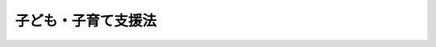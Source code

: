 .. _H24HO065:

====================
子ども・子育て支援法
====================

.. raw:: html
    
    
    <b>子ども・子育て支援法<br>
    （平成二十四年八月二十二日法律第六十五号）</b><br><br>
    <div align="right">最終改正：平成二六年六月一三日法律第六九号</div><br><div align="right"><table width="" border="0"><tr><td><font color="RED">（最終改正までの未施行法令）</font></td></tr><tr><td><a href="/cgi-bin/idxmiseko.cgi?H_RYAKU=%95%bd%93%f1%8e%6c%96%40%98%5a%8c%dc&amp;H_NO=%95%bd%90%ac%93%f1%8f%5c%98%5a%94%4e%98%5a%8c%8e%8f%5c%8e%4f%93%fa%96%40%97%a5%91%e6%98%5a%8f%5c%8b%e3%8d%86&amp;H_PATH=/miseko/H24HO065/H26HO069.html" target="inyo">平成二十六年六月十三日法律第六十九号</a></td><td align="right">（未施行）</td></tr><tr></tr><tr><td align="right">　</td><td></td></tr><tr></tr></table></div><a name="0000000000000000000000000000000000000000000000000000000000000000000000000000000"></a>
    <br>
    　<a href="#1000000000001000000000000000000000000000000000000000000000000000000000000000000" target="data">第一章　総則（第一条―第七条）</a>
    <br>
    　<a href="#1000000000002000000000000000000000000000000000000000000000000000000000000000000" target="data">第二章　子ども・子育て支援給付</a>
    <br>
    　　<a href="#1000000000002000000001000000000000000000000000000000000000000000000000000000000" target="data">第一節　通則（第八条）</a>
    <br>
    　　<a href="#1000000000002000000002000000000000000000000000000000000000000000000000000000000" target="data">第二節　子どものための現金給付（第九条・第十条）</a>
    <br>
    　　<a href="#1000000000002000000003000000000000000000000000000000000000000000000000000000000" target="data">第三節　子どものための教育・保育給付</a>
    <br>
    　　　<a href="#1000000000002000000003000000001000000000000000000000000000000000000000000000000" target="data">第一款　通則（第十一条―第十八条）</a>
    <br>
    　　　<a href="#1000000000002000000003000000002000000000000000000000000000000000000000000000000" target="data">第二款　支給認定等（第十九条―第二十六条）</a>
    <br>
    　　　<a href="#1000000000002000000003000000003000000000000000000000000000000000000000000000000" target="data">第三款　施設型給付費及び地域型保育給付費等の支給（第二十七条―第三十条）</a>
    <br>
    　<a href="#1000000000003000000000000000000000000000000000000000000000000000000000000000000" target="data">第三章　特定教育・保育施設及び特定地域型保育事業者</a>
    <br>
    　　<a href="#1000000000003000000001000000000000000000000000000000000000000000000000000000000" target="data">第一節　特定教育・保育施設（第三十一条―第四十二条）</a>
    <br>
    　　<a href="#1000000000003000000002000000000000000000000000000000000000000000000000000000000" target="data">第二節　特定地域型保育事業者（第四十三条―第五十四条）</a>
    <br>
    　　<a href="#1000000000003000000003000000000000000000000000000000000000000000000000000000000" target="data">第三節　業務管理体制の整備等（第五十五条―第五十七条）</a>
    <br>
    　　<a href="#1000000000003000000004000000000000000000000000000000000000000000000000000000000" target="data">第四節　教育・保育に関する情報の報告及び公表（第五十八条）</a>
    <br>
    　<a href="#1000000000004000000000000000000000000000000000000000000000000000000000000000000" target="data">第四章　地域子ども・子育て支援事業（第五十九条）</a>
    <br>
    　<a href="#1000000000005000000000000000000000000000000000000000000000000000000000000000000" target="data">第五章　子ども・子育て支援事業計画（第六十条―第六十四条）</a>
    <br>
    　<a href="#1000000000006000000000000000000000000000000000000000000000000000000000000000000" target="data">第六章　費用等（第六十五条―第七十一条）</a>
    <br>
    　<a href="#1000000000007000000000000000000000000000000000000000000000000000000000000000000" target="data">第七章　子ども・子育て会議等（第七十二条―第七十七条）</a>
    <br>
    　<a href="#1000000000008000000000000000000000000000000000000000000000000000000000000000000" target="data">第八章　雑則（第七十八条―第八十二条）</a>
    <br>
    　<a href="#1000000000009000000000000000000000000000000000000000000000000000000000000000000" target="data">第九章　罰則（第八十三条―第八十七条）</a>
    <br>
    　<a href="#5000000000000000000000000000000000000000000000000000000000000000000000000000000" target="data">附則</a>
    <br>
    
    <p>　　　<b><a name="1000000000001000000000000000000000000000000000000000000000000000000000000000000">第一章　総則</a>
    </b>
    </p><p>
    </p><div class="arttitle"><a name="1000000000000000000000000000000000000000000000000100000000000000000000000000000">（目的）</a>
    </div><div class="item"><b>第一条</b>
    <a name="1000000000000000000000000000000000000000000000000100000000001000000000000000000"></a>
    　この法律は、我が国における急速な少子化の進行並びに家庭及び地域を取り巻く環境の変化に鑑み、<a href="/cgi-bin/idxrefer.cgi?H_FILE=%8f%ba%93%f1%93%f1%96%40%88%ea%98%5a%8e%6c&amp;REF_NAME=%8e%99%93%b6%95%9f%8e%83%96%40&amp;ANCHOR_F=&amp;ANCHOR_T=" target="inyo">児童福祉法</a>
    （昭和二十二年法律第百六十四号）その他の子どもに関する法律による施策と相まって、子ども・子育て支援給付その他の子ども及び子どもを養育している者に必要な支援を行い、もって一人一人の子どもが健やかに成長することができる社会の実現に寄与することを目的とする。
    </div>
    
    <p>
    </p><div class="arttitle"><a name="1000000000000000000000000000000000000000000000000200000000000000000000000000000">（基本理念）</a>
    </div><div class="item"><b>第二条</b>
    <a name="1000000000000000000000000000000000000000000000000200000000001000000000000000000"></a>
    　子ども・子育て支援は、父母その他の保護者が子育てについての第一義的責任を有するという基本的認識の下に、家庭、学校、地域、職域その他の社会のあらゆる分野における全ての構成員が、各々の役割を果たすとともに、相互に協力して行われなければならない。
    </div>
    <div class="item"><b><a name="1000000000000000000000000000000000000000000000000200000000002000000000000000000">２</a>
    </b>
    　子ども・子育て支援給付その他の子ども・子育て支援の内容及び水準は、全ての子どもが健やかに成長するように支援するものであって、良質かつ適切なものでなければならない。
    </div>
    <div class="item"><b><a name="1000000000000000000000000000000000000000000000000200000000003000000000000000000">３</a>
    </b>
    　子ども・子育て支援給付その他の子ども・子育て支援は、地域の実情に応じて、総合的かつ効率的に提供されるよう配慮して行われなければならない。
    </div>
    
    <p>
    </p><div class="arttitle"><a name="1000000000000000000000000000000000000000000000000300000000000000000000000000000">（市町村等の責務）</a>
    </div><div class="item"><b>第三条</b>
    <a name="1000000000000000000000000000000000000000000000000300000000001000000000000000000"></a>
    　市町村（特別区を含む。以下同じ。）は、この法律の実施に関し、次に掲げる責務を有する。
    <div class="number"><b><a name="1000000000000000000000000000000000000000000000000300000000001000000001000000000">一</a>
    </b>
    　子どもの健やかな成長のために適切な環境が等しく確保されるよう、子ども及びその保護者に必要な子ども・子育て支援給付及び地域子ども・子育て支援事業を総合的かつ計画的に行うこと。
    </div>
    <div class="number"><b><a name="1000000000000000000000000000000000000000000000000300000000001000000002000000000">二</a>
    </b>
    　子ども及びその保護者が、確実に子ども・子育て支援給付を受け、及び地域子ども・子育て支援事業その他の子ども・子育て支援を円滑に利用するために必要な援助を行うとともに、関係機関との連絡調整その他の便宜の提供を行うこと。
    </div>
    <div class="number"><b><a name="1000000000000000000000000000000000000000000000000300000000001000000003000000000">三</a>
    </b>
    　子ども及びその保護者が置かれている環境に応じて、子どもの保護者の選択に基づき、多様な施設又は事業者から、良質かつ適切な教育及び保育その他の子ども・子育て支援が総合的かつ効率的に提供されるよう、その提供体制を確保すること。
    </div>
    </div>
    <div class="item"><b><a name="1000000000000000000000000000000000000000000000000300000000002000000000000000000">２</a>
    </b>
    　都道府県は、市町村が行う子ども・子育て支援給付及び地域子ども・子育て支援事業が適正かつ円滑に行われるよう、市町村に対する必要な助言及び適切な援助を行うとともに、子ども・子育て支援のうち、特に専門性の高い施策及び各市町村の区域を超えた広域的な対応が必要な施策を講じなければならない。
    </div>
    <div class="item"><b><a name="1000000000000000000000000000000000000000000000000300000000003000000000000000000">３</a>
    </b>
    　国は、市町村が行う子ども・子育て支援給付及び地域子ども・子育て支援事業その他この法律に基づく業務が適正かつ円滑に行われるよう、市町村及び都道府県と相互に連携を図りながら、子ども・子育て支援の提供体制の確保に関する施策その他の必要な各般の措置を講じなければならない。
    </div>
    
    <p>
    </p><div class="arttitle"><a name="1000000000000000000000000000000000000000000000000400000000000000000000000000000">（事業主の責務）</a>
    </div><div class="item"><b>第四条</b>
    <a name="1000000000000000000000000000000000000000000000000400000000001000000000000000000"></a>
    　事業主は、その雇用する労働者に係る多様な労働条件の整備その他の労働者の職業生活と家庭生活との両立が図られるようにするために必要な雇用環境の整備を行うことにより当該労働者の子育ての支援に努めるとともに、国又は地方公共団体が講ずる子ども・子育て支援に協力しなければならない。
    </div>
    
    <p>
    </p><div class="arttitle"><a name="1000000000000000000000000000000000000000000000000500000000000000000000000000000">（国民の責務）</a>
    </div><div class="item"><b>第五条</b>
    <a name="1000000000000000000000000000000000000000000000000500000000001000000000000000000"></a>
    　国民は、子ども・子育て支援の重要性に対する関心と理解を深めるとともに、国又は地方公共団体が講ずる子ども・子育て支援に協力しなければならない。
    </div>
    
    <p>
    </p><div class="arttitle"><a name="1000000000000000000000000000000000000000000000000600000000000000000000000000000">（定義）</a>
    </div><div class="item"><b>第六条</b>
    <a name="1000000000000000000000000000000000000000000000000600000000001000000000000000000"></a>
    　この法律において「子ども」とは、十八歳に達する日以後の最初の三月三十一日までの間にある者をいい、「小学校就学前子ども」とは、子どものうち小学校就学の始期に達するまでの者をいう。
    </div>
    <div class="item"><b><a name="1000000000000000000000000000000000000000000000000600000000002000000000000000000">２</a>
    </b>
    　この法律において「保護者」とは、親権を行う者、未成年後見人その他の者で、子どもを現に監護する者をいう。
    </div>
    
    <p>
    </p><div class="item"><b><a name="1000000000000000000000000000000000000000000000000700000000000000000000000000000">第七条</a>
    </b>
    <a name="1000000000000000000000000000000000000000000000000700000000001000000000000000000"></a>
    　この法律において「子ども・子育て支援」とは、全ての子どもの健やかな成長のために適切な環境が等しく確保されるよう、国若しくは地方公共団体又は地域における子育ての支援を行う者が実施する子ども及び子どもの保護者に対する支援をいう。
    </div>
    <div class="item"><b><a name="1000000000000000000000000000000000000000000000000700000000002000000000000000000">２</a>
    </b>
    　この法律において「教育」とは、満三歳以上の小学校就学前子どもに対して義務教育及びその後の教育の基礎を培うものとして<a href="/cgi-bin/idxrefer.cgi?H_FILE=%95%bd%88%ea%94%aa%96%40%88%ea%93%f1%81%5a&amp;REF_NAME=%8b%b3%88%e7%8a%ee%96%7b%96%40&amp;ANCHOR_F=&amp;ANCHOR_T=" target="inyo">教育基本法</a>
    （平成十八年法律第百二十号）<a href="/cgi-bin/idxrefer.cgi?H_FILE=%95%bd%88%ea%94%aa%96%40%88%ea%93%f1%81%5a&amp;REF_NAME=%91%e6%98%5a%8f%f0%91%e6%88%ea%8d%80&amp;ANCHOR_F=1000000000000000000000000000000000000000000000000600000000001000000000000000000&amp;ANCHOR_T=1000000000000000000000000000000000000000000000000600000000001000000000000000000#1000000000000000000000000000000000000000000000000600000000001000000000000000000" target="inyo">第六条第一項</a>
    に規定する法律に定める学校において行われる教育をいう。
    </div>
    <div class="item"><b><a name="1000000000000000000000000000000000000000000000000700000000003000000000000000000">３</a>
    </b>
    　この法律において「保育」とは、<a href="/cgi-bin/idxrefer.cgi?H_FILE=%8f%ba%93%f1%93%f1%96%40%88%ea%98%5a%8e%6c&amp;REF_NAME=%8e%99%93%b6%95%9f%8e%83%96%40%91%e6%98%5a%8f%f0%82%cc%8e%4f%91%e6%8e%b5%8d%80&amp;ANCHOR_F=1000000000000000000000000000000000000000000000000600300000007000000000000000000&amp;ANCHOR_T=1000000000000000000000000000000000000000000000000600300000007000000000000000000#1000000000000000000000000000000000000000000000000600300000007000000000000000000" target="inyo">児童福祉法第六条の三第七項</a>
    に規定する保育をいう。
    </div>
    <div class="item"><b><a name="1000000000000000000000000000000000000000000000000700000000004000000000000000000">４</a>
    </b>
    　この法律において「教育・保育施設」とは、<a href="/cgi-bin/idxrefer.cgi?H_FILE=%95%bd%88%ea%94%aa%96%40%8e%b5%8e%b5&amp;REF_NAME=%8f%41%8a%77%91%4f%82%cc%8e%71%82%c7%82%e0%82%c9%8a%d6%82%b7%82%e9%8b%b3%88%e7%81%41%95%db%88%e7%93%99%82%cc%91%8d%8d%87%93%49%82%c8%92%f1%8b%9f%82%cc%90%84%90%69%82%c9%8a%d6%82%b7%82%e9%96%40%97%a5&amp;ANCHOR_F=&amp;ANCHOR_T=" target="inyo">就学前の子どもに関する教育、保育等の総合的な提供の推進に関する法律</a>
    （平成十八年法律第七十七号。以下「認定こども園法」という。）<a href="/cgi-bin/idxrefer.cgi?H_FILE=%95%bd%88%ea%94%aa%96%40%8e%b5%8e%b5&amp;REF_NAME=%91%e6%93%f1%8f%f0%91%e6%98%5a%8d%80&amp;ANCHOR_F=1000000000000000000000000000000000000000000000000200000000006000000000000000000&amp;ANCHOR_T=1000000000000000000000000000000000000000000000000200000000006000000000000000000#1000000000000000000000000000000000000000000000000200000000006000000000000000000" target="inyo">第二条第六項</a>
    に規定する認定こども園（以下「認定こども園」という。）、<a href="/cgi-bin/idxrefer.cgi?H_FILE=%8f%ba%93%f1%93%f1%96%40%93%f1%98%5a&amp;REF_NAME=%8a%77%8d%5a%8b%b3%88%e7%96%40&amp;ANCHOR_F=&amp;ANCHOR_T=" target="inyo">学校教育法</a>
    （昭和二十二年法律第二十六号）<a href="/cgi-bin/idxrefer.cgi?H_FILE=%8f%ba%93%f1%93%f1%96%40%93%f1%98%5a&amp;REF_NAME=%91%e6%88%ea%8f%f0&amp;ANCHOR_F=1000000000000000000000000000000000000000000000000100000000000000000000000000000&amp;ANCHOR_T=1000000000000000000000000000000000000000000000000100000000000000000000000000000#1000000000000000000000000000000000000000000000000100000000000000000000000000000" target="inyo">第一条</a>
    に規定する幼稚園（<a href="/cgi-bin/idxrefer.cgi?H_FILE=%95%bd%88%ea%94%aa%96%40%8e%b5%8e%b5&amp;REF_NAME=%94%46%92%e8%82%b1%82%c7%82%e0%89%80%96%40%91%e6%8e%4f%8f%f0%91%e6%88%ea%8d%80&amp;ANCHOR_F=1000000000000000000000000000000000000000000000000300000000001000000000000000000&amp;ANCHOR_T=1000000000000000000000000000000000000000000000000300000000001000000000000000000#1000000000000000000000000000000000000000000000000300000000001000000000000000000" target="inyo">認定こども園法第三条第一項</a>
    又は<a href="/cgi-bin/idxrefer.cgi?H_FILE=%95%bd%88%ea%94%aa%96%40%8e%b5%8e%b5&amp;REF_NAME=%91%e6%8e%4f%8d%80&amp;ANCHOR_F=1000000000000000000000000000000000000000000000000300000000003000000000000000000&amp;ANCHOR_T=1000000000000000000000000000000000000000000000000300000000003000000000000000000#1000000000000000000000000000000000000000000000000300000000003000000000000000000" target="inyo">第三項</a>
    の認定を受けたもの及び<a href="/cgi-bin/idxrefer.cgi?H_FILE=%95%bd%88%ea%94%aa%96%40%8e%b5%8e%b5&amp;REF_NAME=%93%af%8f%f0%91%e6%8b%e3%8d%80&amp;ANCHOR_F=1000000000000000000000000000000000000000000000000300000000009000000000000000000&amp;ANCHOR_T=1000000000000000000000000000000000000000000000000300000000009000000000000000000#1000000000000000000000000000000000000000000000000300000000009000000000000000000" target="inyo">同条第九項</a>
    の規定による公示がされたものを除く。以下「幼稚園」という。）及び<a href="/cgi-bin/idxrefer.cgi?H_FILE=%8f%ba%93%f1%93%f1%96%40%88%ea%98%5a%8e%6c&amp;REF_NAME=%8e%99%93%b6%95%9f%8e%83%96%40%91%e6%8e%4f%8f%5c%8b%e3%8f%f0%91%e6%88%ea%8d%80&amp;ANCHOR_F=1000000000000000000000000000000000000000000000003900000000001000000000000000000&amp;ANCHOR_T=1000000000000000000000000000000000000000000000003900000000001000000000000000000#1000000000000000000000000000000000000000000000003900000000001000000000000000000" target="inyo">児童福祉法第三十九条第一項</a>
    に規定する保育所（<a href="/cgi-bin/idxrefer.cgi?H_FILE=%95%bd%88%ea%94%aa%96%40%8e%b5%8e%b5&amp;REF_NAME=%94%46%92%e8%82%b1%82%c7%82%e0%89%80%96%40%91%e6%8e%4f%8f%f0%91%e6%88%ea%8d%80&amp;ANCHOR_F=1000000000000000000000000000000000000000000000000300000000001000000000000000000&amp;ANCHOR_T=1000000000000000000000000000000000000000000000000300000000001000000000000000000#1000000000000000000000000000000000000000000000000300000000001000000000000000000" target="inyo">認定こども園法第三条第一項</a>
    の認定を受けたもの及び<a href="/cgi-bin/idxrefer.cgi?H_FILE=%95%bd%88%ea%94%aa%96%40%8e%b5%8e%b5&amp;REF_NAME=%93%af%8f%f0%91%e6%8b%e3%8d%80&amp;ANCHOR_F=1000000000000000000000000000000000000000000000000300000000009000000000000000000&amp;ANCHOR_T=1000000000000000000000000000000000000000000000000300000000009000000000000000000#1000000000000000000000000000000000000000000000000300000000009000000000000000000" target="inyo">同条第九項</a>
    の規定による公示がされたものを除く。以下「保育所」という。）をいう。
    </div>
    <div class="item"><b><a name="1000000000000000000000000000000000000000000000000700000000005000000000000000000">５</a>
    </b>
    　この法律において「地域型保育」とは、家庭的保育、小規模保育、居宅訪問型保育及び事業所内保育をいい、「地域型保育事業」とは、地域型保育を行う事業をいう。
    </div>
    <div class="item"><b><a name="1000000000000000000000000000000000000000000000000700000000006000000000000000000">６</a>
    </b>
    　この法律において「家庭的保育」とは、<a href="/cgi-bin/idxrefer.cgi?H_FILE=%8f%ba%93%f1%93%f1%96%40%88%ea%98%5a%8e%6c&amp;REF_NAME=%8e%99%93%b6%95%9f%8e%83%96%40%91%e6%98%5a%8f%f0%82%cc%8e%4f%91%e6%8b%e3%8d%80&amp;ANCHOR_F=1000000000000000000000000000000000000000000000000600300000009000000000000000000&amp;ANCHOR_T=1000000000000000000000000000000000000000000000000600300000009000000000000000000#1000000000000000000000000000000000000000000000000600300000009000000000000000000" target="inyo">児童福祉法第六条の三第九項</a>
    に規定する家庭的保育事業として行われる保育をいう。
    </div>
    <div class="item"><b><a name="1000000000000000000000000000000000000000000000000700000000007000000000000000000">７</a>
    </b>
    　この法律において「小規模保育」とは、<a href="/cgi-bin/idxrefer.cgi?H_FILE=%8f%ba%93%f1%93%f1%96%40%88%ea%98%5a%8e%6c&amp;REF_NAME=%8e%99%93%b6%95%9f%8e%83%96%40%91%e6%98%5a%8f%f0%82%cc%8e%4f%91%e6%8f%5c%8d%80&amp;ANCHOR_F=1000000000000000000000000000000000000000000000000600300000010000000000000000000&amp;ANCHOR_T=1000000000000000000000000000000000000000000000000600300000010000000000000000000#1000000000000000000000000000000000000000000000000600300000010000000000000000000" target="inyo">児童福祉法第六条の三第十項</a>
    に規定する小規模保育事業として行われる保育をいう。
    </div>
    <div class="item"><b><a name="1000000000000000000000000000000000000000000000000700000000008000000000000000000">８</a>
    </b>
    　この法律において「居宅訪問型保育」とは、<a href="/cgi-bin/idxrefer.cgi?H_FILE=%8f%ba%93%f1%93%f1%96%40%88%ea%98%5a%8e%6c&amp;REF_NAME=%8e%99%93%b6%95%9f%8e%83%96%40%91%e6%98%5a%8f%f0%82%cc%8e%4f%91%e6%8f%5c%88%ea%8d%80&amp;ANCHOR_F=1000000000000000000000000000000000000000000000000600300000011000000000000000000&amp;ANCHOR_T=1000000000000000000000000000000000000000000000000600300000011000000000000000000#1000000000000000000000000000000000000000000000000600300000011000000000000000000" target="inyo">児童福祉法第六条の三第十一項</a>
    に規定する居宅訪問型保育事業として行われる保育をいう。
    </div>
    <div class="item"><b><a name="1000000000000000000000000000000000000000000000000700000000009000000000000000000">９</a>
    </b>
    　この法律において「事業所内保育」とは、<a href="/cgi-bin/idxrefer.cgi?H_FILE=%8f%ba%93%f1%93%f1%96%40%88%ea%98%5a%8e%6c&amp;REF_NAME=%8e%99%93%b6%95%9f%8e%83%96%40%91%e6%98%5a%8f%f0%82%cc%8e%4f%91%e6%8f%5c%93%f1%8d%80&amp;ANCHOR_F=1000000000000000000000000000000000000000000000000600300000012000000000000000000&amp;ANCHOR_T=1000000000000000000000000000000000000000000000000600300000012000000000000000000#1000000000000000000000000000000000000000000000000600300000012000000000000000000" target="inyo">児童福祉法第六条の三第十二項</a>
    に規定する事業所内保育事業として行われる保育をいう。
    </div>
    
    
    <p>　　　<b><a name="1000000000002000000000000000000000000000000000000000000000000000000000000000000">第二章　子ども・子育て支援給付</a>
    </b>
    </p><p>　　　　<b><a name="1000000000002000000001000000000000000000000000000000000000000000000000000000000">第一節　通則</a>
    </b>
    </p><p>
    </p><div class="arttitle"><a name="1000000000000000000000000000000000000000000000000800000000000000000000000000000">（子ども・子育て支援給付の種類）</a>
    </div><div class="item"><b>第八条</b>
    <a name="1000000000000000000000000000000000000000000000000800000000001000000000000000000"></a>
    　子ども・子育て支援給付は、子どものための現金給付及び子どものための教育・保育給付とする。
    </div>
    
    
    <p>　　　　<b><a name="1000000000002000000002000000000000000000000000000000000000000000000000000000000">第二節　子どものための現金給付</a>
    </b>
    </p><p>
    </p><div class="item"><b><a name="1000000000000000000000000000000000000000000000000900000000000000000000000000000">第九条</a>
    </b>
    <a name="1000000000000000000000000000000000000000000000000900000000001000000000000000000"></a>
    　子どものための現金給付は、児童手当（<a href="/cgi-bin/idxrefer.cgi?H_FILE=%8f%ba%8e%6c%98%5a%96%40%8e%b5%8e%4f&amp;REF_NAME=%8e%99%93%b6%8e%e8%93%96%96%40&amp;ANCHOR_F=&amp;ANCHOR_T=" target="inyo">児童手当法</a>
    （昭和四十六年法律第七十三号）に規定する児童手当をいう。以下同じ。）の支給とする。
    </div>
    
    <p>
    </p><div class="item"><b><a name="1000000000000000000000000000000000000000000000001000000000000000000000000000000">第十条</a>
    </b>
    <a name="1000000000000000000000000000000000000000000000001000000000001000000000000000000"></a>
    　子どものための現金給付については、この法律に別段の定めがあるものを除き、<a href="/cgi-bin/idxrefer.cgi?H_FILE=%8f%ba%8e%6c%98%5a%96%40%8e%b5%8e%4f&amp;REF_NAME=%8e%99%93%b6%8e%e8%93%96%96%40&amp;ANCHOR_F=&amp;ANCHOR_T=" target="inyo">児童手当法</a>
    の定めるところによる。
    </div>
    
    
    <p>　　　　<b><a name="1000000000002000000003000000000000000000000000000000000000000000000000000000000">第三節　子どものための教育・保育給付</a>
    </b>
    </p><p>　　　　　<b><a name="1000000000002000000003000000001000000000000000000000000000000000000000000000000">第一款　通則</a>
    </b>
    </p><p>
    </p><div class="arttitle"><a name="1000000000000000000000000000000000000000000000001100000000000000000000000000000">（子どものための教育・保育給付）</a>
    </div><div class="item"><b>第十一条</b>
    <a name="1000000000000000000000000000000000000000000000001100000000001000000000000000000"></a>
    　子どものための教育・保育給付は、施設型給付費、特例施設型給付費、地域型保育給付費及び特例地域型保育給付費の支給とする。
    </div>
    
    <p>
    </p><div class="arttitle"><a name="1000000000000000000000000000000000000000000000001200000000000000000000000000000">（不正利得の徴収）</a>
    </div><div class="item"><b>第十二条</b>
    <a name="1000000000000000000000000000000000000000000000001200000000001000000000000000000"></a>
    　市町村は、偽りその他不正の手段により子どものための教育・保育給付を受けた者があるときは、その者から、その子どものための教育・保育給付の額に相当する金額の全部又は一部を徴収することができる。
    </div>
    <div class="item"><b><a name="1000000000000000000000000000000000000000000000001200000000002000000000000000000">２</a>
    </b>
    　市町村は、第二十七条第一項に規定する特定教育・保育施設又は第二十九条第一項に規定する特定地域型保育事業者が、偽りその他不正の行為により第二十七条第五項（第二十八条第四項において準用する場合を含む。）又は第二十九条第五項（第三十条第四項において準用する場合を含む。）の規定による支払を受けたときは、当該特定教育・保育施設又は特定地域型保育事業者から、その支払った額につき返還させるべき額を徴収するほか、その返還させるべき額に百分の四十を乗じて得た額を徴収することができる。
    </div>
    <div class="item"><b><a name="1000000000000000000000000000000000000000000000001200000000003000000000000000000">３</a>
    </b>
    　前二項の規定による徴収金は、<a href="/cgi-bin/idxrefer.cgi?H_FILE=%8f%ba%93%f1%93%f1%96%40%98%5a%8e%b5&amp;REF_NAME=%92%6e%95%fb%8e%a9%8e%a1%96%40&amp;ANCHOR_F=&amp;ANCHOR_T=" target="inyo">地方自治法</a>
    （昭和二十二年法律第六十七号）<a href="/cgi-bin/idxrefer.cgi?H_FILE=%8f%ba%93%f1%93%f1%96%40%98%5a%8e%b5&amp;REF_NAME=%91%e6%93%f1%95%53%8e%4f%8f%5c%88%ea%8f%f0%82%cc%8e%4f%91%e6%8e%4f%8d%80&amp;ANCHOR_F=1000000000000000000000000000000000000000000000023100300000003000000000000000000&amp;ANCHOR_T=1000000000000000000000000000000000000000000000023100300000003000000000000000000#1000000000000000000000000000000000000000000000023100300000003000000000000000000" target="inyo">第二百三十一条の三第三項</a>
    に規定する法律で定める歳入とする。
    </div>
    
    <p>
    </p><div class="arttitle"><a name="1000000000000000000000000000000000000000000000001300000000000000000000000000000">（報告等）</a>
    </div><div class="item"><b>第十三条</b>
    <a name="1000000000000000000000000000000000000000000000001300000000001000000000000000000"></a>
    　市町村は、子どものための教育・保育給付に関して必要があると認めるときは、この法律の施行に必要な限度において、小学校就学前子ども、小学校就学前子どもの保護者若しくは小学校就学前子どもの属する世帯の世帯主その他その世帯に属する者又はこれらの者であった者に対し、報告若しくは文書その他の物件の提出若しくは提示を命じ、又は当該職員に質問させることができる。
    </div>
    <div class="item"><b><a name="1000000000000000000000000000000000000000000000001300000000002000000000000000000">２</a>
    </b>
    　前項の規定による質問を行う場合においては、当該職員は、その身分を示す証明書を携帯し、かつ、関係人の請求があるときは、これを提示しなければならない。
    </div>
    <div class="item"><b><a name="1000000000000000000000000000000000000000000000001300000000003000000000000000000">３</a>
    </b>
    　第一項の規定による権限は、犯罪捜査のために認められたものと解釈してはならない。
    </div>
    
    <p>
    </p><div class="item"><b><a name="1000000000000000000000000000000000000000000000001400000000000000000000000000000">第十四条</a>
    </b>
    <a name="1000000000000000000000000000000000000000000000001400000000001000000000000000000"></a>
    　市町村は、子どものための教育・保育給付に関して必要があると認めるときは、この法律の施行に必要な限度において、当該子どものための教育・保育給付に係る教育・保育（教育又は保育をいう。以下同じ。）を行う者若しくはこれを使用する者若しくはこれらの者であった者に対し、報告若しくは文書その他の物件の提出若しくは提示を命じ、又は当該職員に関係者に対して質問させ、若しくは当該教育・保育を行う施設若しくは事業所に立ち入り、その設備若しくは帳簿書類その他の物件を検査させることができる。
    </div>
    <div class="item"><b><a name="1000000000000000000000000000000000000000000000001400000000002000000000000000000">２</a>
    </b>
    　前条第二項の規定は前項の規定による質問又は検査について、同条第三項の規定は前項の規定による権限について準用する。
    </div>
    
    <p>
    </p><div class="arttitle"><a name="1000000000000000000000000000000000000000000000001500000000000000000000000000000">（内閣総理大臣又は都道府県知事の教育・保育に関する調査等）</a>
    </div><div class="item"><b>第十五条</b>
    <a name="1000000000000000000000000000000000000000000000001500000000001000000000000000000"></a>
    　内閣総理大臣又は都道府県知事は、子どものための教育・保育給付に関して必要があると認めるときは、この法律の施行に必要な限度において、子どものための教育・保育給付に係る小学校就学前子ども若しくは小学校就学前子どもの保護者又はこれらの者であった者に対し、当該子どものための教育・保育給付に係る教育・保育の内容に関し、報告若しくは文書その他の物件の提出若しくは提示を命じ、又は当該職員に質問させることができる。
    </div>
    <div class="item"><b><a name="1000000000000000000000000000000000000000000000001500000000002000000000000000000">２</a>
    </b>
    　内閣総理大臣又は都道府県知事は、子どものための教育・保育給付に関して必要があると認めるときは、この法律の施行に必要な限度において、教育・保育を行った者若しくはこれを使用した者に対し、その行った教育・保育に関し、報告若しくは当該教育・保育の提供の記録、帳簿書類その他の物件の提出若しくは提示を命じ、又は当該職員に関係者に対して質問させることができる。
    </div>
    <div class="item"><b><a name="1000000000000000000000000000000000000000000000001500000000003000000000000000000">３</a>
    </b>
    　第十三条第二項の規定は前二項の規定による質問について、同条第三項の規定は前二項の規定による権限について準用する。
    </div>
    
    <p>
    </p><div class="arttitle"><a name="1000000000000000000000000000000000000000000000001600000000000000000000000000000">（資料の提供等）</a>
    </div><div class="item"><b>第十六条</b>
    <a name="1000000000000000000000000000000000000000000000001600000000001000000000000000000"></a>
    　市町村は、子どものための教育・保育給付に関して必要があると認めるときは、この法律の施行に必要な限度において、小学校就学前子ども、小学校就学前子どもの保護者又は小学校就学前子どもの扶養義務者（<a href="/cgi-bin/idxrefer.cgi?H_FILE=%96%be%93%f1%8b%e3%96%40%94%aa%8b%e3&amp;REF_NAME=%96%af%96%40&amp;ANCHOR_F=&amp;ANCHOR_T=" target="inyo">民法</a>
    （明治二十九年法律第八十九号）に規定する扶養義務者をいう。附則第六条において同じ。）の資産又は収入の状況につき、官公署に対し必要な文書の閲覧若しくは資料の提供を求め、又は銀行、信託会社その他の機関若しくは小学校就学前子どもの保護者の雇用主その他の関係人に報告を求めることができる。
    </div>
    
    <p>
    </p><div class="arttitle"><a name="1000000000000000000000000000000000000000000000001700000000000000000000000000000">（受給権の保護）</a>
    </div><div class="item"><b>第十七条</b>
    <a name="1000000000000000000000000000000000000000000000001700000000001000000000000000000"></a>
    　子どものための教育・保育給付を受ける権利は、譲り渡し、担保に供し、又は差し押さえることができない。
    </div>
    
    <p>
    </p><div class="arttitle"><a name="1000000000000000000000000000000000000000000000001800000000000000000000000000000">（租税その他の公課の禁止）</a>
    </div><div class="item"><b>第十八条</b>
    <a name="1000000000000000000000000000000000000000000000001800000000001000000000000000000"></a>
    　租税その他の公課は、子どものための教育・保育給付として支給を受けた金品を標準として、課することができない。
    </div>
    
    
    <p>　　　　　<b><a name="1000000000002000000003000000002000000000000000000000000000000000000000000000000">第二款　支給認定等</a>
    </b>
    </p><p>
    </p><div class="arttitle"><a name="1000000000000000000000000000000000000000000000001900000000000000000000000000000">（支給要件）</a>
    </div><div class="item"><b>第十九条</b>
    <a name="1000000000000000000000000000000000000000000000001900000000001000000000000000000"></a>
    　子どものための教育・保育給付は、次に掲げる小学校就学前子どもの保護者に対し、その小学校就学前子どもの第二十七条第一項に規定する特定教育・保育、第二十八条第一項第二号に規定する特別利用保育、同項第三号に規定する特別利用教育、第二十九条第一項に規定する特定地域型保育又は第三十条第一項第四号に規定する特例保育の利用について行う。
    <div class="number"><b><a name="1000000000000000000000000000000000000000000000001900000000001000000001000000000">一</a>
    </b>
    　満三歳以上の小学校就学前子ども（次号に掲げる小学校就学前子どもに該当するものを除く。）
    </div>
    <div class="number"><b><a name="1000000000000000000000000000000000000000000000001900000000001000000002000000000">二</a>
    </b>
    　満三歳以上の小学校就学前子どもであって、保護者の労働又は疾病その他の内閣府令で定める事由により家庭において必要な保育を受けることが困難であるもの
    </div>
    <div class="number"><b><a name="1000000000000000000000000000000000000000000000001900000000001000000003000000000">三</a>
    </b>
    　満三歳未満の小学校就学前子どもであって、前号の内閣府令で定める事由により家庭において必要な保育を受けることが困難であるもの
    </div>
    </div>
    <div class="item"><b><a name="1000000000000000000000000000000000000000000000001900000000002000000000000000000">２</a>
    </b>
    　内閣総理大臣は、前項第二号の内閣府令を定め、又は変更しようとするときは、あらかじめ、厚生労働大臣に協議しなければならない。
    </div>
    
    <p>
    </p><div class="arttitle"><a name="1000000000000000000000000000000000000000000000002000000000000000000000000000000">（市町村の認定等）</a>
    </div><div class="item"><b>第二十条</b>
    <a name="1000000000000000000000000000000000000000000000002000000000001000000000000000000"></a>
    　前条第一項各号に掲げる小学校就学前子どもの保護者は、子どものための教育・保育給付を受けようとするときは、内閣府令で定めるところにより、市町村に対し、その小学校就学前子どもごとに、子どものための教育・保育給付を受ける資格を有すること及びその該当する同項各号に掲げる小学校就学前子どもの区分についての認定を申請し、その認定を受けなければならない。
    </div>
    <div class="item"><b><a name="1000000000000000000000000000000000000000000000002000000000002000000000000000000">２</a>
    </b>
    　前項の認定は、小学校就学前子どもの保護者の居住地の市町村が行うものとする。ただし、小学校就学前子どもの保護者が居住地を有しないとき、又は明らかでないときは、その小学校就学前子どもの保護者の現在地の市町村が行うものとする。
    </div>
    <div class="item"><b><a name="1000000000000000000000000000000000000000000000002000000000003000000000000000000">３</a>
    </b>
    　市町村は、第一項の規定による申請があった場合において、当該申請に係る小学校就学前子どもが前条第一項第二号又は第三号に掲げる小学校就学前子どもに該当すると認めるときは、政令で定めるところにより、当該小学校就学前子どもに係る保育必要量（月を単位として内閣府令で定める期間において施設型給付費、特例施設型給付費、地域型保育給付費又は特例地域型保育給付費を支給する保育の量をいう。以下同じ。）の認定を行うものとする。
    </div>
    <div class="item"><b><a name="1000000000000000000000000000000000000000000000002000000000004000000000000000000">４</a>
    </b>
    　市町村は、第一項及び前項の認定（以下「支給認定」という。）を行ったときは、その結果を当該支給認定に係る保護者（以下「支給認定保護者」という。）に通知しなければならない。この場合において、市町村は、内閣府令で定めるところにより、当該支給認定に係る小学校就学前子ども（以下「支給認定子ども」という。）の該当する前条第一項各号に掲げる小学校就学前子どもの区分、保育必要量その他の内閣府令で定める事項を記載した認定証（以下「支給認定証」という。）を交付するものとする。
    </div>
    <div class="item"><b><a name="1000000000000000000000000000000000000000000000002000000000005000000000000000000">５</a>
    </b>
    　市町村は、第一項の規定による申請について、当該保護者が子どものための教育・保育給付を受ける資格を有すると認められないときは、理由を付して、その旨を当該申請に係る保護者に通知するものとする。
    </div>
    <div class="item"><b><a name="1000000000000000000000000000000000000000000000002000000000006000000000000000000">６</a>
    </b>
    　第一項の規定による申請に対する処分は、当該申請のあった日から三十日以内にしなければならない。ただし、当該申請に係る保護者の労働又は疾病の状況の調査に日時を要することその他の特別な理由がある場合には、当該申請のあった日から三十日以内に、当該保護者に対し、当該申請に対する処分をするためになお要する期間（次項において「処理見込期間」という。）及びその理由を通知し、これを延期することができる。
    </div>
    <div class="item"><b><a name="1000000000000000000000000000000000000000000000002000000000007000000000000000000">７</a>
    </b>
    　第一項の規定による申請をした日から三十日以内に当該申請に対する処分がされないとき、若しくは前項ただし書の通知がないとき、又は処理見込期間が経過した日までに当該申請に対する処分がされないときは、当該申請に係る保護者は、市町村が当該申請を却下したものとみなすことができる。
    </div>
    
    <p>
    </p><div class="arttitle"><a name="1000000000000000000000000000000000000000000000002100000000000000000000000000000">（支給認定の有効期間）</a>
    </div><div class="item"><b>第二十一条</b>
    <a name="1000000000000000000000000000000000000000000000002100000000001000000000000000000"></a>
    　支給認定は、内閣府令で定める期間（以下「支給認定の有効期間」という。）内に限り、その効力を有する。
    </div>
    
    <p>
    </p><div class="arttitle"><a name="1000000000000000000000000000000000000000000000002200000000000000000000000000000">（届出）</a>
    </div><div class="item"><b>第二十二条</b>
    <a name="1000000000000000000000000000000000000000000000002200000000001000000000000000000"></a>
    　支給認定保護者は、支給認定の有効期間内において、内閣府令で定めるところにより、市町村に対し、その労働又は疾病の状況その他の内閣府令で定める事項を届け出、かつ、内閣府令で定める書類その他の物件を提出しなければならない。
    </div>
    
    <p>
    </p><div class="arttitle"><a name="1000000000000000000000000000000000000000000000002300000000000000000000000000000">（支給認定の変更）</a>
    </div><div class="item"><b>第二十三条</b>
    <a name="1000000000000000000000000000000000000000000000002300000000001000000000000000000"></a>
    　支給認定保護者は、現に受けている支給認定に係る当該支給認定子どもの該当する第十九条第一項各号に掲げる小学校就学前子どもの区分、保育必要量その他の内閣府令で定める事項を変更する必要があるときは、内閣府令で定めるところにより、市町村に対し、支給認定の変更の認定を申請することができる。
    </div>
    <div class="item"><b><a name="1000000000000000000000000000000000000000000000002300000000002000000000000000000">２</a>
    </b>
    　市町村は、前項の規定による申請により、支給認定保護者につき、必要があると認めるときは、支給認定の変更の認定を行うことができる。この場合において、市町村は、当該変更の認定に係る支給認定保護者に対し、支給認定証の提出を求めるものとする。
    </div>
    <div class="item"><b><a name="1000000000000000000000000000000000000000000000002300000000003000000000000000000">３</a>
    </b>
    　第二十条第二項、第三項、第四項前段及び第五項から第七項までの規定は、前項の支給認定の変更の認定について準用する。この場合において、必要な技術的読替えは、政令で定める。
    </div>
    <div class="item"><b><a name="1000000000000000000000000000000000000000000000002300000000004000000000000000000">４</a>
    </b>
    　市町村は、職権により、支給認定保護者につき、第十九条第一項第三号に掲げる小学校就学前子どもに該当する支給認定子どもが満三歳に達したときその他必要があると認めるときは、内閣府令で定めるところにより、支給認定の変更の認定を行うことができる。この場合において、市町村は、内閣府令で定めるところにより、当該変更の認定に係る支給認定保護者に対し、支給認定証の提出を求めるものとする。
    </div>
    <div class="item"><b><a name="1000000000000000000000000000000000000000000000002300000000005000000000000000000">５</a>
    </b>
    　第二十条第二項、第三項及び第四項前段の規定は、前項の支給認定の変更の認定について準用する。この場合において、必要な技術的読替えは、政令で定める。
    </div>
    <div class="item"><b><a name="1000000000000000000000000000000000000000000000002300000000006000000000000000000">６</a>
    </b>
    　市町村は、第二項又は第四項の支給認定の変更の認定を行った場合には、内閣府令で定めるところにより、支給認定証に当該変更の認定に係る事項を記載し、これを返還するものとする。
    </div>
    
    <p>
    </p><div class="arttitle"><a name="1000000000000000000000000000000000000000000000002400000000000000000000000000000">（支給認定の取消し）</a>
    </div><div class="item"><b>第二十四条</b>
    <a name="1000000000000000000000000000000000000000000000002400000000001000000000000000000"></a>
    　支給認定を行った市町村は、次に掲げる場合には、当該支給認定を取り消すことができる。
    <div class="number"><b><a name="1000000000000000000000000000000000000000000000002400000000001000000001000000000">一</a>
    </b>
    　当該支給認定に係る満三歳未満の小学校就学前子どもが、支給認定の有効期間内に、第十九条第一項第三号に掲げる小学校就学前子どもに該当しなくなったとき。
    </div>
    <div class="number"><b><a name="1000000000000000000000000000000000000000000000002400000000001000000002000000000">二</a>
    </b>
    　当該支給認定保護者が、支給認定の有効期間内に、当該市町村以外の市町村の区域内に居住地を有するに至ったと認めるとき。
    </div>
    <div class="number"><b><a name="1000000000000000000000000000000000000000000000002400000000001000000003000000000">三</a>
    </b>
    　その他政令で定めるとき。
    </div>
    </div>
    <div class="item"><b><a name="1000000000000000000000000000000000000000000000002400000000002000000000000000000">２</a>
    </b>
    　前項の規定により支給認定の取消しを行った市町村は、内閣府令で定めるところにより、当該取消しに係る支給認定保護者に対し支給認定証の返還を求めるものとする。
    </div>
    
    <p>
    </p><div class="arttitle"><a name="1000000000000000000000000000000000000000000000002500000000000000000000000000000">（都道府県による援助等）</a>
    </div><div class="item"><b>第二十五条</b>
    <a name="1000000000000000000000000000000000000000000000002500000000001000000000000000000"></a>
    　都道府県は、市町村が行う第二十条、第二十三条及び前条の規定による業務に関し、その設置する福祉事務所（<a href="/cgi-bin/idxrefer.cgi?H_FILE=%8f%ba%93%f1%98%5a%96%40%8e%6c%8c%dc&amp;REF_NAME=%8e%d0%89%ef%95%9f%8e%83%96%40&amp;ANCHOR_F=&amp;ANCHOR_T=" target="inyo">社会福祉法</a>
    （昭和二十六年法律第四十五号）に定める福祉に関する事務所をいう。）、児童相談所又は保健所による技術的事項についての協力その他市町村に対する必要な援助を行うことができる。
    </div>
    
    <p>
    </p><div class="arttitle"><a name="1000000000000000000000000000000000000000000000002600000000000000000000000000000">（内閣府令への委任）</a>
    </div><div class="item"><b>第二十六条</b>
    <a name="1000000000000000000000000000000000000000000000002600000000001000000000000000000"></a>
    　この款に定めるもののほか、支給認定の申請その他の手続に関し必要な事項は、内閣府令で定める。
    </div>
    
    
    <p>　　　　　<b><a name="1000000000002000000003000000003000000000000000000000000000000000000000000000000">第三款　施設型給付費及び地域型保育給付費等の支給</a>
    </b>
    </p><p>
    </p><div class="arttitle"><a name="1000000000000000000000000000000000000000000000002700000000000000000000000000000">（施設型給付費の支給）</a>
    </div><div class="item"><b>第二十七条</b>
    <a name="1000000000000000000000000000000000000000000000002700000000001000000000000000000"></a>
    　市町村は、支給認定子どもが、支給認定の有効期間内において、市町村長（特別区の区長を含む。以下同じ。）が施設型給付費の支給に係る施設として確認する教育・保育施設（以下「特定教育・保育施設」という。）から当該確認に係る教育・保育（地域型保育を除き、第十九条第一項第一号に掲げる小学校就学前子どもに該当する支給認定子どもにあっては認定こども園において受ける教育・保育（保育にあっては、同号に掲げる小学校就学前子どもに該当する支給認定子どもに対して提供される教育に係る標準的な一日当たりの時間及び期間を勘案して内閣府令で定める一日当たりの時間及び期間の範囲内において行われるものに限る。）又は幼稚園において受ける教育に限り、同項第二号に掲げる小学校就学前子どもに該当する支給認定子どもにあっては認定こども園において受ける教育・保育又は保育所において受ける保育に限り、同項第三号に掲げる小学校就学前子どもに該当する支給認定子どもにあっては認定こども園又は保育所において受ける保育に限る。以下「特定教育・保育」という。）を受けたときは、内閣府令で定めるところにより、当該支給認定子どもに係る支給認定保護者に対し、当該特定教育・保育（保育にあっては、保育必要量の範囲内のものに限る。以下「支給認定教育・保育」という。）に要した費用について、施設型給付費を支給する。
    </div>
    <div class="item"><b><a name="1000000000000000000000000000000000000000000000002700000000002000000000000000000">２</a>
    </b>
    　特定教育・保育施設から支給認定教育・保育を受けようとする支給認定子どもに係る支給認定保護者は、内閣府令で定めるところにより、特定教育・保育施設に支給認定証を提示して当該支給認定教育・保育を当該支給認定子どもに受けさせるものとする。ただし、緊急の場合その他やむを得ない事由のある場合については、この限りでない。
    </div>
    <div class="item"><b><a name="1000000000000000000000000000000000000000000000002700000000003000000000000000000">３</a>
    </b>
    　施設型給付費の額は、一月につき、第一号に掲げる額から第二号に掲げる額を控除して得た額（当該額が零を下回る場合には、零とする。）とする。
    <div class="number"><b><a name="1000000000000000000000000000000000000000000000002700000000003000000001000000000">一</a>
    </b>
    　第十九条第一項各号に掲げる小学校就学前子どもの区分、保育必要量、当該特定教育・保育施設の所在する地域等を勘案して算定される特定教育・保育に通常要する費用の額を勘案して内閣総理大臣が定める基準により算定した費用の額（その額が現に当該支給認定教育・保育に要した費用の額を超えるときは、当該現に支給認定教育・保育に要した費用の額）
    </div>
    <div class="number"><b><a name="1000000000000000000000000000000000000000000000002700000000003000000002000000000">二</a>
    </b>
    　政令で定める額を限度として当該支給認定保護者の属する世帯の所得の状況その他の事情を勘案して市町村が定める額
    </div>
    </div>
    <div class="item"><b><a name="1000000000000000000000000000000000000000000000002700000000004000000000000000000">４</a>
    </b>
    　内閣総理大臣は、第一項の一日当たりの時間及び期間を定める内閣府令を定め、又は変更しようとするとき、及び前項第一号の基準を定め、又は変更しようとするときは、あらかじめ、第一項の一日当たりの時間及び期間を定める内閣府令については文部科学大臣に、前項第一号の基準については文部科学大臣及び厚生労働大臣に協議するとともに、第七十二条に規定する子ども・子育て会議の意見を聴かなければならない。
    </div>
    <div class="item"><b><a name="1000000000000000000000000000000000000000000000002700000000005000000000000000000">５</a>
    </b>
    　支給認定子どもが特定教育・保育施設から支給認定教育・保育を受けたときは、市町村は、当該支給認定子どもに係る支給認定保護者が当該特定教育・保育施設に支払うべき当該支給認定教育・保育に要した費用について、施設型給付費として当該支給認定保護者に支給すべき額の限度において、当該支給認定保護者に代わり、当該特定教育・保育施設に支払うことができる。
    </div>
    <div class="item"><b><a name="1000000000000000000000000000000000000000000000002700000000006000000000000000000">６</a>
    </b>
    　前項の規定による支払があったときは、支給認定保護者に対し施設型給付費の支給があったものとみなす。
    </div>
    <div class="item"><b><a name="1000000000000000000000000000000000000000000000002700000000007000000000000000000">７</a>
    </b>
    　市町村は、特定教育・保育施設から施設型給付費の請求があったときは、第三項第一号の内閣総理大臣が定める基準及び第三十四条第二項の市町村の条例で定める特定教育・保育施設の運営に関する基準（特定教育・保育の取扱いに関する部分に限る。）に照らして審査の上、支払うものとする。
    </div>
    <div class="item"><b><a name="1000000000000000000000000000000000000000000000002700000000008000000000000000000">８</a>
    </b>
    　前各項に定めるもののほか、施設型給付費の支給及び特定教育・保育施設の施設型給付費の請求に関し必要な事項は、内閣府令で定める。
    </div>
    
    <p>
    </p><div class="arttitle"><a name="1000000000000000000000000000000000000000000000002800000000000000000000000000000">（特例施設型給付費の支給）</a>
    </div><div class="item"><b>第二十八条</b>
    <a name="1000000000000000000000000000000000000000000000002800000000001000000000000000000"></a>
    　市町村は、次に掲げる場合において、必要があると認めるときは、内閣府令で定めるところにより、第一号に規定する特定教育・保育に要した費用、第二号に規定する特別利用保育に要した費用又は第三号に規定する特別利用教育に要した費用について、特例施設型給付費を支給することができる。
    <div class="number"><b><a name="1000000000000000000000000000000000000000000000002800000000001000000001000000000">一</a>
    </b>
    　支給認定子どもが、当該支給認定子どもに係る支給認定保護者が第二十条第一項の規定による申請をした日から当該支給認定の効力が生じた日の前日までの間に、緊急その他やむを得ない理由により特定教育・保育を受けたとき。
    </div>
    <div class="number"><b><a name="1000000000000000000000000000000000000000000000002800000000001000000002000000000">二</a>
    </b>
    　第十九条第一項第一号に掲げる小学校就学前子どもに該当する支給認定子どもが、特定教育・保育施設（保育所に限る。）から特別利用保育（同号に掲げる小学校就学前子どもに該当する支給認定子どもに対して提供される教育に係る標準的な一日当たりの時間及び期間を勘案して内閣府令で定める一日当たりの時間及び期間の範囲内において行われる保育（地域型保育を除く。）をいう。以下同じ。）を受けたとき（地域における教育の体制の整備の状況その他の事情を勘案して必要があると市町村が認めるときに限る。）。
    </div>
    <div class="number"><b><a name="1000000000000000000000000000000000000000000000002800000000001000000003000000000">三</a>
    </b>
    　第十九条第一項第二号に掲げる小学校就学前子どもに該当する支給認定子どもが、特定教育・保育施設（幼稚園に限る。）から特別利用教育（教育のうち同号に掲げる小学校就学前子どもに該当する支給認定子どもに対して提供されるものをいい、特定教育・保育を除く。以下同じ。）を受けたとき。
    </div>
    </div>
    <div class="item"><b><a name="1000000000000000000000000000000000000000000000002800000000002000000000000000000">２</a>
    </b>
    　特例施設型給付費の額は、一月につき、次の各号に掲げる区分に応じ、当該各号に定める額とする。
    <div class="number"><b><a name="1000000000000000000000000000000000000000000000002800000000002000000001000000000">一</a>
    </b>
    　特定教育・保育　前条第三項第一号の内閣総理大臣が定める基準により算定した費用の額（その額が現に当該特定教育・保育に要した費用の額を超えるときは、当該現に特定教育・保育に要した費用の額）から政令で定める額を限度として当該支給認定保護者の属する世帯の所得の状況その他の事情を勘案して市町村が定める額を控除して得た額（当該額が零を下回る場合には、零とする。）を基準として市町村が定める額
    </div>
    <div class="number"><b><a name="1000000000000000000000000000000000000000000000002800000000002000000002000000000">二</a>
    </b>
    　特別利用保育　特別利用保育に通常要する費用の額を勘案して内閣総理大臣が定める基準により算定した費用の額（その額が現に当該特別利用保育に要した費用の額を超えるときは、当該現に特別利用保育に要した費用の額）から政令で定める額を限度として当該支給認定保護者の属する世帯の所得の状況その他の事情を勘案して市町村が定める額を控除して得た額（当該額が零を下回る場合には、零とする。）
    </div>
    <div class="number"><b><a name="1000000000000000000000000000000000000000000000002800000000002000000003000000000">三</a>
    </b>
    　特別利用教育　特別利用教育に通常要する費用の額を勘案して内閣総理大臣が定める基準により算定した費用の額（その額が現に当該特別利用教育に要した費用の額を超えるときは、当該現に特別利用教育に要した費用の額）から政令で定める額を限度として当該支給認定保護者の属する世帯の所得の状況その他の事情を勘案して市町村が定める額を控除して得た額（当該額が零を下回る場合には、零とする。）
    </div>
    </div>
    <div class="item"><b><a name="1000000000000000000000000000000000000000000000002800000000003000000000000000000">３</a>
    </b>
    　内閣総理大臣は、第一項第二号の内閣府令を定め、又は変更しようとするとき、並びに前項第二号及び第三号の基準を定め、又は変更しようとするときは、あらかじめ、第一項第二号の内閣府令については文部科学大臣に、前項第二号及び第三号の基準については文部科学大臣及び厚生労働大臣に協議するとともに、第七十二条に規定する子ども・子育て会議の意見を聴かなければならない。
    </div>
    <div class="item"><b><a name="1000000000000000000000000000000000000000000000002800000000004000000000000000000">４</a>
    </b>
    　前条第二項及び第五項から第七項までの規定は、特例施設型給付費（第一項第一号に係るものを除く。第四十条第一項第四号において同じ。）の支給について準用する。この場合において、必要な技術的読替えは、政令で定める。
    </div>
    <div class="item"><b><a name="1000000000000000000000000000000000000000000000002800000000005000000000000000000">５</a>
    </b>
    　前各項に定めるもののほか、特例施設型給付費の支給及び特定教育・保育施設の特例施設型給付費の請求に関し必要な事項は、内閣府令で定める。
    </div>
    
    <p>
    </p><div class="arttitle"><a name="1000000000000000000000000000000000000000000000002900000000000000000000000000000">（地域型保育給付費の支給）</a>
    </div><div class="item"><b>第二十九条</b>
    <a name="1000000000000000000000000000000000000000000000002900000000001000000000000000000"></a>
    　市町村は、支給認定子ども（第十九条第一項第三号に掲げる小学校就学前子どもに該当する支給認定子どもに限る。以下「満三歳未満保育認定子ども」という。）が、支給認定の有効期間内において、当該市町村の長が地域型保育給付費の支給に係る事業を行う者として確認する地域型保育を行う事業者（以下「特定地域型保育事業者」という。）から当該確認に係る地域型保育（以下「特定地域型保育」という。）を受けたときは、内閣府令で定めるところにより、当該満三歳未満保育認定子どもに係る支給認定保護者に対し、当該特定地域型保育（保育必要量の範囲内のものに限る。以下「満三歳未満保育認定地域型保育」という。）に要した費用について、地域型保育給付費を支給する。
    </div>
    <div class="item"><b><a name="1000000000000000000000000000000000000000000000002900000000002000000000000000000">２</a>
    </b>
    　特定地域型保育事業者から満三歳未満保育認定地域型保育を受けようとする満三歳未満保育認定子どもに係る支給認定保護者は、内閣府令で定めるところにより、特定地域型保育事業者に支給認定証を提示して当該満三歳未満保育認定地域型保育を当該満三歳未満保育認定子どもに受けさせるものとする。ただし、緊急の場合その他やむを得ない事由のある場合については、この限りでない。
    </div>
    <div class="item"><b><a name="1000000000000000000000000000000000000000000000002900000000003000000000000000000">３</a>
    </b>
    　地域型保育給付費の額は、一月につき、第一号に掲げる額から第二号に掲げる額を控除して得た額（当該額が零を下回る場合には、零とする。）とする。
    <div class="number"><b><a name="1000000000000000000000000000000000000000000000002900000000003000000001000000000">一</a>
    </b>
    　地域型保育の種類ごとに、保育必要量、当該地域型保育の種類に係る特定地域型保育の事業を行う事業所（以下「特定地域型保育事業所」という。）の所在する地域等を勘案して算定される当該特定地域型保育に通常要する費用の額を勘案して内閣総理大臣が定める基準により算定した費用の額（その額が現に当該満三歳未満保育認定地域型保育に要した費用の額を超えるときは、当該現に満三歳未満保育認定地域型保育に要した費用の額）
    </div>
    <div class="number"><b><a name="1000000000000000000000000000000000000000000000002900000000003000000002000000000">二</a>
    </b>
    　政令で定める額を限度として当該支給認定保護者の属する世帯の所得の状況その他の事情を勘案して市町村が定める額
    </div>
    </div>
    <div class="item"><b><a name="1000000000000000000000000000000000000000000000002900000000004000000000000000000">４</a>
    </b>
    　内閣総理大臣は、前項第一号の基準を定め、又は変更しようとするときは、あらかじめ、厚生労働大臣に協議するとともに、第七十二条に規定する子ども・子育て会議の意見を聴かなければならない。
    </div>
    <div class="item"><b><a name="1000000000000000000000000000000000000000000000002900000000005000000000000000000">５</a>
    </b>
    　満三歳未満保育認定子どもが特定地域型保育事業者から満三歳未満保育認定地域型保育を受けたときは、市町村は、当該満三歳未満保育認定子どもに係る支給認定保護者が当該特定地域型保育事業者に支払うべき当該満三歳未満保育認定地域型保育に要した費用について、地域型保育給付費として当該支給認定保護者に支給すべき額の限度において、当該支給認定保護者に代わり、当該特定地域型保育事業者に支払うことができる。
    </div>
    <div class="item"><b><a name="1000000000000000000000000000000000000000000000002900000000006000000000000000000">６</a>
    </b>
    　前項の規定による支払があったときは、支給認定保護者に対し地域型保育給付費の支給があったものとみなす。
    </div>
    <div class="item"><b><a name="1000000000000000000000000000000000000000000000002900000000007000000000000000000">７</a>
    </b>
    　市町村は、特定地域型保育事業者から地域型保育給付費の請求があったときは、第三項第一号の内閣総理大臣が定める基準及び第四十六条第二項の市町村の条例で定める特定地域型保育事業の運営に関する基準（特定地域型保育の取扱いに関する部分に限る。）に照らして審査の上、支払うものとする。
    </div>
    <div class="item"><b><a name="1000000000000000000000000000000000000000000000002900000000008000000000000000000">８</a>
    </b>
    　前各項に定めるもののほか、地域型保育給付費の支給及び特定地域型保育事業者の地域型保育給付費の請求に関し必要な事項は、内閣府令で定める。
    </div>
    
    <p>
    </p><div class="arttitle"><a name="1000000000000000000000000000000000000000000000003000000000000000000000000000000">（特例地域型保育給付費の支給）</a>
    </div><div class="item"><b>第三十条</b>
    <a name="1000000000000000000000000000000000000000000000003000000000001000000000000000000"></a>
    　市町村は、次に掲げる場合において、必要があると認めるときは、内閣府令で定めるところにより、当該特定地域型保育（第三号に規定する特定利用地域型保育にあっては、保育必要量の範囲内のものに限る。）に要した費用又は第四号に規定する特例保育（第十九条第一項第二号又は第三号に掲げる小学校就学前子どもに該当する支給認定子どもに係るものにあっては、保育必要量の範囲内のものに限る。）に要した費用について、特例地域型保育給付費を支給することができる。
    <div class="number"><b><a name="1000000000000000000000000000000000000000000000003000000000001000000001000000000">一</a>
    </b>
    　満三歳未満保育認定子どもが、当該満三歳未満保育認定子どもに係る支給認定保護者が第二十条第一項の規定による申請をした日から当該支給認定の効力が生じた日の前日までの間に、緊急その他やむを得ない理由により特定地域型保育を受けたとき。
    </div>
    <div class="number"><b><a name="1000000000000000000000000000000000000000000000003000000000001000000002000000000">二</a>
    </b>
    　第十九条第一項第一号に掲げる小学校就学前子どもに該当する支給認定子どもが、特定地域型保育事業者から特定地域型保育（同号に掲げる小学校就学前子どもに該当する支給認定子どもに対して提供される教育に係る標準的な一日当たりの時間及び期間を勘案して内閣府令で定める一日当たりの時間及び期間の範囲内において行われるものに限る。次項及び附則第九条第一項第三号イにおいて「特別利用地域型保育」という。）を受けたとき（地域における教育の体制の整備の状況その他の事情を勘案して必要があると市町村が認めるときに限る。）。
    </div>
    <div class="number"><b><a name="1000000000000000000000000000000000000000000000003000000000001000000003000000000">三</a>
    </b>
    　第十九条第一項第二号に掲げる小学校就学前子どもに該当する支給認定子どもが、特定地域型保育事業者から特定利用地域型保育（特定地域型保育のうち同号に掲げる小学校就学前子どもに該当する支給認定子どもに対して提供されるものをいう。次項において同じ。）を受けたとき（地域における同号に掲げる小学校就学前子どもに該当する支給認定子どもに係る教育・保育の体制の整備の状況その他の事情を勘案して必要があると市町村が認めるときに限る。）。
    </div>
    <div class="number"><b><a name="1000000000000000000000000000000000000000000000003000000000001000000004000000000">四</a>
    </b>
    　特定教育・保育及び特定地域型保育の確保が著しく困難である離島その他の地域であって内閣総理大臣が定める基準に該当するものに居住地を有する支給認定保護者に係る支給認定子どもが、特例保育（特定教育・保育及び特定地域型保育以外の保育をいい、第十九条第一項第一号に掲げる小学校就学前子どもに該当する支給認定子どもに係るものにあっては、同号に掲げる小学校就学前子どもに該当する支給認定子どもに対して提供される教育に係る標準的な一日当たりの時間及び期間を勘案して内閣府令で定める一日当たりの時間及び期間の範囲内において行われるものに限る。以下同じ。）を受けたとき。
    </div>
    </div>
    <div class="item"><b><a name="1000000000000000000000000000000000000000000000003000000000002000000000000000000">２</a>
    </b>
    　特例地域型保育給付費の額は、一月につき、次の各号に掲げる区分に応じ、当該各号に定める額とする。
    <div class="number"><b><a name="1000000000000000000000000000000000000000000000003000000000002000000001000000000">一</a>
    </b>
    　特定地域型保育（特別利用地域型保育及び特定利用地域型保育を除く。以下この号において同じ。）　前条第三項第一号の内閣総理大臣が定める基準により算定した費用の額（その額が現に当該特定地域型保育に要した費用の額を超えるときは、当該現に特定地域型保育に要した費用の額）から政令で定める額を限度として当該支給認定保護者の属する世帯の所得の状況その他の事情を勘案して市町村が定める額を控除して得た額（当該額が零を下回る場合には、零とする。）を基準として市町村が定める額
    </div>
    <div class="number"><b><a name="1000000000000000000000000000000000000000000000003000000000002000000002000000000">二</a>
    </b>
    　特別利用地域型保育　特別利用地域型保育に通常要する費用の額を勘案して内閣総理大臣が定める基準により算定した費用の額（その額が現に当該特別利用地域型保育に要した費用の額を超えるときは、当該現に特別利用地域型保育に要した費用の額）から政令で定める額を限度として当該支給認定保護者の属する世帯の所得の状況その他の事情を勘案して市町村が定める額を控除して得た額（当該額が零を下回る場合には、零とする。）
    </div>
    <div class="number"><b><a name="1000000000000000000000000000000000000000000000003000000000002000000003000000000">三</a>
    </b>
    　特定利用地域型保育　特定利用地域型保育に通常要する費用の額を勘案して内閣総理大臣が定める基準により算定した費用の額（その額が現に当該特定利用地域型保育に要した費用の額を超えるときは、当該現に特定利用地域型保育に要した費用の額）から政令で定める額を限度として当該支給認定保護者の属する世帯の所得の状況その他の事情を勘案して市町村が定める額を控除して得た額（当該額が零を下回る場合には、零とする。）
    </div>
    <div class="number"><b><a name="1000000000000000000000000000000000000000000000003000000000002000000004000000000">四</a>
    </b>
    　特例保育　特例保育に通常要する費用の額を勘案して内閣総理大臣が定める基準により算定した費用の額（その額が現に当該特例保育に要した費用の額を超えるときは、当該現に特例保育に要した費用の額）から政令で定める額を限度として当該支給認定保護者の属する世帯の所得の状況その他の事情を勘案して市町村が定める額を控除して得た額（当該額が零を下回る場合には、零とする。）を基準として市町村が定める額
    </div>
    </div>
    <div class="item"><b><a name="1000000000000000000000000000000000000000000000003000000000003000000000000000000">３</a>
    </b>
    　内閣総理大臣は、第一項第二号及び第四号の内閣府令を定め、又は変更しようとするとき、並びに前項第二号から第四号までの基準を定め、又は変更しようとするときは、あらかじめ、第一項第二号及び第四号の内閣府令については文部科学大臣に、前項第三号の基準については厚生労働大臣に、同項第二号及び第四号の基準については文部科学大臣及び厚生労働大臣に協議するとともに、第七十二条に規定する子ども・子育て会議の意見を聴かなければならない。
    </div>
    <div class="item"><b><a name="1000000000000000000000000000000000000000000000003000000000004000000000000000000">４</a>
    </b>
    　前条第二項及び第五項から第七項までの規定は、特例地域型保育給付費（第一項第二号及び第三号に係るものに限る。第五十二条第一項第四号において同じ。）の支給について準用する。この場合において、必要な技術的読替えは、政令で定める。
    </div>
    <div class="item"><b><a name="1000000000000000000000000000000000000000000000003000000000005000000000000000000">５</a>
    </b>
    　前各項に定めるもののほか、特例地域型保育給付費の支給及び特定地域型保育事業者の特例地域型保育給付費の請求に関し必要な事項は、内閣府令で定める。
    </div>
    
    
    
    
    <p>　　　<b><a name="1000000000003000000000000000000000000000000000000000000000000000000000000000000">第三章　特定教育・保育施設及び特定地域型保育事業者</a>
    </b>
    </p><p>　　　　<b><a name="1000000000003000000001000000000000000000000000000000000000000000000000000000000">第一節　特定教育・保育施設</a>
    </b>
    </p><p>
    </p><div class="arttitle"><a name="1000000000000000000000000000000000000000000000003100000000000000000000000000000">（特定教育・保育施設の確認）</a>
    </div><div class="item"><b>第三十一条</b>
    <a name="1000000000000000000000000000000000000000000000003100000000001000000000000000000"></a>
    　第二十七条第一項の確認は、内閣府令で定めるところにより、教育・保育施設の設置者（国（<a href="/cgi-bin/idxrefer.cgi?H_FILE=%95%bd%88%ea%8c%dc%96%40%88%ea%88%ea%93%f1&amp;REF_NAME=%8d%91%97%a7%91%e5%8a%77%96%40%90%6c%96%40&amp;ANCHOR_F=&amp;ANCHOR_T=" target="inyo">国立大学法人法</a>
    （平成十五年法律第百十二号）<a href="/cgi-bin/idxrefer.cgi?H_FILE=%95%bd%88%ea%8c%dc%96%40%88%ea%88%ea%93%f1&amp;REF_NAME=%91%e6%93%f1%8f%f0%91%e6%88%ea%8d%80&amp;ANCHOR_F=1000000000000000000000000000000000000000000000000200000000001000000000000000000&amp;ANCHOR_T=1000000000000000000000000000000000000000000000000200000000001000000000000000000#1000000000000000000000000000000000000000000000000200000000001000000000000000000" target="inyo">第二条第一項</a>
    に規定する国立大学法人を含む。附則第七条において同じ。）を除き、法人に限る。以下同じ。）の申請により、次の各号に掲げる教育・保育施設の区分に応じ、当該各号に定める小学校就学前子どもの区分ごとの利用定員を定めて、市町村長が行う。
    <div class="number"><b><a name="1000000000000000000000000000000000000000000000003100000000001000000001000000000">一</a>
    </b>
    　認定こども園　第十九条第一項各号に掲げる小学校就学前子どもの区分
    </div>
    <div class="number"><b><a name="1000000000000000000000000000000000000000000000003100000000001000000002000000000">二</a>
    </b>
    　幼稚園　第十九条第一項第一号に掲げる小学校就学前子どもの区分
    </div>
    <div class="number"><b><a name="1000000000000000000000000000000000000000000000003100000000001000000003000000000">三</a>
    </b>
    　保育所　第十九条第一項第二号に掲げる小学校就学前子どもの区分及び同項第三号に掲げる小学校就学前子どもの区分
    </div>
    </div>
    <div class="item"><b><a name="1000000000000000000000000000000000000000000000003100000000002000000000000000000">２</a>
    </b>
    　市町村長は、前項の規定により特定教育・保育施設の利用定員を定めようとするときは、あらかじめ、第七十七条第一項の審議会その他の合議制の機関を設置している場合にあってはその意見を、その他の場合にあっては子どもの保護者その他子ども・子育て支援に係る当事者の意見を聴かなければならない。
    </div>
    <div class="item"><b><a name="1000000000000000000000000000000000000000000000003100000000003000000000000000000">３</a>
    </b>
    　市町村長は、第一項の規定により特定教育・保育施設の利用定員を定めようとするときは、内閣府令で定めるところにより、あらかじめ、都道府県知事に協議しなければならない。
    </div>
    
    <p>
    </p><div class="arttitle"><a name="1000000000000000000000000000000000000000000000003200000000000000000000000000000">（特定教育・保育施設の確認の変更）</a>
    </div><div class="item"><b>第三十二条</b>
    <a name="1000000000000000000000000000000000000000000000003200000000001000000000000000000"></a>
    　特定教育・保育施設の設置者は、第二十七条第一項の確認において定められた利用定員を増加しようとするときは、あらかじめ、内閣府令で定めるところにより、当該特定教育・保育施設に係る同項の確認の変更を申請することができる。
    </div>
    <div class="item"><b><a name="1000000000000000000000000000000000000000000000003200000000002000000000000000000">２</a>
    </b>
    　前条第三項の規定は、前項の確認の変更の申請があった場合について準用する。この場合において、必要な技術的読替えは、政令で定める。
    </div>
    <div class="item"><b><a name="1000000000000000000000000000000000000000000000003200000000003000000000000000000">３</a>
    </b>
    　市町村長は、前項の規定により前条第三項の規定を準用する場合のほか、第二十七条第一項の確認において定めた利用定員を変更しようとするときは、あらかじめ、内閣府令で定めるところにより、都道府県知事に協議しなければならない。
    </div>
    
    <p>
    </p><div class="arttitle"><a name="1000000000000000000000000000000000000000000000003300000000000000000000000000000">（特定教育・保育施設の設置者の責務）</a>
    </div><div class="item"><b>第三十三条</b>
    <a name="1000000000000000000000000000000000000000000000003300000000001000000000000000000"></a>
    　特定教育・保育施設の設置者は、支給認定保護者から利用の申込みを受けたときは、正当な理由がなければ、これを拒んではならない。
    </div>
    <div class="item"><b><a name="1000000000000000000000000000000000000000000000003300000000002000000000000000000">２</a>
    </b>
    　特定教育・保育施設の設置者は、第十九条第一項各号に掲げる小学校就学前子どもの区分ごとの当該特定教育・保育施設における前項の申込みに係る支給認定子ども及び当該特定教育・保育施設を現に利用している支給認定子どもの総数が、当該区分に応ずる当該特定教育・保育施設の第二十七条第一項の確認において定められた利用定員の総数を超える場合においては、内閣府令で定めるところにより、前項の申込みに係る支給認定子どもを公正な方法で選考しなければならない。
    </div>
    <div class="item"><b><a name="1000000000000000000000000000000000000000000000003300000000003000000000000000000">３</a>
    </b>
    　内閣総理大臣は、前項の内閣府令を定め、又は変更しようとするときは、あらかじめ、文部科学大臣及び厚生労働大臣に協議しなければならない。
    </div>
    <div class="item"><b><a name="1000000000000000000000000000000000000000000000003300000000004000000000000000000">４</a>
    </b>
    　特定教育・保育施設の設置者は、支給認定子どもに対し適切な教育・保育（地域型保育を除く。以下この項及び次項において同じ。）を提供するとともに、市町村、児童相談所、<a href="/cgi-bin/idxrefer.cgi?H_FILE=%8f%ba%93%f1%93%f1%96%40%88%ea%98%5a%8e%6c&amp;REF_NAME=%8e%99%93%b6%95%9f%8e%83%96%40%91%e6%8e%b5%8f%f0%91%e6%88%ea%8d%80&amp;ANCHOR_F=1000000000000000000000000000000000000000000000000700000000001000000000000000000&amp;ANCHOR_T=1000000000000000000000000000000000000000000000000700000000001000000000000000000#1000000000000000000000000000000000000000000000000700000000001000000000000000000" target="inyo">児童福祉法第七条第一項</a>
    に規定する児童福祉施設（第四十五条第四項において「児童福祉施設」という。）、教育機関その他の関係機関との緊密な連携を図りつつ、良質な教育・保育を小学校就学前子どもの置かれている状況その他の事情に応じ、効果的に行うように努めなければならない。
    </div>
    <div class="item"><b><a name="1000000000000000000000000000000000000000000000003300000000005000000000000000000">５</a>
    </b>
    　特定教育・保育施設の設置者は、その提供する教育・保育の質の評価を行うことその他の措置を講ずることにより、教育・保育の質の向上に努めなければならない。
    </div>
    <div class="item"><b><a name="1000000000000000000000000000000000000000000000003300000000006000000000000000000">６</a>
    </b>
    　特定教育・保育施設の設置者は、小学校就学前子どもの人格を尊重するとともに、この法律又はこの法律に基づく命令を遵守し、誠実にその職務を遂行しなければならない。
    </div>
    
    <p>
    </p><div class="arttitle"><a name="1000000000000000000000000000000000000000000000003400000000000000000000000000000">（特定教育・保育施設の基準）</a>
    </div><div class="item"><b>第三十四条</b>
    <a name="1000000000000000000000000000000000000000000000003400000000001000000000000000000"></a>
    　特定教育・保育施設の設置者は、次の各号に掲げる教育・保育施設の区分に応じ、当該各号に定める基準（以下「教育・保育施設の認可基準」という。）を遵守しなければならない。
    <div class="number"><b><a name="1000000000000000000000000000000000000000000000003400000000001000000001000000000">一</a>
    </b>
    　認定こども園　<a href="/cgi-bin/idxrefer.cgi?H_FILE=%95%bd%88%ea%94%aa%96%40%8e%b5%8e%b5&amp;REF_NAME=%94%46%92%e8%82%b1%82%c7%82%e0%89%80%96%40%91%e6%8e%4f%8f%f0%91%e6%88%ea%8d%80&amp;ANCHOR_F=1000000000000000000000000000000000000000000000000300000000001000000000000000000&amp;ANCHOR_T=1000000000000000000000000000000000000000000000000300000000001000000000000000000#1000000000000000000000000000000000000000000000000300000000001000000000000000000" target="inyo">認定こども園法第三条第一項</a>
    の規定により都道府県の条例で定める要件（当該認定こども園が<a href="/cgi-bin/idxrefer.cgi?H_FILE=%95%bd%88%ea%94%aa%96%40%8e%b5%8e%b5&amp;REF_NAME=%93%af%8d%80&amp;ANCHOR_F=1000000000000000000000000000000000000000000000000300000000001000000000000000000&amp;ANCHOR_T=1000000000000000000000000000000000000000000000000300000000001000000000000000000#1000000000000000000000000000000000000000000000000300000000001000000000000000000" target="inyo">同項</a>
    の認定を受けたものである場合又は<a href="/cgi-bin/idxrefer.cgi?H_FILE=%95%bd%88%ea%94%aa%96%40%8e%b5%8e%b5&amp;REF_NAME=%93%af%8d%80&amp;ANCHOR_F=1000000000000000000000000000000000000000000000000300000000001000000000000000000&amp;ANCHOR_T=1000000000000000000000000000000000000000000000000300000000001000000000000000000#1000000000000000000000000000000000000000000000000300000000001000000000000000000" target="inyo">同項</a>
    の条例で定める要件に適合しているものとして<a href="/cgi-bin/idxrefer.cgi?H_FILE=%95%bd%88%ea%94%aa%96%40%8e%b5%8e%b5&amp;REF_NAME=%93%af%8f%f0%91%e6%8b%e3%8d%80&amp;ANCHOR_F=1000000000000000000000000000000000000000000000000300000000009000000000000000000&amp;ANCHOR_T=1000000000000000000000000000000000000000000000000300000000009000000000000000000#1000000000000000000000000000000000000000000000000300000000009000000000000000000" target="inyo">同条第九項</a>
    の規定による公示がされたものである場合に限る。）、<a href="/cgi-bin/idxrefer.cgi?H_FILE=%95%bd%88%ea%94%aa%96%40%8e%b5%8e%b5&amp;REF_NAME=%93%af%8f%f0%91%e6%8e%4f%8d%80&amp;ANCHOR_F=1000000000000000000000000000000000000000000000000300000000003000000000000000000&amp;ANCHOR_T=1000000000000000000000000000000000000000000000000300000000003000000000000000000#1000000000000000000000000000000000000000000000000300000000003000000000000000000" target="inyo">同条第三項</a>
    の規定により都道府県の条例で定める要件（当該認定こども園が<a href="/cgi-bin/idxrefer.cgi?H_FILE=%95%bd%88%ea%94%aa%96%40%8e%b5%8e%b5&amp;REF_NAME=%93%af%8d%80&amp;ANCHOR_F=1000000000000000000000000000000000000000000000000300000000003000000000000000000&amp;ANCHOR_T=1000000000000000000000000000000000000000000000000300000000003000000000000000000#1000000000000000000000000000000000000000000000000300000000003000000000000000000" target="inyo">同項</a>
    の認定を受けたものである場合又は<a href="/cgi-bin/idxrefer.cgi?H_FILE=%95%bd%88%ea%94%aa%96%40%8e%b5%8e%b5&amp;REF_NAME=%93%af%8d%80&amp;ANCHOR_F=1000000000000000000000000000000000000000000000000300000000003000000000000000000&amp;ANCHOR_T=1000000000000000000000000000000000000000000000000300000000003000000000000000000#1000000000000000000000000000000000000000000000000300000000003000000000000000000" target="inyo">同項</a>
    の条例で定める要件に適合しているものとして<a href="/cgi-bin/idxrefer.cgi?H_FILE=%95%bd%88%ea%94%aa%96%40%8e%b5%8e%b5&amp;REF_NAME=%93%af%8f%f0%91%e6%8b%e3%8d%80&amp;ANCHOR_F=1000000000000000000000000000000000000000000000000300000000009000000000000000000&amp;ANCHOR_T=1000000000000000000000000000000000000000000000000300000000009000000000000000000#1000000000000000000000000000000000000000000000000300000000009000000000000000000" target="inyo">同条第九項</a>
    の規定による公示がされたものである場合に限る。）又は<a href="/cgi-bin/idxrefer.cgi?H_FILE=%95%bd%88%ea%94%aa%96%40%8e%b5%8e%b5&amp;REF_NAME=%93%af%96%40%91%e6%8f%5c%8e%4f%8f%f0%91%e6%88%ea%8d%80&amp;ANCHOR_F=1000000000000000000000000000000000000000000000001300000000001000000000000000000&amp;ANCHOR_T=1000000000000000000000000000000000000000000000001300000000001000000000000000000#1000000000000000000000000000000000000000000000001300000000001000000000000000000" target="inyo">同法第十三条第一項</a>
    の規定により都道府県（<a href="/cgi-bin/idxrefer.cgi?H_FILE=%8f%ba%93%f1%93%f1%96%40%98%5a%8e%b5&amp;REF_NAME=%92%6e%95%fb%8e%a9%8e%a1%96%40%91%e6%93%f1%95%53%8c%dc%8f%5c%93%f1%8f%f0%82%cc%8f%5c%8b%e3%91%e6%88%ea%8d%80&amp;ANCHOR_F=1000000000000000000000000000000000000000000000025201900000001000000000000000000&amp;ANCHOR_T=1000000000000000000000000000000000000000000000025201900000001000000000000000000#1000000000000000000000000000000000000000000000025201900000001000000000000000000" target="inyo">地方自治法第二百五十二条の十九第一項</a>
    の指定都市又は<a href="/cgi-bin/idxrefer.cgi?H_FILE=%8f%ba%93%f1%93%f1%96%40%98%5a%8e%b5&amp;REF_NAME=%93%af%96%40%91%e6%93%f1%95%53%8c%dc%8f%5c%93%f1%8f%f0%82%cc%93%f1%8f%5c%93%f1%91%e6%88%ea%8d%80&amp;ANCHOR_F=1000000000000000000000000000000000000000000000025202200000001000000000000000000&amp;ANCHOR_T=1000000000000000000000000000000000000000000000025202200000001000000000000000000#1000000000000000000000000000000000000000000000025202200000001000000000000000000" target="inyo">同法第二百五十二条の二十二第一項</a>
    の中核市（以下「指定都市等」という。）の区域内に所在する幼保連携型認定こども園（<a href="/cgi-bin/idxrefer.cgi?H_FILE=%95%bd%88%ea%94%aa%96%40%8e%b5%8e%b5&amp;REF_NAME=%94%46%92%e8%82%b1%82%c7%82%e0%89%80%96%40%91%e6%93%f1%8f%f0%91%e6%8e%b5%8d%80&amp;ANCHOR_F=1000000000000000000000000000000000000000000000000200000000007000000000000000000&amp;ANCHOR_T=1000000000000000000000000000000000000000000000000200000000007000000000000000000#1000000000000000000000000000000000000000000000000200000000007000000000000000000" target="inyo">認定こども園法第二条第七項</a>
    に規定する幼保連携型認定こども園をいう。以下同じ。）（都道府県が設置するものを除く。第三十九条第二項及び第四十条第一項第二号において「指定都市等所在幼保連携型認定こども園」という。）については、当該指定都市等）の条例で定める設備及び運営についての基準（当該認定こども園が幼保連携型認定こども園である場合に限る。）
    </div>
    <div class="number"><b><a name="1000000000000000000000000000000000000000000000003400000000001000000002000000000">二</a>
    </b>
    　幼稚園　<a href="/cgi-bin/idxrefer.cgi?H_FILE=%8f%ba%93%f1%93%f1%96%40%93%f1%98%5a&amp;REF_NAME=%8a%77%8d%5a%8b%b3%88%e7%96%40%91%e6%8e%4f%8f%f0&amp;ANCHOR_F=1000000000000000000000000000000000000000000000000300000000000000000000000000000&amp;ANCHOR_T=1000000000000000000000000000000000000000000000000300000000000000000000000000000#1000000000000000000000000000000000000000000000000300000000000000000000000000000" target="inyo">学校教育法第三条</a>
    に規定する学校の設備、編制その他に関する設置基準（幼稚園に係るものに限る。）
    </div>
    <div class="number"><b><a name="1000000000000000000000000000000000000000000000003400000000001000000003000000000">三</a>
    </b>
    　保育所　<a href="/cgi-bin/idxrefer.cgi?H_FILE=%8f%ba%93%f1%93%f1%96%40%88%ea%98%5a%8e%6c&amp;REF_NAME=%8e%99%93%b6%95%9f%8e%83%96%40%91%e6%8e%6c%8f%5c%8c%dc%8f%f0%91%e6%88%ea%8d%80&amp;ANCHOR_F=1000000000000000000000000000000000000000000000004500000000001000000000000000000&amp;ANCHOR_T=1000000000000000000000000000000000000000000000004500000000001000000000000000000#1000000000000000000000000000000000000000000000004500000000001000000000000000000" target="inyo">児童福祉法第四十五条第一項</a>
    の規定により都道府県（指定都市等又は<a href="/cgi-bin/idxrefer.cgi?H_FILE=%8f%ba%93%f1%93%f1%96%40%88%ea%98%5a%8e%6c&amp;REF_NAME=%93%af%96%40%91%e6%8c%dc%8f%5c%8b%e3%8f%f0%82%cc%8e%6c%91%e6%88%ea%8d%80&amp;ANCHOR_F=1000000000000000000000000000000000000000000000005900400000001000000000000000000&amp;ANCHOR_T=1000000000000000000000000000000000000000000000005900400000001000000000000000000#1000000000000000000000000000000000000000000000005900400000001000000000000000000" target="inyo">同法第五十九条の四第一項</a>
    に規定する児童相談所設置市（以下「児童相談所設置市」という。）の区域内に所在する保育所（都道府県が設置するものを除く。第三十九条第二項及び第四十条第一項第二号において「指定都市等所在保育所」という。）については、当該指定都市等又は児童相談所設置市）の条例で定める児童福祉施設の設備及び運営についての基準（保育所に係るものに限る。）
    </div>
    </div>
    <div class="item"><b><a name="1000000000000000000000000000000000000000000000003400000000002000000000000000000">２</a>
    </b>
    　特定教育・保育施設の設置者は、市町村の条例で定める特定教育・保育施設の運営に関する基準に従い、特定教育・保育（特定教育・保育施設が特別利用保育又は特別利用教育を行う場合にあっては、特別利用保育又は特別利用教育を含む。以下この節において同じ。）を提供しなければならない。
    </div>
    <div class="item"><b><a name="1000000000000000000000000000000000000000000000003400000000003000000000000000000">３</a>
    </b>
    　市町村が前項の条例を定めるに当たっては、次に掲げる事項については内閣府令で定める基準に従い定めるものとし、その他の事項については内閣府令で定める基準を参酌するものとする。
    <div class="number"><b><a name="1000000000000000000000000000000000000000000000003400000000003000000001000000000">一</a>
    </b>
    　特定教育・保育施設に係る利用定員（第二十七条第一項の確認において定めるものに限る。第五項及び次条第二項において「利用定員」という。）
    </div>
    <div class="number"><b><a name="1000000000000000000000000000000000000000000000003400000000003000000002000000000">二</a>
    </b>
    　特定教育・保育施設の運営に関する事項であって、小学校就学前子どもの適切な処遇の確保及び秘密の保持並びに小学校就学前子どもの健全な発達に密接に関連するものとして内閣府令で定めるもの
    </div>
    </div>
    <div class="item"><b><a name="1000000000000000000000000000000000000000000000003400000000004000000000000000000">４</a>
    </b>
    　内閣総理大臣は、前項に規定する内閣府令で定める基準を定め、又は変更しようとするとき、及び同項第二号の内閣府令を定め、又は変更しようとするときは、あらかじめ、文部科学大臣及び厚生労働大臣に協議するとともに、特定教育・保育の取扱いに関する部分について第七十二条に規定する子ども・子育て会議の意見を聴かなければならない。
    </div>
    <div class="item"><b><a name="1000000000000000000000000000000000000000000000003400000000005000000000000000000">５</a>
    </b>
    　特定教育・保育施設の設置者は、次条第二項の規定による利用定員の減少の届出をしたとき又は第三十六条の規定による確認の辞退をするときは、当該届出の日又は同条に規定する予告期間の開始日の前一月以内に当該特定教育・保育を受けていた者であって、当該利用定員の減少又は確認の辞退の日以後においても引き続き当該特定教育・保育に相当する教育・保育の提供を希望する者に対し、必要な教育・保育が継続的に提供されるよう、他の特定教育・保育施設の設置者その他関係者との連絡調整その他の便宜の提供を行わなければならない。
    </div>
    
    <p>
    </p><div class="arttitle"><a name="1000000000000000000000000000000000000000000000003500000000000000000000000000000">（変更の届出等）</a>
    </div><div class="item"><b>第三十五条</b>
    <a name="1000000000000000000000000000000000000000000000003500000000001000000000000000000"></a>
    　特定教育・保育施設の設置者は、設置者の住所その他の内閣府令で定める事項に変更があったときは、内閣府令で定めるところにより、十日以内に、その旨を市町村長に届け出なければならない。
    </div>
    <div class="item"><b><a name="1000000000000000000000000000000000000000000000003500000000002000000000000000000">２</a>
    </b>
    　特定教育・保育施設の設置者は、当該利用定員の減少をしようとするときは、内閣府令で定めるところにより、その利用定員の減少の日の三月前までに、その旨を市町村長に届け出なければならない。
    </div>
    
    <p>
    </p><div class="arttitle"><a name="1000000000000000000000000000000000000000000000003600000000000000000000000000000">（確認の辞退）</a>
    </div><div class="item"><b>第三十六条</b>
    <a name="1000000000000000000000000000000000000000000000003600000000001000000000000000000"></a>
    　特定教育・保育施設は、三月以上の予告期間を設けて、その確認を辞退することができる。
    </div>
    
    <p>
    </p><div class="arttitle"><a name="1000000000000000000000000000000000000000000000003700000000000000000000000000000">（市町村長等による連絡調整又は援助）</a>
    </div><div class="item"><b>第三十七条</b>
    <a name="1000000000000000000000000000000000000000000000003700000000001000000000000000000"></a>
    　市町村長は、特定教育・保育施設の設置者による第三十四条第五項に規定する便宜の提供が円滑に行われるため必要があると認めるときは、当該特定教育・保育施設の設置者及び他の特定教育・保育施設の設置者その他の関係者相互間の連絡調整又は当該特定教育・保育施設の設置者及び当該関係者に対する助言その他の援助を行うことができる。
    </div>
    <div class="item"><b><a name="1000000000000000000000000000000000000000000000003700000000002000000000000000000">２</a>
    </b>
    　都道府県知事は、同一の特定教育・保育施設の設置者について二以上の市町村長が前項の規定による連絡調整又は援助を行う場合において、当該特定教育・保育施設の設置者による第三十四条第五項に規定する便宜の提供が円滑に行われるため必要があると認めるときは、当該市町村長相互間の連絡調整又は当該特定教育・保育施設の設置者に対する市町村の区域を超えた広域的な見地からの助言その他の援助を行うことができる。
    </div>
    <div class="item"><b><a name="1000000000000000000000000000000000000000000000003700000000003000000000000000000">３</a>
    </b>
    　内閣総理大臣は、同一の特定教育・保育施設の設置者について二以上の都道府県知事が前項の規定による連絡調整又は援助を行う場合において、当該特定教育・保育施設の設置者による第三十四条第五項に規定する便宜の提供が円滑に行われるため必要があると認めるときは、当該都道府県知事相互間の連絡調整又は当該特定教育・保育施設の設置者に対する都道府県の区域を超えた広域的な見地からの助言その他の援助を行うことができる。
    </div>
    
    <p>
    </p><div class="arttitle"><a name="1000000000000000000000000000000000000000000000003800000000000000000000000000000">（報告等）</a>
    </div><div class="item"><b>第三十八条</b>
    <a name="1000000000000000000000000000000000000000000000003800000000001000000000000000000"></a>
    　市町村長は、必要があると認めるときは、この法律の施行に必要な限度において、特定教育・保育施設又は特定教育・保育施設の設置者若しくは特定教育・保育施設の設置者であった者若しくは特定教育・保育施設の職員であった者（以下この項において「特定教育・保育施設の設置者であった者等」という。）に対し、報告若しくは帳簿書類その他の物件の提出若しくは提示を命じ、特定教育・保育施設の設置者若しくは特定教育・保育施設の職員若しくは特定教育・保育施設の設置者であった者等に対し出頭を求め、又は当該市町村の職員に関係者に対して質問させ、若しくは特定教育・保育施設、特定教育・保育施設の設置者の事務所その他特定教育・保育施設の運営に関係のある場所に立ち入り、その設備若しくは帳簿書類その他の物件を検査させることができる。
    </div>
    <div class="item"><b><a name="1000000000000000000000000000000000000000000000003800000000002000000000000000000">２</a>
    </b>
    　第十三条第二項の規定は前項の規定による質問又は検査について、同条第三項の規定は前項の規定による権限について準用する。
    </div>
    
    <p>
    </p><div class="arttitle"><a name="1000000000000000000000000000000000000000000000003900000000000000000000000000000">（勧告、命令等）</a>
    </div><div class="item"><b>第三十九条</b>
    <a name="1000000000000000000000000000000000000000000000003900000000001000000000000000000"></a>
    　市町村長は、特定教育・保育施設の設置者が、次の各号に掲げる場合に該当すると認めるときは、当該特定教育・保育施設の設置者に対し、期限を定めて、当該各号に定める措置をとるべきことを勧告することができる。
    <div class="number"><b><a name="1000000000000000000000000000000000000000000000003900000000001000000001000000000">一</a>
    </b>
    　第三十四条第二項の市町村の条例で定める特定教育・保育施設の運営に関する基準に従って施設型給付費の支給に係る施設として適正な特定教育・保育施設の運営をしていない場合　当該基準を遵守すること。
    </div>
    <div class="number"><b><a name="1000000000000000000000000000000000000000000000003900000000001000000002000000000">二</a>
    </b>
    　第三十四条第五項に規定する便宜の提供を施設型給付費の支給に係る施設として適正に行っていない場合　当該便宜の提供を適正に行うこと。
    </div>
    </div>
    <div class="item"><b><a name="1000000000000000000000000000000000000000000000003900000000002000000000000000000">２</a>
    </b>
    　市町村長（指定都市等所在幼保連携型認定こども園については当該指定都市等の長を除き、指定都市等所在保育所については当該指定都市等又は児童相談所設置市の長を除く。第五項において同じ。）は、特定教育・保育施設（指定都市等所在幼保連携型認定こども園及び指定都市等所在保育所を除く。以下この項及び第五項において同じ。）の設置者が教育・保育施設の認可基準に従って施設型給付費の支給に係る施設として適正な教育・保育施設の運営をしていないと認めるときは、遅滞なく、その旨を、当該特定教育・保育施設に係る教育・保育施設の認可等（教育・保育施設に係る<a href="/cgi-bin/idxrefer.cgi?H_FILE=%95%bd%88%ea%94%aa%96%40%8e%b5%8e%b5&amp;REF_NAME=%94%46%92%e8%82%b1%82%c7%82%e0%89%80%96%40%91%e6%8f%5c%8e%b5%8f%f0%91%e6%88%ea%8d%80&amp;ANCHOR_F=1000000000000000000000000000000000000000000000001700000000001000000000000000000&amp;ANCHOR_T=1000000000000000000000000000000000000000000000001700000000001000000000000000000#1000000000000000000000000000000000000000000000001700000000001000000000000000000" target="inyo">認定こども園法第十七条第一項</a>
    、<a href="/cgi-bin/idxrefer.cgi?H_FILE=%8f%ba%93%f1%93%f1%96%40%93%f1%98%5a&amp;REF_NAME=%8a%77%8d%5a%8b%b3%88%e7%96%40%91%e6%8e%6c%8f%f0%91%e6%88%ea%8d%80&amp;ANCHOR_F=1000000000000000000000000000000000000000000000000400000000001000000000000000000&amp;ANCHOR_T=1000000000000000000000000000000000000000000000000400000000001000000000000000000#1000000000000000000000000000000000000000000000000400000000001000000000000000000" target="inyo">学校教育法第四条第一項</a>
    若しくは<a href="/cgi-bin/idxrefer.cgi?H_FILE=%8f%ba%93%f1%93%f1%96%40%88%ea%98%5a%8e%6c&amp;REF_NAME=%8e%99%93%b6%95%9f%8e%83%96%40%91%e6%8e%4f%8f%5c%8c%dc%8f%f0%91%e6%8e%6c%8d%80&amp;ANCHOR_F=1000000000000000000000000000000000000000000000003500000000004000000000000000000&amp;ANCHOR_T=1000000000000000000000000000000000000000000000003500000000004000000000000000000#1000000000000000000000000000000000000000000000003500000000004000000000000000000" target="inyo">児童福祉法第三十五条第四項</a>
    の認可又は<a href="/cgi-bin/idxrefer.cgi?H_FILE=%95%bd%88%ea%94%aa%96%40%8e%b5%8e%b5&amp;REF_NAME=%94%46%92%e8%82%b1%82%c7%82%e0%89%80%96%40%91%e6%8e%4f%8f%f0%91%e6%88%ea%8d%80&amp;ANCHOR_F=1000000000000000000000000000000000000000000000000300000000001000000000000000000&amp;ANCHOR_T=1000000000000000000000000000000000000000000000000300000000001000000000000000000#1000000000000000000000000000000000000000000000000300000000001000000000000000000" target="inyo">認定こども園法第三条第一項</a>
    若しくは<a href="/cgi-bin/idxrefer.cgi?H_FILE=%95%bd%88%ea%94%aa%96%40%8e%b5%8e%b5&amp;REF_NAME=%91%e6%8e%4f%8d%80&amp;ANCHOR_F=1000000000000000000000000000000000000000000000000300000000003000000000000000000&amp;ANCHOR_T=1000000000000000000000000000000000000000000000000300000000003000000000000000000#1000000000000000000000000000000000000000000000000300000000003000000000000000000" target="inyo">第三項</a>
    の認定をいう。第五項及び次条第一項第二号において同じ。）を行った都道府県知事に通知しなければならない。
    </div>
    <div class="item"><b><a name="1000000000000000000000000000000000000000000000003900000000003000000000000000000">３</a>
    </b>
    　市町村長は、第一項の規定による勧告をした場合において、その勧告を受けた特定教育・保育施設の設置者が、同項の期限内にこれに従わなかったときは、その旨を公表することができる。
    </div>
    <div class="item"><b><a name="1000000000000000000000000000000000000000000000003900000000004000000000000000000">４</a>
    </b>
    　市町村長は、第一項の規定による勧告を受けた特定教育・保育施設の設置者が、正当な理由がなくてその勧告に係る措置をとらなかったときは、当該特定教育・保育施設の設置者に対し、期限を定めて、その勧告に係る措置をとるべきことを命ずることができる。
    </div>
    <div class="item"><b><a name="1000000000000000000000000000000000000000000000003900000000005000000000000000000">５</a>
    </b>
    　市町村長は、前項の規定による命令をしたときは、その旨を公示するとともに、遅滞なく、その旨を、当該特定教育・保育施設に係る教育・保育施設の認可等を行った都道府県知事に通知しなければならない。
    </div>
    
    <p>
    </p><div class="arttitle"><a name="1000000000000000000000000000000000000000000000004000000000000000000000000000000">（確認の取消し等）</a>
    </div><div class="item"><b>第四十条</b>
    <a name="1000000000000000000000000000000000000000000000004000000000001000000000000000000"></a>
    　市町村長は、次の各号のいずれかに該当する場合においては、当該特定教育・保育施設に係る第二十七条第一項の確認を取り消し、又は期間を定めてその確認の全部若しくは一部の効力を停止することができる。
    <div class="number"><b><a name="1000000000000000000000000000000000000000000000004000000000001000000001000000000">一</a>
    </b>
    　特定教育・保育施設の設置者が、第三十三条第六項の規定に違反したと認められるとき。
    </div>
    <div class="number"><b><a name="1000000000000000000000000000000000000000000000004000000000001000000002000000000">二</a>
    </b>
    　特定教育・保育施設の設置者が、教育・保育施設の認可基準に従って施設型給付費の支給に係る施設として適正な教育・保育施設の運営をすることができなくなったと当該特定教育・保育施設に係る教育・保育施設の認可等を行った都道府県知事（指定都市等所在幼保連携型認定こども園については当該指定都市等の長とし、指定都市等所在保育所については当該指定都市等又は児童相談所設置市の長とする。）が認めたとき。
    </div>
    <div class="number"><b><a name="1000000000000000000000000000000000000000000000004000000000001000000003000000000">三</a>
    </b>
    　特定教育・保育施設の設置者が、第三十四条第二項の市町村の条例で定める特定教育・保育施設の運営に関する基準に従って施設型給付費の支給に係る施設として適正な特定教育・保育施設の運営をすることができなくなったとき。
    </div>
    <div class="number"><b><a name="1000000000000000000000000000000000000000000000004000000000001000000004000000000">四</a>
    </b>
    　施設型給付費又は特例施設型給付費の請求に関し不正があったとき。
    </div>
    <div class="number"><b><a name="1000000000000000000000000000000000000000000000004000000000001000000005000000000">五</a>
    </b>
    　特定教育・保育施設の設置者が、第三十八条第一項の規定により報告又は帳簿書類その他の物件の提出若しくは提示を命ぜられてこれに従わず、又は虚偽の報告をしたとき。
    </div>
    <div class="number"><b><a name="1000000000000000000000000000000000000000000000004000000000001000000006000000000">六</a>
    </b>
    　特定教育・保育施設の設置者又はその職員が、第三十八条第一項の規定により出頭を求められてこれに応ぜず、同項の規定による質問に対して答弁せず、若しくは虚偽の答弁をし、又は同項の規定による検査を拒み、妨げ、若しくは忌避したとき。ただし、当該特定教育・保育施設の職員がその行為をした場合において、その行為を防止するため、当該特定教育・保育施設の設置者が相当の注意及び監督を尽くしたときを除く。
    </div>
    <div class="number"><b><a name="1000000000000000000000000000000000000000000000004000000000001000000007000000000">七</a>
    </b>
    　特定教育・保育施設の設置者が、不正の手段により第二十七条第一項の確認を受けたとき。
    </div>
    <div class="number"><b><a name="1000000000000000000000000000000000000000000000004000000000001000000008000000000">八</a>
    </b>
    　前各号に掲げる場合のほか、特定教育・保育施設の設置者が、この法律その他国民の福祉若しくは学校教育に関する法律で政令で定めるもの又はこれらの法律に基づく命令若しくは処分に違反したとき。
    </div>
    <div class="number"><b><a name="1000000000000000000000000000000000000000000000004000000000001000000009000000000">九</a>
    </b>
    　前各号に掲げる場合のほか、特定教育・保育施設の設置者が、教育・保育に関し不正又は著しく不当な行為をしたとき。
    </div>
    <div class="number"><b><a name="1000000000000000000000000000000000000000000000004000000000001000000010000000000">十</a>
    </b>
    　特定教育・保育施設の設置者の役員（業務を執行する社員、取締役、執行役又はこれらに準ずる者をいい、相談役、顧問その他いかなる名称を有する者であるかを問わず、法人に対し業務を執行する社員、取締役、執行役又はこれらに準ずる者と同等以上の支配力を有するものと認められる者を含む。以下同じ。）又はその長のうちに過去五年以内に教育・保育に関し不正又は著しく不当な行為をした者があるとき。
    </div>
    </div>
    <div class="item"><b><a name="1000000000000000000000000000000000000000000000004000000000002000000000000000000">２</a>
    </b>
    　前項の規定により第二十七条第一項の確認を取り消された教育・保育施設の設置者（政令で定める者を除く。）及びこれに準ずる者として政令で定める者は、その取消しの日又はこれに準ずる日として政令で定める日から起算して五年を経過するまでの間は、第三十一条第一項の申請をすることができない。
    </div>
    
    <p>
    </p><div class="arttitle"><a name="1000000000000000000000000000000000000000000000004100000000000000000000000000000">（公示）</a>
    </div><div class="item"><b>第四十一条</b>
    <a name="1000000000000000000000000000000000000000000000004100000000001000000000000000000"></a>
    　市町村長は、次に掲げる場合には、遅滞なく、当該特定教育・保育施設の設置者の名称、当該特定教育・保育施設の所在地その他の内閣府令で定める事項を都道府県知事に届け出るとともに、これを公示しなければならない。
    <div class="number"><b><a name="1000000000000000000000000000000000000000000000004100000000001000000001000000000">一</a>
    </b>
    　第二十七条第一項の確認をしたとき。
    </div>
    <div class="number"><b><a name="1000000000000000000000000000000000000000000000004100000000001000000002000000000">二</a>
    </b>
    　第三十六条の規定による第二十七条第一項の確認の辞退があったとき。
    </div>
    <div class="number"><b><a name="1000000000000000000000000000000000000000000000004100000000001000000003000000000">三</a>
    </b>
    　前条第一項の規定により第二十七条第一項の確認を取り消し、又は確認の全部若しくは一部の効力を停止したとき。
    </div>
    </div>
    
    <p>
    </p><div class="arttitle"><a name="1000000000000000000000000000000000000000000000004200000000000000000000000000000">（市町村によるあっせん及び要請）</a>
    </div><div class="item"><b>第四十二条</b>
    <a name="1000000000000000000000000000000000000000000000004200000000001000000000000000000"></a>
    　市町村は、特定教育・保育施設に関し必要な情報の提供を行うとともに、支給認定保護者から求めがあった場合その他必要と認められる場合には、特定教育・保育施設を利用しようとする支給認定子どもに係る支給認定保護者の教育・保育に係る希望、当該支給認定子どもの養育の状況、当該支給認定保護者に必要な支援の内容その他の事情を勘案し、当該支給認定子どもが適切に特定教育・保育施設を利用できるよう、相談に応じ、必要な助言又は特定教育・保育施設の利用についてのあっせんを行うとともに、必要に応じて、特定教育・保育施設の設置者に対し、当該支給認定子どもの利用の要請を行うものとする。
    </div>
    <div class="item"><b><a name="1000000000000000000000000000000000000000000000004200000000002000000000000000000">２</a>
    </b>
    　特定教育・保育施設の設置者は、前項の規定により行われるあっせん及び要請に対し、協力しなければならない。
    </div>
    
    
    <p>　　　　<b><a name="1000000000003000000002000000000000000000000000000000000000000000000000000000000">第二節　特定地域型保育事業者</a>
    </b>
    </p><p>
    </p><div class="arttitle"><a name="1000000000000000000000000000000000000000000000004300000000000000000000000000000">（特定地域型保育事業者の確認）</a>
    </div><div class="item"><b>第四十三条</b>
    <a name="1000000000000000000000000000000000000000000000004300000000001000000000000000000"></a>
    　第二十九条第一項の確認は、内閣府令で定めるところにより、地域型保育事業を行う者の申請により、地域型保育の種類及び当該地域型保育の種類に係る地域型保育事業を行う事業所（以下「地域型保育事業所」という。）ごとに、第十九条第一項第三号に掲げる小学校就学前子どもに係る利用定員（事業所内保育の事業を行う事業所（以下「事業所内保育事業所」という。）にあっては、その雇用する労働者の監護する小学校就学前子どもを保育するため当該事業所内保育の事業を自ら施設を設置し、又は委託して行う事業主に係る当該小学校就学前子ども（当該事業所内保育の事業が、事業主団体に係るものにあっては事業主団体の構成員である事業主の雇用する労働者の監護する小学校就学前子どもとし、共済組合等（<a href="/cgi-bin/idxrefer.cgi?H_FILE=%8f%ba%93%f1%93%f1%96%40%88%ea%98%5a%8e%6c&amp;REF_NAME=%8e%99%93%b6%95%9f%8e%83%96%40%91%e6%98%5a%8f%f0%82%cc%8e%4f%91%e6%8f%5c%93%f1%8d%80%91%e6%88%ea%8d%86&amp;ANCHOR_F=1000000000000000000000000000000000000000000000000600300000012000000001000000000&amp;ANCHOR_T=1000000000000000000000000000000000000000000000000600300000012000000001000000000#1000000000000000000000000000000000000000000000000600300000012000000001000000000" target="inyo">児童福祉法第六条の三第十二項第一号</a>
    ハに規定する共済組合等をいう。）に係るものにあっては共済組合等の構成員（<a href="/cgi-bin/idxrefer.cgi?H_FILE=%8f%ba%93%f1%93%f1%96%40%88%ea%98%5a%8e%6c&amp;REF_NAME=%93%af%8d%86&amp;ANCHOR_F=1000000000000000000000000000000000000000000000000600300000012000000001000000000&amp;ANCHOR_T=1000000000000000000000000000000000000000000000000600300000012000000001000000000#1000000000000000000000000000000000000000000000000600300000012000000001000000000" target="inyo">同号</a>
    ハに規定する共済組合等の構成員をいう。）の監護する小学校就学前子どもとする。以下「労働者等の監護する小学校就学前子ども」という。）及びその他の小学校就学前子どもごとに定める第十九条第一項第三号に掲げる小学校就学前子どもに係る利用定員とする。）を定めて、市町村長が行う。
    </div>
    <div class="item"><b><a name="1000000000000000000000000000000000000000000000004300000000002000000000000000000">２</a>
    </b>
    　前項の確認は、当該確認をする市町村長がその長である市町村の区域に居住地を有する者に対する地域型保育給付費及び特例地域型保育給付費の支給について、その効力を有する。
    </div>
    <div class="item"><b><a name="1000000000000000000000000000000000000000000000004300000000003000000000000000000">３</a>
    </b>
    　市町村長は、第一項の規定により特定地域型保育事業（特定地域型保育を行う事業をいう。以下同じ。）の利用定員を定めようとするときは、あらかじめ、第七十七条第一項の審議会その他の合議制の機関を設置している場合にあってはその意見を、その他の場合にあっては子どもの保護者その他子ども・子育て支援に係る当事者の意見を聴かなければならない。
    </div>
    <div class="item"><b><a name="1000000000000000000000000000000000000000000000004300000000004000000000000000000">４</a>
    </b>
    　市町村長は、第一項の申請があった場合において、当該申請に係る地域型保育事業所が当該市町村の区域の外にある場合であって、その所在地の市町村長（以下この条において「所在地市町村長」という。）の同意を得ていないときは、第二十九条第一項の確認をしてはならない。ただし、第一項の申請を受けた市町村長（以下この条において「被申請市町村長」という。）と所在地市町村長との協議により、この項本文の規定による同意を要しないことについて所在地市町村長の同意があるときは、この限りでない。
    </div>
    <div class="item"><b><a name="1000000000000000000000000000000000000000000000004300000000005000000000000000000">５</a>
    </b>
    　前項ただし書の規定により同項本文の規定が適用されない場合であって、第一項の申請に係る地域型保育事業所（所在地市町村長の管轄する区域にあるものに限る。）について、次の各号に掲げるときは、それぞれ当該各号に定める時に、当該申請者について、被申請市町村長による第二十九条第一項の確認があったものとみなす。
    <div class="number"><b><a name="1000000000000000000000000000000000000000000000004300000000005000000001000000000">一</a>
    </b>
    　所在地市町村長が第二十九条第一項の確認をしたとき　当該確認がされた時
    </div>
    <div class="number"><b><a name="1000000000000000000000000000000000000000000000004300000000005000000002000000000">二</a>
    </b>
    　所在地市町村長による第二十九条第一項の確認がされているとき　被申請市町村長が当該地域型保育事業所に係る地域型保育事業を行う者から第一項の申請を受けた時
    </div>
    </div>
    <div class="item"><b><a name="1000000000000000000000000000000000000000000000004300000000006000000000000000000">６</a>
    </b>
    　所在地市町村長による第二十九条第一項の確認についての第五十二条第一項の規定による取消し又は効力の停止は、前項の規定により受けたものとみなされた被申請市町村長による第二十九条第一項の確認の効力に影響を及ぼさない。
    </div>
    
    <p>
    </p><div class="arttitle"><a name="1000000000000000000000000000000000000000000000004400000000000000000000000000000">（特定地域型保育事業者の確認の変更）</a>
    </div><div class="item"><b>第四十四条</b>
    <a name="1000000000000000000000000000000000000000000000004400000000001000000000000000000"></a>
    　特定地域型保育事業者は、第二十九条第一項の確認において定められた利用定員を増加しようとするときは、あらかじめ、内閣府令で定めるところにより、当該特定地域型保育事業者に係る同項の確認の変更を申請することができる。
    </div>
    <div class="item"><b><a name="1000000000000000000000000000000000000000000000004400000000002000000000000000000">２</a>
    </b>
    　前条第四項から第六項までの規定は、前項の確認の変更の申請があった場合について準用する。この場合において、必要な技術的読替えは、政令で定める。
    </div>
    
    <p>
    </p><div class="arttitle"><a name="1000000000000000000000000000000000000000000000004500000000000000000000000000000">（特定地域型保育事業者の責務）</a>
    </div><div class="item"><b>第四十五条</b>
    <a name="1000000000000000000000000000000000000000000000004500000000001000000000000000000"></a>
    　特定地域型保育事業者は、支給認定保護者から利用の申込みを受けたときは、正当な理由がなければ、これを拒んではならない。
    </div>
    <div class="item"><b><a name="1000000000000000000000000000000000000000000000004500000000002000000000000000000">２</a>
    </b>
    　特定地域型保育事業者は、前項の申込みに係る満三歳未満保育認定子ども及び当該特定地域型保育事業者に係る特定地域型保育事業を現に利用している満三歳未満保育認定子どもの総数が、その利用定員（第二十九条第一項の確認において定められた第十九条第一項第三号に掲げる小学校就学前子どもに係る利用定員をいう。）の総数を超える場合においては、内閣府令で定めるところにより、前項の申込みに係る満三歳未満保育認定子どもを公正な方法で選考しなければならない。
    </div>
    <div class="item"><b><a name="1000000000000000000000000000000000000000000000004500000000003000000000000000000">３</a>
    </b>
    　内閣総理大臣は、前項の内閣府令を定め、又は変更しようとするときは、あらかじめ、厚生労働大臣に協議しなければならない。
    </div>
    <div class="item"><b><a name="1000000000000000000000000000000000000000000000004500000000004000000000000000000">４</a>
    </b>
    　特定地域型保育事業者は、満三歳未満保育認定子どもに対し適切な地域型保育を提供するとともに、市町村、教育・保育施設、児童相談所、児童福祉施設、教育機関その他の関係機関との緊密な連携を図りつつ、良質な地域型保育を小学校就学前子どもの置かれている状況その他の事情に応じ、効果的に行うように努めなければならない。
    </div>
    <div class="item"><b><a name="1000000000000000000000000000000000000000000000004500000000005000000000000000000">５</a>
    </b>
    　特定地域型保育事業者は、その提供する地域型保育の質の評価を行うことその他の措置を講ずることにより、地域型保育の質の向上に努めなければならない。
    </div>
    <div class="item"><b><a name="1000000000000000000000000000000000000000000000004500000000006000000000000000000">６</a>
    </b>
    　特定地域型保育事業者は、小学校就学前子どもの人格を尊重するとともに、この法律又はこの法律に基づく命令を遵守し、誠実にその職務を遂行しなければならない。
    </div>
    
    <p>
    </p><div class="arttitle"><a name="1000000000000000000000000000000000000000000000004600000000000000000000000000000">（特定地域型保育事業の基準）</a>
    </div><div class="item"><b>第四十六条</b>
    <a name="1000000000000000000000000000000000000000000000004600000000001000000000000000000"></a>
    　特定地域型保育事業者は、地域型保育の種類に応じ、<a href="/cgi-bin/idxrefer.cgi?H_FILE=%8f%ba%93%f1%93%f1%96%40%88%ea%98%5a%8e%6c&amp;REF_NAME=%8e%99%93%b6%95%9f%8e%83%96%40%91%e6%8e%4f%8f%5c%8e%6c%8f%f0%82%cc%8f%5c%98%5a%91%e6%88%ea%8d%80&amp;ANCHOR_F=1000000000000000000000000000000000000000000000003401600000001000000000000000000&amp;ANCHOR_T=1000000000000000000000000000000000000000000000003401600000001000000000000000000#1000000000000000000000000000000000000000000000003401600000001000000000000000000" target="inyo">児童福祉法第三十四条の十六第一項</a>
    の規定により市町村の条例で定める設備及び運営についての基準（以下「地域型保育事業の認可基準」という。）を遵守しなければならない。
    </div>
    <div class="item"><b><a name="1000000000000000000000000000000000000000000000004600000000002000000000000000000">２</a>
    </b>
    　特定地域型保育事業者は、市町村の条例で定める特定地域型保育事業の運営に関する基準に従い、特定地域型保育を提供しなければならない。
    </div>
    <div class="item"><b><a name="1000000000000000000000000000000000000000000000004600000000003000000000000000000">３</a>
    </b>
    　市町村が前項の条例を定めるに当たっては、次に掲げる事項については内閣府令で定める基準に従い定めるものとし、その他の事項については内閣府令で定める基準を参酌するものとする。
    <div class="number"><b><a name="1000000000000000000000000000000000000000000000004600000000003000000001000000000">一</a>
    </b>
    　特定地域型保育事業に係る利用定員（第二十九条第一項の確認において定めるものに限る。第五項及び次条第二項において「利用定員」という。）
    </div>
    <div class="number"><b><a name="1000000000000000000000000000000000000000000000004600000000003000000002000000000">二</a>
    </b>
    　特定地域型保育事業の運営に関する事項であって、小学校就学前子どもの適切な処遇の確保及び秘密の保持等並びに小学校就学前子どもの健全な発達に密接に関連するものとして内閣府令で定めるもの
    </div>
    </div>
    <div class="item"><b><a name="1000000000000000000000000000000000000000000000004600000000004000000000000000000">４</a>
    </b>
    　内閣総理大臣は、前項に規定する内閣府令で定める基準を定め、又は変更しようとするとき及び同項第二号の内閣府令を定め、又は変更しようとするときは、あらかじめ、厚生労働大臣に協議するとともに、特定地域型保育の取扱いに関する部分について第七十二条に規定する子ども・子育て会議の意見を聴かなければならない。
    </div>
    <div class="item"><b><a name="1000000000000000000000000000000000000000000000004600000000005000000000000000000">５</a>
    </b>
    　特定地域型保育事業者は、次条第二項の規定による利用定員の減少の届出をしたとき又は第四十八条の規定による確認の辞退をするときは、当該届出の日又は同条に規定する予告期間の開始日の前一月以内に当該特定地域型保育を受けていた者であって、当該利用定員の減少又は確認の辞退の日以後においても引き続き当該特定地域型保育に相当する地域型保育の提供を希望する者に対し、必要な地域型保育が継続的に提供されるよう、他の特定地域型保育事業者その他関係者との連絡調整その他の便宜の提供を行わなければならない。
    </div>
    
    <p>
    </p><div class="arttitle"><a name="1000000000000000000000000000000000000000000000004700000000000000000000000000000">（変更の届出等）</a>
    </div><div class="item"><b>第四十七条</b>
    <a name="1000000000000000000000000000000000000000000000004700000000001000000000000000000"></a>
    　特定地域型保育事業者は、当該特定地域型保育事業所の名称及び所在地その他内閣府令で定める事項に変更があったときは、内閣府令で定めるところにより、十日以内に、その旨を市町村長に届け出なければならない。
    </div>
    <div class="item"><b><a name="1000000000000000000000000000000000000000000000004700000000002000000000000000000">２</a>
    </b>
    　特定地域型保育事業者は、当該特定地域型保育事業の利用定員の減少をしようとするときは、内閣府令で定めるところにより、その利用定員の減少の日の三月前までに、その旨を市町村長に届け出なければならない。
    </div>
    
    <p>
    </p><div class="arttitle"><a name="1000000000000000000000000000000000000000000000004800000000000000000000000000000">（確認の辞退）</a>
    </div><div class="item"><b>第四十八条</b>
    <a name="1000000000000000000000000000000000000000000000004800000000001000000000000000000"></a>
    　特定地域型保育事業者は、三月以上の予告期間を設けて、その確認を辞退することができる。
    </div>
    
    <p>
    </p><div class="arttitle"><a name="1000000000000000000000000000000000000000000000004900000000000000000000000000000">（市町村長等による連絡調整又は援助）</a>
    </div><div class="item"><b>第四十九条</b>
    <a name="1000000000000000000000000000000000000000000000004900000000001000000000000000000"></a>
    　市町村長は、特定地域型保育事業者による第四十六条第五項に規定する便宜の提供が円滑に行われるため必要があると認めるときは、当該特定地域型保育事業者及び他の特定地域型保育事業者その他の関係者相互間の連絡調整又は当該特定地域型保育事業者及び当該関係者に対する助言その他の援助を行うことができる。
    </div>
    <div class="item"><b><a name="1000000000000000000000000000000000000000000000004900000000002000000000000000000">２</a>
    </b>
    　都道府県知事は、同一の特定地域型保育事業者について二以上の市町村長が前項の規定による連絡調整又は援助を行う場合において、当該特定地域型保育事業者による第四十六条第五項に規定する便宜の提供が円滑に行われるため必要があると認めるときは、当該市町村長相互間の連絡調整又は当該特定地域型保育事業者に対する市町村の区域を超えた広域的な見地からの助言その他の援助を行うことができる。
    </div>
    <div class="item"><b><a name="1000000000000000000000000000000000000000000000004900000000003000000000000000000">３</a>
    </b>
    　内閣総理大臣は、同一の特定地域型保育事業者について二以上の都道府県知事が前項の規定による連絡調整又は援助を行う場合において、当該特定地域型保育事業者による第四十六条第五項に規定する便宜の提供が円滑に行われるため必要があると認めるときは、当該都道府県知事相互間の連絡調整又は当該特定地域型保育事業者に対する都道府県の区域を超えた広域的な見地からの助言その他の援助を行うことができる。
    </div>
    
    <p>
    </p><div class="arttitle"><a name="1000000000000000000000000000000000000000000000005000000000000000000000000000000">（報告等）</a>
    </div><div class="item"><b>第五十条</b>
    <a name="1000000000000000000000000000000000000000000000005000000000001000000000000000000"></a>
    　市町村長は、必要があると認めるときは、この法律の施行に必要な限度において、特定地域型保育事業者又は特定地域型保育事業者であった者若しくは特定地域型保育事業所の職員であった者（以下この項において「特定地域型保育事業者であった者等」という。）に対し、報告若しくは帳簿書類その他の物件の提出若しくは提示を命じ、特定地域型保育事業者若しくは特定地域型保育事業所の職員若しくは特定地域型保育事業者であった者等に対し出頭を求め、又は当該市町村の職員に関係者に対して質問させ、若しくは特定地域型保育事業者の特定地域型保育事業所、事務所その他特定地域型保育事業に関係のある場所に立ち入り、その設備若しくは帳簿書類その他の物件を検査させることができる。
    </div>
    <div class="item"><b><a name="1000000000000000000000000000000000000000000000005000000000002000000000000000000">２</a>
    </b>
    　第十三条第二項の規定は前項の規定による質問又は検査について、同条第三項の規定は前項の規定による権限について準用する。
    </div>
    
    <p>
    </p><div class="arttitle"><a name="1000000000000000000000000000000000000000000000005100000000000000000000000000000">（勧告、命令等）</a>
    </div><div class="item"><b>第五十一条</b>
    <a name="1000000000000000000000000000000000000000000000005100000000001000000000000000000"></a>
    　市町村長は、特定地域型保育事業者が、次の各号に掲げる場合に該当すると認めるときは、当該特定地域型保育事業者に対し、期限を定めて、当該各号に定める措置をとるべきことを勧告することができる。
    <div class="number"><b><a name="1000000000000000000000000000000000000000000000005100000000001000000001000000000">一</a>
    </b>
    　地域型保育事業の認可基準に従って地域型保育給付費の支給に係る事業を行う者として適正な地域型保育事業の運営をしていない場合　当該基準を遵守すること。
    </div>
    <div class="number"><b><a name="1000000000000000000000000000000000000000000000005100000000001000000002000000000">二</a>
    </b>
    　第四十六条第二項の市町村の条例で定める特定地域型保育事業の運営に関する基準に従って地域型保育給付費の支給に係る事業を行う者として適正な特定地域型保育事業の運営をしていない場合　当該基準を遵守すること。
    </div>
    <div class="number"><b><a name="1000000000000000000000000000000000000000000000005100000000001000000003000000000">三</a>
    </b>
    　第四十六条第五項に規定する便宜の提供を地域型保育給付費の支給に係る事業を行う者として適正に行っていない場合　当該便宜の提供を適正に行うこと。
    </div>
    </div>
    <div class="item"><b><a name="1000000000000000000000000000000000000000000000005100000000002000000000000000000">２</a>
    </b>
    　市町村長は、前項の規定による勧告をした場合において、その勧告を受けた特定地域型保育事業者が、同項の期限内にこれに従わなかったときは、その旨を公表することができる。
    </div>
    <div class="item"><b><a name="1000000000000000000000000000000000000000000000005100000000003000000000000000000">３</a>
    </b>
    　市町村長は、第一項の規定による勧告を受けた特定地域型保育事業者が、正当な理由がなくてその勧告に係る措置をとらなかったときは、当該特定地域型保育事業者に対し、期限を定めて、その勧告に係る措置をとるべきことを命ずることができる。
    </div>
    <div class="item"><b><a name="1000000000000000000000000000000000000000000000005100000000004000000000000000000">４</a>
    </b>
    　市町村長は、前項の規定による命令をしたときは、その旨を公示しなければならない。
    </div>
    
    <p>
    </p><div class="arttitle"><a name="1000000000000000000000000000000000000000000000005200000000000000000000000000000">（確認の取消し等）</a>
    </div><div class="item"><b>第五十二条</b>
    <a name="1000000000000000000000000000000000000000000000005200000000001000000000000000000"></a>
    　市町村長は、次の各号のいずれかに該当する場合においては、当該特定地域型保育事業者に係る第二十九条第一項の確認を取り消し、又は期間を定めてその確認の全部若しくは一部の効力を停止することができる。
    <div class="number"><b><a name="1000000000000000000000000000000000000000000000005200000000001000000001000000000">一</a>
    </b>
    　特定地域型保育事業者が、第四十五条第六項の規定に違反したと認められるとき。
    </div>
    <div class="number"><b><a name="1000000000000000000000000000000000000000000000005200000000001000000002000000000">二</a>
    </b>
    　特定地域型保育事業者が、地域型保育事業の認可基準に従って地域型保育給付費の支給に係る事業を行う者として適正な地域型保育事業の運営をすることができなくなったとき。
    </div>
    <div class="number"><b><a name="1000000000000000000000000000000000000000000000005200000000001000000003000000000">三</a>
    </b>
    　特定地域型保育事業者が、第四十六条第二項の市町村の条例で定める特定地域型保育事業の運営に関する基準に従って地域型保育給付費の支給に係る事業を行う者として適正な特定地域型保育事業の運営をすることができなくなったとき。
    </div>
    <div class="number"><b><a name="1000000000000000000000000000000000000000000000005200000000001000000004000000000">四</a>
    </b>
    　地域型保育給付費又は特例地域型保育給付費の請求に関し不正があったとき。
    </div>
    <div class="number"><b><a name="1000000000000000000000000000000000000000000000005200000000001000000005000000000">五</a>
    </b>
    　特定地域型保育事業者が、第五十条第一項の規定により報告又は帳簿書類その他の物件の提出若しくは提示を命ぜられてこれに従わず、又は虚偽の報告をしたとき。
    </div>
    <div class="number"><b><a name="1000000000000000000000000000000000000000000000005200000000001000000006000000000">六</a>
    </b>
    　特定地域型保育事業者又はその特定地域型保育事業所の職員が、第五十条第一項の規定により出頭を求められてこれに応ぜず、同項の規定による質問に対して答弁せず、若しくは虚偽の答弁をし、又は同項の規定による検査を拒み、妨げ、若しくは忌避したとき。ただし、当該特定地域型保育事業所の職員がその行為をした場合において、その行為を防止するため、当該特定地域型保育事業者が相当の注意及び監督を尽くしたときを除く。
    </div>
    <div class="number"><b><a name="1000000000000000000000000000000000000000000000005200000000001000000007000000000">七</a>
    </b>
    　特定地域型保育事業者が、不正の手段により第二十九条第一項の確認を受けたとき。
    </div>
    <div class="number"><b><a name="1000000000000000000000000000000000000000000000005200000000001000000008000000000">八</a>
    </b>
    　前各号に掲げる場合のほか、特定地域型保育事業者が、この法律その他国民の福祉に関する法律で政令で定めるもの又はこれらの法律に基づく命令若しくは処分に違反したとき。
    </div>
    <div class="number"><b><a name="1000000000000000000000000000000000000000000000005200000000001000000009000000000">九</a>
    </b>
    　前各号に掲げる場合のほか、特定地域型保育事業者が、保育に関し不正又は著しく不当な行為をしたとき。
    </div>
    <div class="number"><b><a name="1000000000000000000000000000000000000000000000005200000000001000000010000000000">十</a>
    </b>
    　特定地域型保育事業者が法人である場合において、当該法人の役員又はその事業所を管理する者その他の政令で定める使用人のうちに過去五年以内に保育に関し不正又は著しく不当な行為をした者があるとき。
    </div>
    <div class="number"><b><a name="1000000000000000000000000000000000000000000000005200000000001000000011000000000">十一</a>
    </b>
    　特定地域型保育事業者が法人でない場合において、その管理者が過去五年以内に保育に関し不正又は著しく不当な行為をした者であるとき。
    </div>
    </div>
    <div class="item"><b><a name="1000000000000000000000000000000000000000000000005200000000002000000000000000000">２</a>
    </b>
    　前項の規定により第二十九条第一項の確認を取り消された地域型保育事業を行う者（政令で定める者を除く。）及びこれに準ずる者として政令で定める者は、その取消しの日又はこれに準ずる日として政令で定める日から起算して五年を経過するまでの間は、第四十三条第一項の申請をすることができない。
    </div>
    
    <p>
    </p><div class="arttitle"><a name="1000000000000000000000000000000000000000000000005300000000000000000000000000000">（公示）</a>
    </div><div class="item"><b>第五十三条</b>
    <a name="1000000000000000000000000000000000000000000000005300000000001000000000000000000"></a>
    　市町村長は、次に掲げる場合には、遅滞なく、当該特定地域型保育事業者の名称、当該特定地域型保育事業所の所在地その他の内閣府令で定める事項を都道府県知事に届け出るとともに、これを公示しなければならない。
    <div class="number"><b><a name="1000000000000000000000000000000000000000000000005300000000001000000001000000000">一</a>
    </b>
    　第二十九条第一項の確認をしたとき。
    </div>
    <div class="number"><b><a name="1000000000000000000000000000000000000000000000005300000000001000000002000000000">二</a>
    </b>
    　第四十八条の規定による第二十九条第一項の確認の辞退があったとき。
    </div>
    <div class="number"><b><a name="1000000000000000000000000000000000000000000000005300000000001000000003000000000">三</a>
    </b>
    　前条第一項の規定により第二十九条第一項の確認を取り消し、又は確認の全部若しくは一部の効力を停止したとき。
    </div>
    </div>
    
    <p>
    </p><div class="arttitle"><a name="1000000000000000000000000000000000000000000000005400000000000000000000000000000">（市町村によるあっせん及び要請）</a>
    </div><div class="item"><b>第五十四条</b>
    <a name="1000000000000000000000000000000000000000000000005400000000001000000000000000000"></a>
    　市町村は、特定地域型保育事業に関し必要な情報の提供を行うとともに、支給認定保護者から求めがあった場合その他必要と認められる場合には、特定地域型保育事業を利用しようとする満三歳未満保育認定子どもに係る支給認定保護者の地域型保育に係る希望、当該満三歳未満保育認定子どもの養育の状況、当該支給認定保護者に必要な支援の内容その他の事情を勘案し、当該満三歳未満保育認定子どもが適切に特定地域型保育事業を利用できるよう、相談に応じ、必要な助言又は特定地域型保育事業の利用についてのあっせんを行うとともに、必要に応じて、特定地域型保育事業者に対し、当該満三歳未満保育認定子どもの利用の要請を行うものとする。
    </div>
    <div class="item"><b><a name="1000000000000000000000000000000000000000000000005400000000002000000000000000000">２</a>
    </b>
    　特定地域型保育事業者は、前項の規定により行われるあっせん及び要請に対し、協力しなければならない。
    </div>
    
    
    <p>　　　　<b><a name="1000000000003000000003000000000000000000000000000000000000000000000000000000000">第三節　業務管理体制の整備等</a>
    </b>
    </p><p>
    </p><div class="arttitle"><a name="1000000000000000000000000000000000000000000000005500000000000000000000000000000">（業務管理体制の整備等）</a>
    </div><div class="item"><b>第五十五条</b>
    <a name="1000000000000000000000000000000000000000000000005500000000001000000000000000000"></a>
    　特定教育・保育施設の設置者及び特定地域型保育事業者（以下「特定教育・保育提供者」という。）は、第三十三条第六項又は第四十五条第六項に規定する義務の履行が確保されるよう、内閣府令で定める基準に従い、業務管理体制を整備しなければならない。
    </div>
    <div class="item"><b><a name="1000000000000000000000000000000000000000000000005500000000002000000000000000000">２</a>
    </b>
    　特定教育・保育提供者は、次の各号に掲げる区分に応じ、当該各号に定める者に対し、内閣府令で定めるところにより、業務管理体制の整備に関する事項を届け出なければならない。
    <div class="number"><b><a name="1000000000000000000000000000000000000000000000005500000000002000000001000000000">一</a>
    </b>
    　その確認に係る全ての教育・保育施設又は地域型保育事業所（その確認に係る地域型保育の種類が異なるものを含む。次号において同じ。）が一の市町村の区域に所在する特定教育・保育提供者　市町村長
    </div>
    <div class="number"><b><a name="1000000000000000000000000000000000000000000000005500000000002000000002000000000">二</a>
    </b>
    　その確認に係る教育・保育施設又は地域型保育事業所が二以上の都道府県の区域に所在する特定教育・保育提供者　内閣総理大臣
    </div>
    <div class="number"><b><a name="1000000000000000000000000000000000000000000000005500000000002000000003000000000">三</a>
    </b>
    　前二号に掲げる特定教育・保育提供者以外の特定教育・保育提供者　都道府県知事
    </div>
    </div>
    <div class="item"><b><a name="1000000000000000000000000000000000000000000000005500000000003000000000000000000">３</a>
    </b>
    　前項の規定による届出を行った特定教育・保育提供者は、その届け出た事項に変更があったときは、内閣府令で定めるところにより、遅滞なく、その旨を当該届出を行った同項各号に定める者（以下この節において「市町村長等」という。）に届け出なければならない。
    </div>
    <div class="item"><b><a name="1000000000000000000000000000000000000000000000005500000000004000000000000000000">４</a>
    </b>
    　第二項の規定による届出を行った特定教育・保育提供者は、同項各号に掲げる区分の変更により、同項の規定により当該届出を行った市町村長等以外の市町村長等に届出を行うときは、内閣府令で定めるところにより、その旨を当該届出を行った市町村長等にも届け出なければならない。
    </div>
    <div class="item"><b><a name="1000000000000000000000000000000000000000000000005500000000005000000000000000000">５</a>
    </b>
    　市町村長等は、前三項の規定による届出が適正になされるよう、相互に密接な連携を図るものとする。
    </div>
    
    <p>
    </p><div class="arttitle"><a name="1000000000000000000000000000000000000000000000005600000000000000000000000000000">（報告等）</a>
    </div><div class="item"><b>第五十六条</b>
    <a name="1000000000000000000000000000000000000000000000005600000000001000000000000000000"></a>
    　前条第二項の規定による届出を受けた市町村長等は、当該届出を行った特定教育・保育提供者（同条第四項の規定による届出を受けた市町村長等にあっては、同項の規定による届出を行った特定教育・保育提供者を除く。）における同条第一項の規定による業務管理体制の整備に関して必要があると認めるときは、この法律の施行に必要な限度において、当該特定教育・保育提供者に対し、報告若しくは帳簿書類その他の物件の提出若しくは提示を命じ、当該特定教育・保育提供者若しくは当該特定教育・保育提供者の職員に対し出頭を求め、又は当該市町村長等の職員に関係者に対し質問させ、若しくは当該特定教育・保育提供者の当該確認に係る教育・保育施設若しくは地域型保育事業所、事務所その他の教育・保育の提供に関係のある場所に立ち入り、その設備若しくは帳簿書類その他の物件を検査させることができる。
    </div>
    <div class="item"><b><a name="1000000000000000000000000000000000000000000000005600000000002000000000000000000">２</a>
    </b>
    　内閣総理大臣又は都道府県知事が前項の権限を行うときは、当該特定教育・保育提供者に係る確認を行った市町村長（次条第五項において「確認市町村長」という。）と密接な連携の下に行うものとする。
    </div>
    <div class="item"><b><a name="1000000000000000000000000000000000000000000000005600000000003000000000000000000">３</a>
    </b>
    　市町村長は、その行った又はその行おうとする確認に係る特定教育・保育提供者における前条第一項の規定による業務管理体制の整備に関して必要があると認めるときは、内閣総理大臣又は都道府県知事に対し、第一項の権限を行うよう求めることができる。
    </div>
    <div class="item"><b><a name="1000000000000000000000000000000000000000000000005600000000004000000000000000000">４</a>
    </b>
    　内閣総理大臣又は都道府県知事は、前項の規定による市町村長の求めに応じて第一項の権限を行ったときは、内閣府令で定めるところにより、その結果を当該権限を行うよう求めた市町村長に通知しなければならない。
    </div>
    <div class="item"><b><a name="1000000000000000000000000000000000000000000000005600000000005000000000000000000">５</a>
    </b>
    　第十三条第二項の規定は第一項の規定による質問又は検査について、同条第三項の規定は第一項の規定による権限について準用する。
    </div>
    
    <p>
    </p><div class="arttitle"><a name="1000000000000000000000000000000000000000000000005700000000000000000000000000000">（勧告、命令等）</a>
    </div><div class="item"><b>第五十七条</b>
    <a name="1000000000000000000000000000000000000000000000005700000000001000000000000000000"></a>
    　第五十五条第二項の規定による届出を受けた市町村長等は、当該届出を行った特定教育・保育提供者（同条第四項の規定による届出を受けた市町村長等にあっては、同項の規定による届出を行った特定教育・保育提供者を除く。）が、同条第一項に規定する内閣府令で定める基準に従って施設型給付費の支給に係る施設又は地域型保育給付費の支給に係る事業を行う者として適正な業務管理体制の整備をしていないと認めるときは、当該特定教育・保育提供者に対し、期限を定めて、当該内閣府令で定める基準に従って適正な業務管理体制を整備すべきことを勧告することができる。
    </div>
    <div class="item"><b><a name="1000000000000000000000000000000000000000000000005700000000002000000000000000000">２</a>
    </b>
    　市町村長等は、前項の規定による勧告をした場合において、その勧告を受けた特定教育・保育提供者が同項の期限内にこれに従わなかったときは、その旨を公表することができる。
    </div>
    <div class="item"><b><a name="1000000000000000000000000000000000000000000000005700000000003000000000000000000">３</a>
    </b>
    　市町村長等は、第一項の規定による勧告を受けた特定教育・保育提供者が、正当な理由がなくてその勧告に係る措置をとらなかったときは、当該特定教育・保育提供者に対し、期限を定めて、その勧告に係る措置をとるべきことを命ずることができる。
    </div>
    <div class="item"><b><a name="1000000000000000000000000000000000000000000000005700000000004000000000000000000">４</a>
    </b>
    　市町村長等は、前項の規定による命令をしたときは、その旨を公示しなければならない。
    </div>
    <div class="item"><b><a name="1000000000000000000000000000000000000000000000005700000000005000000000000000000">５</a>
    </b>
    　内閣総理大臣又は都道府県知事は、特定教育・保育提供者が第三項の規定による命令に違反したときは、内閣府令で定めるところにより、当該違反の内容を確認市町村長に通知しなければならない。
    </div>
    
    
    <p>　　　　<b><a name="1000000000003000000004000000000000000000000000000000000000000000000000000000000">第四節　教育・保育に関する情報の報告及び公表</a>
    </b>
    </p><p>
    </p><div class="item"><b><a name="1000000000000000000000000000000000000000000000005800000000000000000000000000000">第五十八条</a>
    </b>
    <a name="1000000000000000000000000000000000000000000000005800000000001000000000000000000"></a>
    　特定教育・保育提供者は、特定教育・保育施設又は特定地域型保育事業者（以下「特定教育・保育施設等」という。）の確認を受け、教育・保育の提供を開始しようとするときその他内閣府令で定めるときは、政令で定めるところにより、その提供する教育・保育に係る教育・保育情報（教育・保育の内容及び教育・保育を提供する施設又は事業者の運営状況に関する情報であって、小学校就学前子どもに教育・保育を受けさせ、又は受けさせようとする小学校就学前子どもの保護者が適切かつ円滑に教育・保育を小学校就学前子どもに受けさせる機会を確保するために公表されることが必要なものとして内閣府令で定めるものをいう。以下同じ。）を、教育・保育を提供する施設又は事業所の所在地の都道府県知事に報告しなければならない。
    </div>
    <div class="item"><b><a name="1000000000000000000000000000000000000000000000005800000000002000000000000000000">２</a>
    </b>
    　都道府県知事は、前項の規定による報告を受けた後、内閣府令で定めるところにより、当該報告の内容を公表しなければならない。
    </div>
    <div class="item"><b><a name="1000000000000000000000000000000000000000000000005800000000003000000000000000000">３</a>
    </b>
    　都道府県知事は、第一項の規定による報告に関して必要があると認めるときは、この法律の施行に必要な限度において、当該報告をした特定教育・保育提供者に対し、教育・保育情報のうち内閣府令で定めるものについて、調査を行うことができる。
    </div>
    <div class="item"><b><a name="1000000000000000000000000000000000000000000000005800000000004000000000000000000">４</a>
    </b>
    　都道府県知事は、特定教育・保育提供者が第一項の規定による報告をせず、若しくは虚偽の報告をし、又は前項の規定による調査を受けず、若しくは調査の実施を妨げたときは、期間を定めて、当該特定教育・保育提供者に対し、その報告を行い、若しくはその報告の内容を是正し、又はその調査を受けることを命ずることができる。
    </div>
    <div class="item"><b><a name="1000000000000000000000000000000000000000000000005800000000005000000000000000000">５</a>
    </b>
    　都道府県知事は、特定教育・保育提供者に対して前項の規定による処分をしたときは、遅滞なく、その旨を、当該特定教育・保育施設等の確認をした市町村長に通知しなければならない。
    </div>
    <div class="item"><b><a name="1000000000000000000000000000000000000000000000005800000000006000000000000000000">６</a>
    </b>
    　都道府県知事は、特定教育・保育提供者が、第四項の規定による命令に従わない場合において、当該特定教育・保育施設等の確認を取り消し、又は期間を定めてその確認の全部若しくは一部の効力を停止することが適当であると認めるときは、理由を付して、その旨をその確認をした市町村長に通知しなければならない。
    </div>
    <div class="item"><b><a name="1000000000000000000000000000000000000000000000005800000000007000000000000000000">７</a>
    </b>
    　都道府県知事は、小学校就学前子どもに教育・保育を受けさせ、又は受けさせようとする小学校就学前子どもの保護者が適切かつ円滑に教育・保育を小学校就学前子どもに受けさせる機会の確保に資するため、教育・保育の質及び教育・保育を担当する職員に関する情報（教育・保育情報に該当するものを除く。）であって内閣府令で定めるものの提供を希望する特定教育・保育提供者から提供を受けた当該情報について、公表を行うよう配慮するものとする。
    </div>
    
    
    
    <p>　　　<b><a name="1000000000004000000000000000000000000000000000000000000000000000000000000000000">第四章　地域子ども・子育て支援事業</a>
    </b>
    </p><p>
    </p><div class="item"><b><a name="1000000000000000000000000000000000000000000000005900000000000000000000000000000">第五十九条</a>
    </b>
    <a name="1000000000000000000000000000000000000000000000005900000000001000000000000000000"></a>
    　市町村は、内閣府令で定めるところにより、第六十一条第一項に規定する市町村子ども・子育て支援事業計画に従って、地域子ども・子育て支援事業として、次に掲げる事業を行うものとする。
    <div class="number"><b><a name="1000000000000000000000000000000000000000000000005900000000001000000001000000000">一</a>
    </b>
    　子ども及びその保護者が、確実に子ども・子育て支援給付を受け、及び地域子ども・子育て支援事業その他の子ども・子育て支援を円滑に利用できるよう、子ども及びその保護者の身近な場所において、地域の子ども・子育て支援に関する各般の問題につき、子ども又は子どもの保護者からの相談に応じ、必要な情報の提供及び助言を行うとともに、関係機関との連絡調整その他の内閣府令で定める便宜の提供を総合的に行う事業
    </div>
    <div class="number"><b><a name="1000000000000000000000000000000000000000000000005900000000001000000002000000000">二</a>
    </b>
    　支給認定保護者であって、その支給認定子ども（第十九条第一項第一号に掲げる小学校就学前子どもに該当するものを除く。以下この号及び附則第六条において「保育認定子ども」という。）が、やむを得ない理由により利用日及び利用時間帯（当該支給認定保護者が特定教育・保育施設等又は特例保育を行う事業者と締結した特定保育（特定教育・保育（保育に限る。）、特定地域型保育又は特例保育をいう。以下この号において同じ。）の提供に関する契約において、当該保育認定子どもが当該特定教育・保育施設等又は特例保育を行う事業者による特定保育を受ける日及び時間帯として定められた日及び時間帯をいう。）以外の日及び時間において当該特定教育・保育施設等又は特例保育を行う事業者による保育（保育必要量の範囲内のものを除く。以下この号において「時間外保育」という。）を受けたものに対し、内閣府令で定めるところにより、当該支給認定保護者が支払うべき時間外保育の費用の全部又は一部の助成を行うことにより、必要な保育を確保する事業
    </div>
    <div class="number"><b><a name="1000000000000000000000000000000000000000000000005900000000001000000003000000000">三</a>
    </b>
    　支給認定保護者のうち、当該支給認定保護者の属する世帯の所得の状況その他の事情を勘案して市町村が定める基準に該当するもの（以下この号において「特定支給認定保護者」という。）に係る支給認定子どもが特定教育・保育、特別利用保育、特別利用教育、特定地域型保育又は特例保育（以下この号において「特定教育・保育等」という。）を受けた場合において、当該特定支給認定保護者が支払うべき日用品、文房具その他の教育・保育に必要な物品の購入に要する費用又は特定教育・保育等に係る行事への参加に要する費用その他これらに類する費用として市町村が定めるものの全部又は一部を助成する事業
    </div>
    <div class="number"><b><a name="1000000000000000000000000000000000000000000000005900000000001000000004000000000">四</a>
    </b>
    　特定教育・保育施設等への民間事業者の参入の促進に関する調査研究その他多様な事業者の能力を活用した特定教育・保育施設等の設置又は運営を促進するための事業
    </div>
    <div class="number"><b><a name="1000000000000000000000000000000000000000000000005900000000001000000005000000000">五</a>
    </b>
    　<a href="/cgi-bin/idxrefer.cgi?H_FILE=%8f%ba%93%f1%93%f1%96%40%88%ea%98%5a%8e%6c&amp;REF_NAME=%8e%99%93%b6%95%9f%8e%83%96%40%91%e6%98%5a%8f%f0%82%cc%8e%4f%91%e6%93%f1%8d%80&amp;ANCHOR_F=1000000000000000000000000000000000000000000000000600300000002000000000000000000&amp;ANCHOR_T=1000000000000000000000000000000000000000000000000600300000002000000000000000000#1000000000000000000000000000000000000000000000000600300000002000000000000000000" target="inyo">児童福祉法第六条の三第二項</a>
    に規定する放課後児童健全育成事業
    </div>
    <div class="number"><b><a name="1000000000000000000000000000000000000000000000005900000000001000000006000000000">六</a>
    </b>
    　<a href="/cgi-bin/idxrefer.cgi?H_FILE=%8f%ba%93%f1%93%f1%96%40%88%ea%98%5a%8e%6c&amp;REF_NAME=%8e%99%93%b6%95%9f%8e%83%96%40%91%e6%98%5a%8f%f0%82%cc%8e%4f%91%e6%8e%4f%8d%80&amp;ANCHOR_F=1000000000000000000000000000000000000000000000000600300000003000000000000000000&amp;ANCHOR_T=1000000000000000000000000000000000000000000000000600300000003000000000000000000#1000000000000000000000000000000000000000000000000600300000003000000000000000000" target="inyo">児童福祉法第六条の三第三項</a>
    に規定する子育て短期支援事業
    </div>
    <div class="number"><b><a name="1000000000000000000000000000000000000000000000005900000000001000000007000000000">七</a>
    </b>
    　<a href="/cgi-bin/idxrefer.cgi?H_FILE=%8f%ba%93%f1%93%f1%96%40%88%ea%98%5a%8e%6c&amp;REF_NAME=%8e%99%93%b6%95%9f%8e%83%96%40%91%e6%98%5a%8f%f0%82%cc%8e%4f%91%e6%8e%6c%8d%80&amp;ANCHOR_F=1000000000000000000000000000000000000000000000000600300000004000000000000000000&amp;ANCHOR_T=1000000000000000000000000000000000000000000000000600300000004000000000000000000#1000000000000000000000000000000000000000000000000600300000004000000000000000000" target="inyo">児童福祉法第六条の三第四項</a>
    に規定する乳児家庭全戸訪問事業
    </div>
    <div class="number"><b><a name="1000000000000000000000000000000000000000000000005900000000001000000008000000000">八</a>
    </b>
    　<a href="/cgi-bin/idxrefer.cgi?H_FILE=%8f%ba%93%f1%93%f1%96%40%88%ea%98%5a%8e%6c&amp;REF_NAME=%8e%99%93%b6%95%9f%8e%83%96%40%91%e6%98%5a%8f%f0%82%cc%8e%4f%91%e6%8c%dc%8d%80&amp;ANCHOR_F=1000000000000000000000000000000000000000000000000600300000005000000000000000000&amp;ANCHOR_T=1000000000000000000000000000000000000000000000000600300000005000000000000000000#1000000000000000000000000000000000000000000000000600300000005000000000000000000" target="inyo">児童福祉法第六条の三第五項</a>
    に規定する養育支援訪問事業その他<a href="/cgi-bin/idxrefer.cgi?H_FILE=%8f%ba%93%f1%93%f1%96%40%88%ea%98%5a%8e%6c&amp;REF_NAME=%93%af%96%40%91%e6%93%f1%8f%5c%8c%dc%8f%f0%82%cc%93%f1%91%e6%88%ea%8d%80&amp;ANCHOR_F=1000000000000000000000000000000000000000000000002500200000001000000000000000000&amp;ANCHOR_T=1000000000000000000000000000000000000000000000002500200000001000000000000000000#1000000000000000000000000000000000000000000000002500200000001000000000000000000" target="inyo">同法第二十五条の二第一項</a>
    に規定する要保護児童対策地域協議会その他の者による<a href="/cgi-bin/idxrefer.cgi?H_FILE=%8f%ba%93%f1%93%f1%96%40%88%ea%98%5a%8e%6c&amp;REF_NAME=%93%af%8f%f0%91%e6%93%f1%8d%80&amp;ANCHOR_F=1000000000000000000000000000000000000000000000002500200000002000000000000000000&amp;ANCHOR_T=1000000000000000000000000000000000000000000000002500200000002000000000000000000#1000000000000000000000000000000000000000000000002500200000002000000000000000000" target="inyo">同条第二項</a>
    に規定する要保護児童等に対する支援に資する事業
    </div>
    <div class="number"><b><a name="1000000000000000000000000000000000000000000000005900000000001000000009000000000">九</a>
    </b>
    　<a href="/cgi-bin/idxrefer.cgi?H_FILE=%8f%ba%93%f1%93%f1%96%40%88%ea%98%5a%8e%6c&amp;REF_NAME=%8e%99%93%b6%95%9f%8e%83%96%40%91%e6%98%5a%8f%f0%82%cc%8e%4f%91%e6%98%5a%8d%80&amp;ANCHOR_F=1000000000000000000000000000000000000000000000000600300000006000000000000000000&amp;ANCHOR_T=1000000000000000000000000000000000000000000000000600300000006000000000000000000#1000000000000000000000000000000000000000000000000600300000006000000000000000000" target="inyo">児童福祉法第六条の三第六項</a>
    に規定する地域子育て支援拠点事業
    </div>
    <div class="number"><b><a name="1000000000000000000000000000000000000000000000005900000000001000000010000000000">十</a>
    </b>
    　<a href="/cgi-bin/idxrefer.cgi?H_FILE=%8f%ba%93%f1%93%f1%96%40%88%ea%98%5a%8e%6c&amp;REF_NAME=%8e%99%93%b6%95%9f%8e%83%96%40%91%e6%98%5a%8f%f0%82%cc%8e%4f%91%e6%8e%b5%8d%80&amp;ANCHOR_F=1000000000000000000000000000000000000000000000000600300000007000000000000000000&amp;ANCHOR_T=1000000000000000000000000000000000000000000000000600300000007000000000000000000#1000000000000000000000000000000000000000000000000600300000007000000000000000000" target="inyo">児童福祉法第六条の三第七項</a>
    に規定する一時預かり事業
    </div>
    <div class="number"><b><a name="1000000000000000000000000000000000000000000000005900000000001000000011000000000">十一</a>
    </b>
    　<a href="/cgi-bin/idxrefer.cgi?H_FILE=%8f%ba%93%f1%93%f1%96%40%88%ea%98%5a%8e%6c&amp;REF_NAME=%8e%99%93%b6%95%9f%8e%83%96%40%91%e6%98%5a%8f%f0%82%cc%8e%4f%91%e6%8f%5c%8e%4f%8d%80&amp;ANCHOR_F=1000000000000000000000000000000000000000000000000600300000013000000000000000000&amp;ANCHOR_T=1000000000000000000000000000000000000000000000000600300000013000000000000000000#1000000000000000000000000000000000000000000000000600300000013000000000000000000" target="inyo">児童福祉法第六条の三第十三項</a>
    に規定する病児保育事業
    </div>
    <div class="number"><b><a name="1000000000000000000000000000000000000000000000005900000000001000000012000000000">十二</a>
    </b>
    　<a href="/cgi-bin/idxrefer.cgi?H_FILE=%8f%ba%93%f1%93%f1%96%40%88%ea%98%5a%8e%6c&amp;REF_NAME=%8e%99%93%b6%95%9f%8e%83%96%40%91%e6%98%5a%8f%f0%82%cc%8e%4f%91%e6%8f%5c%8e%6c%8d%80&amp;ANCHOR_F=1000000000000000000000000000000000000000000000000600300000014000000000000000000&amp;ANCHOR_T=1000000000000000000000000000000000000000000000000600300000014000000000000000000#1000000000000000000000000000000000000000000000000600300000014000000000000000000" target="inyo">児童福祉法第六条の三第十四項</a>
    に規定する子育て援助活動支援事業
    </div>
    <div class="number"><b><a name="1000000000000000000000000000000000000000000000005900000000001000000013000000000">十三</a>
    </b>
    　<a href="/cgi-bin/idxrefer.cgi?H_FILE=%8f%ba%8e%6c%81%5a%96%40%88%ea%8e%6c%88%ea&amp;REF_NAME=%95%ea%8e%71%95%db%8c%92%96%40&amp;ANCHOR_F=&amp;ANCHOR_T=" target="inyo">母子保健法</a>
    （昭和四十年法律第百四十一号）<a href="/cgi-bin/idxrefer.cgi?H_FILE=%8f%ba%8e%6c%81%5a%96%40%88%ea%8e%6c%88%ea&amp;REF_NAME=%91%e6%8f%5c%8e%4f%8f%f0%91%e6%88%ea%8d%80&amp;ANCHOR_F=1000000000000000000000000000000000000000000000001300000000001000000000000000000&amp;ANCHOR_T=1000000000000000000000000000000000000000000000001300000000001000000000000000000#1000000000000000000000000000000000000000000000001300000000001000000000000000000" target="inyo">第十三条第一項</a>
    の規定に基づき妊婦に対して健康診査を実施する事業
    </div>
    </div>
    
    
    <p>　　　<b><a name="1000000000005000000000000000000000000000000000000000000000000000000000000000000">第五章　子ども・子育て支援事業計画</a>
    </b>
    </p><p>
    </p><div class="arttitle"><a name="1000000000000000000000000000000000000000000000006000000000000000000000000000000">（基本指針）</a>
    </div><div class="item"><b>第六十条</b>
    <a name="1000000000000000000000000000000000000000000000006000000000001000000000000000000"></a>
    　内閣総理大臣は、教育・保育及び地域子ども・子育て支援事業の提供体制を整備し、子ども・子育て支援給付及び地域子ども・子育て支援事業の円滑な実施の確保その他子ども・子育て支援のための施策を総合的に推進するための基本的な指針（以下「基本指針」という。）を定めるものとする。
    </div>
    <div class="item"><b><a name="1000000000000000000000000000000000000000000000006000000000002000000000000000000">２</a>
    </b>
    　基本指針においては、次に掲げる事項について定めるものとする。
    <div class="number"><b><a name="1000000000000000000000000000000000000000000000006000000000002000000001000000000">一</a>
    </b>
    　子ども・子育て支援の意義並びに子ども・子育て支援給付に係る教育・保育を一体的に提供する体制その他の教育・保育を提供する体制の確保及び地域子ども・子育て支援事業の実施に関する基本的事項
    </div>
    <div class="number"><b><a name="1000000000000000000000000000000000000000000000006000000000002000000002000000000">二</a>
    </b>
    　次条第一項に規定する市町村子ども・子育て支援事業計画において教育・保育及び地域子ども・子育て支援事業の量の見込みを定めるに当たって参酌すべき標準その他当該市町村子ども・子育て支援事業計画及び第六十二条第一項に規定する都道府県子ども・子育て支援事業支援計画の作成に関する事項
    </div>
    <div class="number"><b><a name="1000000000000000000000000000000000000000000000006000000000002000000003000000000">三</a>
    </b>
    　<a href="/cgi-bin/idxrefer.cgi?H_FILE=%8f%ba%93%f1%93%f1%96%40%88%ea%98%5a%8e%6c&amp;REF_NAME=%8e%99%93%b6%95%9f%8e%83%96%40&amp;ANCHOR_F=&amp;ANCHOR_T=" target="inyo">児童福祉法</a>
    その他の関係法律による専門的な知識及び技術を必要とする児童の福祉増進のための施策との連携に関する事項
    </div>
    <div class="number"><b><a name="1000000000000000000000000000000000000000000000006000000000002000000004000000000">四</a>
    </b>
    　労働者の職業生活と家庭生活との両立が図られるようにするために必要な雇用環境の整備に関する施策との連携に関する事項
    </div>
    <div class="number"><b><a name="1000000000000000000000000000000000000000000000006000000000002000000005000000000">五</a>
    </b>
    　前各号に掲げるもののほか、子ども・子育て支援給付及び地域子ども・子育て支援事業の円滑な実施の確保その他子ども・子育て支援のための施策の総合的な推進のために必要な事項
    </div>
    </div>
    <div class="item"><b><a name="1000000000000000000000000000000000000000000000006000000000003000000000000000000">３</a>
    </b>
    　内閣総理大臣は、基本指針を定め、又は変更しようとするときは、あらかじめ、文部科学大臣、厚生労働大臣その他の関係行政機関の長に協議するとともに、第七十二条に規定する子ども・子育て会議の意見を聴かなければならない。
    </div>
    <div class="item"><b><a name="1000000000000000000000000000000000000000000000006000000000004000000000000000000">４</a>
    </b>
    　内閣総理大臣は、基本指針を定め、又はこれを変更したときは、遅滞なく、これを公表しなければならない。
    </div>
    
    <p>
    </p><div class="arttitle"><a name="1000000000000000000000000000000000000000000000006100000000000000000000000000000">（市町村子ども・子育て支援事業計画）</a>
    </div><div class="item"><b>第六十一条</b>
    <a name="1000000000000000000000000000000000000000000000006100000000001000000000000000000"></a>
    　市町村は、基本指針に即して、五年を一期とする教育・保育及び地域子ども・子育て支援事業の提供体制の確保その他この法律に基づく業務の円滑な実施に関する計画（以下「市町村子ども・子育て支援事業計画」という。）を定めるものとする。
    </div>
    <div class="item"><b><a name="1000000000000000000000000000000000000000000000006100000000002000000000000000000">２</a>
    </b>
    　市町村子ども・子育て支援事業計画においては、次に掲げる事項を定めるものとする。
    <div class="number"><b><a name="1000000000000000000000000000000000000000000000006100000000002000000001000000000">一</a>
    </b>
    　市町村が、地理的条件、人口、交通事情その他の社会的条件、教育・保育を提供するための施設の整備の状況その他の条件を総合的に勘案して定める区域（以下「教育・保育提供区域」という。）ごとの当該教育・保育提供区域における各年度の特定教育・保育施設に係る必要利用定員総数（第十九条第一項各号に掲げる小学校就学前子どもの区分ごとの必要利用定員総数とする。）、特定地域型保育事業所（事業所内保育事業所における労働者等の監護する小学校就学前子どもに係る部分を除く。）に係る必要利用定員総数（同項第三号に掲げる小学校就学前子どもに係るものに限る。）その他の教育・保育の量の見込み並びに実施しようとする教育・保育の提供体制の確保の内容及びその実施時期
    </div>
    <div class="number"><b><a name="1000000000000000000000000000000000000000000000006100000000002000000002000000000">二</a>
    </b>
    　教育・保育提供区域ごとの当該教育・保育提供区域における各年度の地域子ども・子育て支援事業の量の見込み並びに実施しようとする地域子ども・子育て支援事業の提供体制の確保の内容及びその実施時期
    </div>
    <div class="number"><b><a name="1000000000000000000000000000000000000000000000006100000000002000000003000000000">三</a>
    </b>
    　子ども・子育て支援給付に係る教育・保育の一体的提供及び当該教育・保育の推進に関する体制の確保の内容
    </div>
    </div>
    <div class="item"><b><a name="1000000000000000000000000000000000000000000000006100000000003000000000000000000">３</a>
    </b>
    　市町村子ども・子育て支援事業計画においては、前項各号に規定するもののほか、次に掲げる事項について定めるよう努めるものとする。
    <div class="number"><b><a name="1000000000000000000000000000000000000000000000006100000000003000000001000000000">一</a>
    </b>
    　産後の休業及び育児休業後における特定教育・保育施設等の円滑な利用の確保に関する事項
    </div>
    <div class="number"><b><a name="1000000000000000000000000000000000000000000000006100000000003000000002000000000">二</a>
    </b>
    　保護を要する子どもの養育環境の整備、<a href="/cgi-bin/idxrefer.cgi?H_FILE=%8f%ba%93%f1%93%f1%96%40%88%ea%98%5a%8e%6c&amp;REF_NAME=%8e%99%93%b6%95%9f%8e%83%96%40%91%e6%8e%6c%8f%f0%91%e6%93%f1%8d%80&amp;ANCHOR_F=1000000000000000000000000000000000000000000000000400000000002000000000000000000&amp;ANCHOR_T=1000000000000000000000000000000000000000000000000400000000002000000000000000000#1000000000000000000000000000000000000000000000000400000000002000000000000000000" target="inyo">児童福祉法第四条第二項</a>
    に規定する障害児に対して行われる保護並びに日常生活上の指導及び知識技能の付与その他の子どもに関する専門的な知識及び技術を要する支援に関する都道府県が行う施策との連携に関する事項
    </div>
    <div class="number"><b><a name="1000000000000000000000000000000000000000000000006100000000003000000003000000000">三</a>
    </b>
    　労働者の職業生活と家庭生活との両立が図られるようにするために必要な雇用環境の整備に関する施策との連携に関する事項
    </div>
    </div>
    <div class="item"><b><a name="1000000000000000000000000000000000000000000000006100000000004000000000000000000">４</a>
    </b>
    　市町村子ども・子育て支援事業計画は、教育・保育提供区域における子どもの数、子どもの保護者の特定教育・保育施設等及び地域子ども・子育て支援事業の利用に関する意向その他の事情を勘案して作成されなければならない。
    </div>
    <div class="item"><b><a name="1000000000000000000000000000000000000000000000006100000000005000000000000000000">５</a>
    </b>
    　市町村は、教育・保育提供区域における子ども及びその保護者の置かれている環境その他の事情を正確に把握した上で、これらの事情を勘案して、市町村子ども・子育て支援事業計画を作成するよう努めるものとする。
    </div>
    <div class="item"><b><a name="1000000000000000000000000000000000000000000000006100000000006000000000000000000">６</a>
    </b>
    　市町村子ども・子育て支援事業計画は、<a href="/cgi-bin/idxrefer.cgi?H_FILE=%8f%ba%93%f1%98%5a%96%40%8e%6c%8c%dc&amp;REF_NAME=%8e%d0%89%ef%95%9f%8e%83%96%40%91%e6%95%53%8e%b5%8f%f0&amp;ANCHOR_F=1000000000000000000000000000000000000000000000010700000000000000000000000000000&amp;ANCHOR_T=1000000000000000000000000000000000000000000000010700000000000000000000000000000#1000000000000000000000000000000000000000000000010700000000000000000000000000000" target="inyo">社会福祉法第百七条</a>
    に規定する市町村地域福祉計画、<a href="/cgi-bin/idxrefer.cgi?H_FILE=%95%bd%88%ea%94%aa%96%40%88%ea%93%f1%81%5a&amp;REF_NAME=%8b%b3%88%e7%8a%ee%96%7b%96%40%91%e6%8f%5c%8e%b5%8f%f0%91%e6%93%f1%8d%80&amp;ANCHOR_F=1000000000000000000000000000000000000000000000001700000000002000000000000000000&amp;ANCHOR_T=1000000000000000000000000000000000000000000000001700000000002000000000000000000#1000000000000000000000000000000000000000000000001700000000002000000000000000000" target="inyo">教育基本法第十七条第二項</a>
    の規定により市町村が定める教育の振興のための施策に関する基本的な計画（次条第四項において「教育振興基本計画」という。）その他の法律の規定による計画であって子どもの福祉又は教育に関する事項を定めるものと調和が保たれたものでなければならない。
    </div>
    <div class="item"><b><a name="1000000000000000000000000000000000000000000000006100000000007000000000000000000">７</a>
    </b>
    　市町村は、市町村子ども・子育て支援事業計画を定め、又は変更しようとするときは、あらかじめ、第七十七条第一項の審議会その他の合議制の機関を設置している場合にあってはその意見を、その他の場合にあっては子どもの保護者その他子ども・子育て支援に係る当事者の意見を聴かなければならない。
    </div>
    <div class="item"><b><a name="1000000000000000000000000000000000000000000000006100000000008000000000000000000">８</a>
    </b>
    　市町村は、市町村子ども・子育て支援事業計画を定め、又は変更しようとするときは、あらかじめ、インターネットの利用その他の内閣府令で定める方法により広く住民の意見を求めることその他の住民の意見を反映させるために必要な措置を講ずるよう努めるものとする。
    </div>
    <div class="item"><b><a name="1000000000000000000000000000000000000000000000006100000000009000000000000000000">９</a>
    </b>
    　市町村は、市町村子ども・子育て支援事業計画を定め、又は変更しようとするときは、あらかじめ、都道府県に協議しなければならない。
    </div>
    <div class="item"><b><a name="1000000000000000000000000000000000000000000000006100000000010000000000000000000">１０</a>
    </b>
    　市町村は、市町村子ども・子育て支援事業計画を定め、又は変更したときは、遅滞なく、これを都道府県知事に提出しなければならない。
    </div>
    
    <p>
    </p><div class="arttitle"><a name="1000000000000000000000000000000000000000000000006200000000000000000000000000000">（都道府県子ども・子育て支援事業支援計画）</a>
    </div><div class="item"><b>第六十二条</b>
    <a name="1000000000000000000000000000000000000000000000006200000000001000000000000000000"></a>
    　都道府県は、基本指針に即して、五年を一期とする教育・保育及び地域子ども・子育て支援事業の提供体制の確保その他この法律に基づく業務の円滑な実施に関する計画（以下「都道府県子ども・子育て支援事業支援計画」という。）を定めるものとする。
    </div>
    <div class="item"><b><a name="1000000000000000000000000000000000000000000000006200000000002000000000000000000">２</a>
    </b>
    　都道府県子ども・子育て支援事業支援計画においては、次に掲げる事項を定めるものとする。
    <div class="number"><b><a name="1000000000000000000000000000000000000000000000006200000000002000000001000000000">一</a>
    </b>
    　都道府県が当該都道府県内の市町村が定める教育・保育提供区域を勘案して定める区域ごとの当該区域における各年度の特定教育・保育施設に係る必要利用定員総数（第十九条第一項各号に掲げる小学校就学前子どもの区分ごとの必要利用定員総数とする。）その他の教育・保育の量の見込み並びに実施しようとする教育・保育の提供体制の確保の内容及びその実施時期
    </div>
    <div class="number"><b><a name="1000000000000000000000000000000000000000000000006200000000002000000002000000000">二</a>
    </b>
    　子ども・子育て支援給付に係る教育・保育の一体的提供及び当該教育・保育の推進に関する体制の確保の内容
    </div>
    <div class="number"><b><a name="1000000000000000000000000000000000000000000000006200000000002000000003000000000">三</a>
    </b>
    　特定教育・保育及び特定地域型保育を行う者並びに地域子ども・子育て支援事業に従事する者の確保及び資質の向上のために講ずる措置に関する事項
    </div>
    <div class="number"><b><a name="1000000000000000000000000000000000000000000000006200000000002000000004000000000">四</a>
    </b>
    　保護を要する子どもの養育環境の整備、<a href="/cgi-bin/idxrefer.cgi?H_FILE=%8f%ba%93%f1%93%f1%96%40%88%ea%98%5a%8e%6c&amp;REF_NAME=%8e%99%93%b6%95%9f%8e%83%96%40%91%e6%8e%6c%8f%f0%91%e6%93%f1%8d%80&amp;ANCHOR_F=1000000000000000000000000000000000000000000000000400000000002000000000000000000&amp;ANCHOR_T=1000000000000000000000000000000000000000000000000400000000002000000000000000000#1000000000000000000000000000000000000000000000000400000000002000000000000000000" target="inyo">児童福祉法第四条第二項</a>
    に規定する障害児に対して行われる保護並びに日常生活上の指導及び知識技能の付与その他の子どもに関する専門的な知識及び技術を要する支援に関する施策の実施に関する事項
    </div>
    <div class="number"><b><a name="1000000000000000000000000000000000000000000000006200000000002000000005000000000">五</a>
    </b>
    　前号の施策の円滑な実施を図るために必要な市町村との連携に関する事項
    </div>
    </div>
    <div class="item"><b><a name="1000000000000000000000000000000000000000000000006200000000003000000000000000000">３</a>
    </b>
    　都道府県子ども・子育て支援事業支援計画においては、前項各号に掲げる事項のほか、次に掲げる事項について定めるよう努めるものとする。
    <div class="number"><b><a name="1000000000000000000000000000000000000000000000006200000000003000000001000000000">一</a>
    </b>
    　特定教育・保育施設の利用定員の設定に関する第三十一条第三項及び第三十二条第三項の規定による協議に係る調整その他市町村の区域を超えた広域的な見地から行う調整に関する事項
    </div>
    <div class="number"><b><a name="1000000000000000000000000000000000000000000000006200000000003000000002000000000">二</a>
    </b>
    　教育・保育情報の公表に関する事項
    </div>
    <div class="number"><b><a name="1000000000000000000000000000000000000000000000006200000000003000000003000000000">三</a>
    </b>
    　労働者の職業生活と家庭生活との両立が図られるようにするために必要な雇用環境の整備に関する施策との連携に関する事項
    </div>
    </div>
    <div class="item"><b><a name="1000000000000000000000000000000000000000000000006200000000004000000000000000000">４</a>
    </b>
    　都道府県子ども・子育て支援事業支援計画は、<a href="/cgi-bin/idxrefer.cgi?H_FILE=%8f%ba%93%f1%98%5a%96%40%8e%6c%8c%dc&amp;REF_NAME=%8e%d0%89%ef%95%9f%8e%83%96%40%91%e6%95%53%94%aa%8f%f0&amp;ANCHOR_F=1000000000000000000000000000000000000000000000010800000000000000000000000000000&amp;ANCHOR_T=1000000000000000000000000000000000000000000000010800000000000000000000000000000#1000000000000000000000000000000000000000000000010800000000000000000000000000000" target="inyo">社会福祉法第百八条</a>
    に規定する都道府県地域福祉支援計画、<a href="/cgi-bin/idxrefer.cgi?H_FILE=%95%bd%88%ea%94%aa%96%40%88%ea%93%f1%81%5a&amp;REF_NAME=%8b%b3%88%e7%8a%ee%96%7b%96%40%91%e6%8f%5c%8e%b5%8f%f0%91%e6%93%f1%8d%80&amp;ANCHOR_F=1000000000000000000000000000000000000000000000001700000000002000000000000000000&amp;ANCHOR_T=1000000000000000000000000000000000000000000000001700000000002000000000000000000#1000000000000000000000000000000000000000000000001700000000002000000000000000000" target="inyo">教育基本法第十七条第二項</a>
    の規定により都道府県が定める教育振興基本計画その他の法律の規定による計画であって子どもの福祉又は教育に関する事項を定めるものと調和が保たれたものでなければならない。
    </div>
    <div class="item"><b><a name="1000000000000000000000000000000000000000000000006200000000005000000000000000000">５</a>
    </b>
    　都道府県は、都道府県子ども・子育て支援事業支援計画を定め、又は変更しようとするときは、あらかじめ、第七十七条第四項の審議会その他の合議制の機関を設置している場合にあってはその意見を、その他の場合にあっては子どもの保護者その他子ども・子育て支援に係る当事者の意見を聴かなければならない。
    </div>
    <div class="item"><b><a name="1000000000000000000000000000000000000000000000006200000000006000000000000000000">６</a>
    </b>
    　都道府県は、都道府県子ども・子育て支援事業支援計画を定め、又は変更したときは、遅滞なく、これを内閣総理大臣に提出しなければならない。
    </div>
    
    <p>
    </p><div class="arttitle"><a name="1000000000000000000000000000000000000000000000006300000000000000000000000000000">（都道府県知事の助言等）</a>
    </div><div class="item"><b>第六十三条</b>
    <a name="1000000000000000000000000000000000000000000000006300000000001000000000000000000"></a>
    　都道府県知事は、市町村に対し、市町村子ども・子育て支援事業計画の作成上の技術的事項について必要な助言その他の援助の実施に努めるものとする。
    </div>
    <div class="item"><b><a name="1000000000000000000000000000000000000000000000006300000000002000000000000000000">２</a>
    </b>
    　内閣総理大臣は、都道府県に対し、都道府県子ども・子育て支援事業支援計画の作成の手法その他都道府県子ども・子育て支援事業支援計画の作成上重要な技術的事項について必要な助言その他の援助の実施に努めるものとする。
    </div>
    
    <p>
    </p><div class="arttitle"><a name="1000000000000000000000000000000000000000000000006400000000000000000000000000000">（国の援助）</a>
    </div><div class="item"><b>第六十四条</b>
    <a name="1000000000000000000000000000000000000000000000006400000000001000000000000000000"></a>
    　国は、市町村又は都道府県が、市町村子ども・子育て支援事業計画又は都道府県子ども・子育て支援事業支援計画に定められた事業を実施しようとするときは、当該事業が円滑に実施されるように必要な助言その他の援助の実施に努めるものとする。
    </div>
    
    
    <p>　　　<b><a name="1000000000006000000000000000000000000000000000000000000000000000000000000000000">第六章　費用等</a>
    </b>
    </p><p>
    </p><div class="arttitle"><a name="1000000000000000000000000000000000000000000000006500000000000000000000000000000">（市町村の支弁）</a>
    </div><div class="item"><b>第六十五条</b>
    <a name="1000000000000000000000000000000000000000000000006500000000001000000000000000000"></a>
    　次に掲げる費用は、市町村の支弁とする。
    <div class="number"><b><a name="1000000000000000000000000000000000000000000000006500000000001000000001000000000">一</a>
    </b>
    　市町村が設置する特定教育・保育施設に係る施設型給付費及び特例施設型給付費の支給に要する費用
    </div>
    <div class="number"><b><a name="1000000000000000000000000000000000000000000000006500000000001000000002000000000">二</a>
    </b>
    　都道府県及び市町村以外の者が設置する特定教育・保育施設に係る施設型給付費及び特例施設型給付費並びに地域型保育給付費及び特例地域型保育給付費の支給に要する費用
    </div>
    <div class="number"><b><a name="1000000000000000000000000000000000000000000000006500000000001000000003000000000">三</a>
    </b>
    　地域子ども・子育て支援事業に要する費用
    </div>
    </div>
    
    <p>
    </p><div class="arttitle"><a name="1000000000000000000000000000000000000000000000006600000000000000000000000000000">（都道府県の支弁）</a>
    </div><div class="item"><b>第六十六条</b>
    <a name="1000000000000000000000000000000000000000000000006600000000001000000000000000000"></a>
    　都道府県が設置する特定教育・保育施設に係る施設型給付費及び特例施設型給付費の支給に要する費用は、都道府県の支弁とする。
    </div>
    
    <p>
    </p><div class="arttitle"><a name="1000000000000000000000000000000000000000000000006700000000000000000000000000000">（都道府県の負担等）</a>
    </div><div class="item"><b>第六十七条</b>
    <a name="1000000000000000000000000000000000000000000000006700000000001000000000000000000"></a>
    　都道府県は、政令で定めるところにより、第六十五条の規定により市町村が支弁する同条第二号に掲げる費用のうち、国及び都道府県が負担すべきものとして政令で定めるところにより算定した額（次条第一項において「施設型給付費等負担対象額」という。）の四分の一を負担する。
    </div>
    <div class="item"><b><a name="1000000000000000000000000000000000000000000000006700000000002000000000000000000">２</a>
    </b>
    　都道府県は、政令で定めるところにより、市町村に対し、第六十五条の規定により市町村が支弁する同条第三号に掲げる費用に充てるため、当該都道府県の予算の範囲内で、交付金を交付することができる。
    </div>
    
    <p>
    </p><div class="arttitle"><a name="1000000000000000000000000000000000000000000000006800000000000000000000000000000">（市町村に対する交付金の交付等）</a>
    </div><div class="item"><b>第六十八条</b>
    <a name="1000000000000000000000000000000000000000000000006800000000001000000000000000000"></a>
    　国は、政令で定めるところにより、第六十五条の規定により市町村が支弁する同条第二号に掲げる費用のうち、施設型給付費等負担対象額の二分の一を負担する。
    </div>
    <div class="item"><b><a name="1000000000000000000000000000000000000000000000006800000000002000000000000000000">２</a>
    </b>
    　国は、政令で定めるところにより、市町村に対し、第六十五条の規定により市町村が支弁する同条第三号に掲げる費用に充てるため、予算の範囲内で、交付金を交付することができる。
    </div>
    
    <p>
    </p><div class="arttitle"><a name="1000000000000000000000000000000000000000000000006900000000000000000000000000000">（拠出金の徴収及び納付義務）</a>
    </div><div class="item"><b>第六十九条</b>
    <a name="1000000000000000000000000000000000000000000000006900000000001000000000000000000"></a>
    　政府は、児童手当の支給に要する費用（<a href="/cgi-bin/idxrefer.cgi?H_FILE=%8f%ba%8e%6c%98%5a%96%40%8e%b5%8e%4f&amp;REF_NAME=%8e%99%93%b6%8e%e8%93%96%96%40%91%e6%8f%5c%94%aa%8f%f0%91%e6%88%ea%8d%80&amp;ANCHOR_F=1000000000000000000000000000000000000000000000001800000000001000000000000000000&amp;ANCHOR_T=1000000000000000000000000000000000000000000000001800000000001000000000000000000#1000000000000000000000000000000000000000000000001800000000001000000000000000000" target="inyo">児童手当法第十八条第一項</a>
    に規定するものに限る。次条第二項において「拠出金対象児童手当費用」という。）及び地域子ども・子育て支援事業（第五十九条第二号、第五号及び第十一号に掲げるものに限る。）に要する費用（次条第二項において「拠出金対象地域子ども・子育て支援事業費用」という。）に充てるため、次に掲げる者（次項において「一般事業主」という。）から、拠出金を徴収する。
    <div class="number"><b><a name="1000000000000000000000000000000000000000000000006900000000001000000001000000000">一</a>
    </b>
    　<a href="/cgi-bin/idxrefer.cgi?H_FILE=%8f%ba%93%f1%8b%e3%96%40%88%ea%88%ea%8c%dc&amp;REF_NAME=%8c%fa%90%b6%94%4e%8b%e0%95%db%8c%af%96%40&amp;ANCHOR_F=&amp;ANCHOR_T=" target="inyo">厚生年金保険法</a>
    （昭和二十九年法律第百十五号）<a href="/cgi-bin/idxrefer.cgi?H_FILE=%8f%ba%93%f1%8b%e3%96%40%88%ea%88%ea%8c%dc&amp;REF_NAME=%91%e6%94%aa%8f%5c%93%f1%8f%f0%91%e6%88%ea%8d%80&amp;ANCHOR_F=1000000000000000000000000000000000000000000000008200000000001000000000000000000&amp;ANCHOR_T=1000000000000000000000000000000000000000000000008200000000001000000000000000000#1000000000000000000000000000000000000000000000008200000000001000000000000000000" target="inyo">第八十二条第一項</a>
    に規定する事業主（次号から第四号までに掲げるものを除く。）
    </div>
    <div class="number"><b><a name="1000000000000000000000000000000000000000000000006900000000001000000002000000000">二</a>
    </b>
    　<a href="/cgi-bin/idxrefer.cgi?H_FILE=%8f%ba%93%f1%94%aa%96%40%93%f1%8e%6c%8c%dc&amp;REF_NAME=%8e%84%97%a7%8a%77%8d%5a%8b%b3%90%45%88%f5%8b%a4%8d%cf%96%40&amp;ANCHOR_F=&amp;ANCHOR_T=" target="inyo">私立学校教職員共済法</a>
    （昭和二十八年法律第二百四十五号）<a href="/cgi-bin/idxrefer.cgi?H_FILE=%8f%ba%93%f1%94%aa%96%40%93%f1%8e%6c%8c%dc&amp;REF_NAME=%91%e6%93%f1%8f%5c%94%aa%8f%f0%91%e6%88%ea%8d%80&amp;ANCHOR_F=1000000000000000000000000000000000000000000000002800000000001000000000000000000&amp;ANCHOR_T=1000000000000000000000000000000000000000000000002800000000001000000000000000000#1000000000000000000000000000000000000000000000002800000000001000000000000000000" target="inyo">第二十八条第一項</a>
    に規定する学校法人等
    </div>
    <div class="number"><b><a name="1000000000000000000000000000000000000000000000006900000000001000000003000000000">三</a>
    </b>
    　<a href="/cgi-bin/idxrefer.cgi?H_FILE=%8f%ba%8e%4f%8e%b5%96%40%88%ea%8c%dc%93%f1&amp;REF_NAME=%92%6e%95%fb%8c%f6%96%b1%88%f5%93%99%8b%a4%8d%cf%91%67%8d%87%96%40&amp;ANCHOR_F=&amp;ANCHOR_T=" target="inyo">地方公務員等共済組合法</a>
    （昭和三十七年法律第百五十二号）<a href="/cgi-bin/idxrefer.cgi?H_FILE=%8f%ba%8e%4f%8e%b5%96%40%88%ea%8c%dc%93%f1&amp;REF_NAME=%91%e6%95%53%8e%6c%8f%5c%8e%6c%8f%f0%82%cc%8e%4f%91%e6%88%ea%8d%80&amp;ANCHOR_F=1000000000000000000000000000000000000000000000014400300000001000000000000000000&amp;ANCHOR_T=1000000000000000000000000000000000000000000000014400300000001000000000000000000#1000000000000000000000000000000000000000000000014400300000001000000000000000000" target="inyo">第百四十四条の三第一項</a>
    に規定する団体その他<a href="/cgi-bin/idxrefer.cgi?H_FILE=%8f%ba%8e%4f%8e%b5%96%40%88%ea%8c%dc%93%f1&amp;REF_NAME=%93%af%96%40&amp;ANCHOR_F=&amp;ANCHOR_T=" target="inyo">同法</a>
    に規定する団体で政令で定めるもの
    </div>
    <div class="number"><b><a name="1000000000000000000000000000000000000000000000006900000000001000000004000000000">四</a>
    </b>
    　<a href="/cgi-bin/idxrefer.cgi?H_FILE=%8f%ba%8e%4f%8e%4f%96%40%88%ea%93%f1%94%aa&amp;REF_NAME=%8d%91%89%c6%8c%f6%96%b1%88%f5%8b%a4%8d%cf%91%67%8d%87%96%40&amp;ANCHOR_F=&amp;ANCHOR_T=" target="inyo">国家公務員共済組合法</a>
    （昭和三十三年法律第百二十八号）<a href="/cgi-bin/idxrefer.cgi?H_FILE=%8f%ba%8e%4f%8e%4f%96%40%88%ea%93%f1%94%aa&amp;REF_NAME=%91%e6%95%53%93%f1%8f%5c%98%5a%8f%f0%91%e6%88%ea%8d%80&amp;ANCHOR_F=1000000000000000000000000000000000000000000000012600000000001000000000000000000&amp;ANCHOR_T=1000000000000000000000000000000000000000000000012600000000001000000000000000000#1000000000000000000000000000000000000000000000012600000000001000000000000000000" target="inyo">第百二十六条第一項</a>
    に規定する連合会その他<a href="/cgi-bin/idxrefer.cgi?H_FILE=%8f%ba%8e%4f%8e%4f%96%40%88%ea%93%f1%94%aa&amp;REF_NAME=%93%af%96%40&amp;ANCHOR_F=&amp;ANCHOR_T=" target="inyo">同法</a>
    に規定する団体で政令で定めるもの
    </div>
    </div>
    <div class="item"><b><a name="1000000000000000000000000000000000000000000000006900000000002000000000000000000">２</a>
    </b>
    　一般事業主は、拠出金を納付する義務を負う。
    </div>
    
    <p>
    </p><div class="arttitle"><a name="1000000000000000000000000000000000000000000000007000000000000000000000000000000">（拠出金の額）</a>
    </div><div class="item"><b>第七十条</b>
    <a name="1000000000000000000000000000000000000000000000007000000000001000000000000000000"></a>
    　拠出金の額は、<a href="/cgi-bin/idxrefer.cgi?H_FILE=%8f%ba%93%f1%8b%e3%96%40%88%ea%88%ea%8c%dc&amp;REF_NAME=%8c%fa%90%b6%94%4e%8b%e0%95%db%8c%af%96%40&amp;ANCHOR_F=&amp;ANCHOR_T=" target="inyo">厚生年金保険法</a>
    に基づく保険料の計算の基礎となる標準報酬月額及び標準賞与額（<a href="/cgi-bin/idxrefer.cgi?H_FILE=%95%bd%8e%4f%96%40%8e%b5%98%5a&amp;REF_NAME=%88%e7%8e%99%8b%78%8b%c6%81%41%89%ee%8c%ec%8b%78%8b%c6%93%99%88%e7%8e%99%96%94%82%cd%89%c6%91%b0%89%ee%8c%ec%82%f0%8d%73%82%a4%98%4a%93%ad%8e%d2%82%cc%95%9f%8e%83%82%c9%8a%d6%82%b7%82%e9%96%40%97%a5&amp;ANCHOR_F=&amp;ANCHOR_T=" target="inyo">育児休業、介護休業等育児又は家族介護を行う労働者の福祉に関する法律</a>
    （平成三年法律第七十六号）<a href="/cgi-bin/idxrefer.cgi?H_FILE=%95%bd%8e%4f%96%40%8e%b5%98%5a&amp;REF_NAME=%91%e6%93%f1%8f%f0%91%e6%88%ea%8d%86&amp;ANCHOR_F=1000000000000000000000000000000000000000000000000200000000001000000001000000000&amp;ANCHOR_T=1000000000000000000000000000000000000000000000000200000000001000000001000000000#1000000000000000000000000000000000000000000000000200000000001000000001000000000" target="inyo">第二条第一号</a>
    に規定する育児休業若しくは<a href="/cgi-bin/idxrefer.cgi?H_FILE=%95%bd%8e%4f%96%40%8e%b5%98%5a&amp;REF_NAME=%93%af%96%40%91%e6%93%f1%8f%5c%8e%4f%8f%f0%91%e6%93%f1%8d%80&amp;ANCHOR_F=1000000000000000000000000000000000000000000000002300000000002000000000000000000&amp;ANCHOR_T=1000000000000000000000000000000000000000000000002300000000002000000000000000000#1000000000000000000000000000000000000000000000002300000000002000000000000000000" target="inyo">同法第二十三条第二項</a>
    の育児休業に関する制度に準ずる措置若しくは<a href="/cgi-bin/idxrefer.cgi?H_FILE=%95%bd%8e%4f%96%40%8e%b5%98%5a&amp;REF_NAME=%93%af%96%40%91%e6%93%f1%8f%5c%8e%6c%8f%f0%91%e6%88%ea%8d%80&amp;ANCHOR_F=1000000000000000000000000000000000000000000000002400000000001000000000000000000&amp;ANCHOR_T=1000000000000000000000000000000000000000000000002400000000001000000000000000000#1000000000000000000000000000000000000000000000002400000000001000000000000000000" target="inyo">同法第二十四条第一項</a>
    （第二号に係る部分に限る。）の規定により<a href="/cgi-bin/idxrefer.cgi?H_FILE=%95%bd%8e%4f%96%40%8e%b5%98%5a&amp;REF_NAME=%93%af%8d%80%91%e6%93%f1%8d%86&amp;ANCHOR_F=1000000000000000000000000000000000000000000000002400000000001000000002000000000&amp;ANCHOR_T=1000000000000000000000000000000000000000000000002400000000001000000002000000000#1000000000000000000000000000000000000000000000002400000000001000000002000000000" target="inyo">同項第二号</a>
    に規定する育児休業に関する制度に準じて講ずる措置による休業、<a href="/cgi-bin/idxrefer.cgi?H_FILE=%95%bd%8e%4f%96%40%88%ea%81%5a%94%aa&amp;REF_NAME=%8d%91%89%ef%90%45%88%f5%82%cc%88%e7%8e%99%8b%78%8b%c6%93%99%82%c9%8a%d6%82%b7%82%e9%96%40%97%a5&amp;ANCHOR_F=&amp;ANCHOR_T=" target="inyo">国会職員の育児休業等に関する法律</a>
    （平成三年法律第百八号）<a href="/cgi-bin/idxrefer.cgi?H_FILE=%95%bd%8e%4f%96%40%88%ea%81%5a%94%aa&amp;REF_NAME=%91%e6%8e%4f%8f%f0%91%e6%88%ea%8d%80&amp;ANCHOR_F=1000000000000000000000000000000000000000000000000300000000001000000000000000000&amp;ANCHOR_T=1000000000000000000000000000000000000000000000000300000000001000000000000000000#1000000000000000000000000000000000000000000000000300000000001000000000000000000" target="inyo">第三条第一項</a>
    に規定する育児休業、<a href="/cgi-bin/idxrefer.cgi?H_FILE=%95%bd%8e%4f%96%40%88%ea%81%5a%8b%e3&amp;REF_NAME=%8d%91%89%c6%8c%f6%96%b1%88%f5%82%cc%88%e7%8e%99%8b%78%8b%c6%93%99%82%c9%8a%d6%82%b7%82%e9%96%40%97%a5&amp;ANCHOR_F=&amp;ANCHOR_T=" target="inyo">国家公務員の育児休業等に関する法律</a>
    （平成三年法律第百九号）<a href="/cgi-bin/idxrefer.cgi?H_FILE=%95%bd%8e%4f%96%40%88%ea%81%5a%8b%e3&amp;REF_NAME=%91%e6%8e%4f%8f%f0%91%e6%88%ea%8d%80&amp;ANCHOR_F=1000000000000000000000000000000000000000000000000300000000001000000000000000000&amp;ANCHOR_T=1000000000000000000000000000000000000000000000000300000000001000000000000000000#1000000000000000000000000000000000000000000000000300000000001000000000000000000" target="inyo">第三条第一項</a>
    （<a href="/cgi-bin/idxrefer.cgi?H_FILE=%95%bd%8e%4f%96%40%88%ea%81%5a%8b%e3&amp;REF_NAME=%93%af%96%40%91%e6%93%f1%8f%5c%8e%b5%8f%f0%91%e6%88%ea%8d%80&amp;ANCHOR_F=1000000000000000000000000000000000000000000000002700000000001000000000000000000&amp;ANCHOR_T=1000000000000000000000000000000000000000000000002700000000001000000000000000000#1000000000000000000000000000000000000000000000002700000000001000000000000000000" target="inyo">同法第二十七条第一項</a>
    及び<a href="/cgi-bin/idxrefer.cgi?H_FILE=%8f%ba%93%f1%98%5a%96%40%93%f1%8b%e3%8b%e3&amp;REF_NAME=%8d%d9%94%bb%8f%8a%90%45%88%f5%97%d5%8e%9e%91%5b%92%75%96%40&amp;ANCHOR_F=&amp;ANCHOR_T=" target="inyo">裁判所職員臨時措置法</a>
    （昭和二十六年法律第二百九十九号）（第七号に係る部分に限る。）において準用する場合を含む。）に規定する育児休業若しくは<a href="/cgi-bin/idxrefer.cgi?H_FILE=%95%bd%8e%4f%96%40%88%ea%88%ea%81%5a&amp;REF_NAME=%92%6e%95%fb%8c%f6%96%b1%88%f5%82%cc%88%e7%8e%99%8b%78%8b%c6%93%99%82%c9%8a%d6%82%b7%82%e9%96%40%97%a5&amp;ANCHOR_F=&amp;ANCHOR_T=" target="inyo">地方公務員の育児休業等に関する法律</a>
    （平成三年法律第百十号）<a href="/cgi-bin/idxrefer.cgi?H_FILE=%95%bd%8e%4f%96%40%88%ea%88%ea%81%5a&amp;REF_NAME=%91%e6%93%f1%8f%f0%91%e6%88%ea%8d%80&amp;ANCHOR_F=1000000000000000000000000000000000000000000000000200000000001000000000000000000&amp;ANCHOR_T=1000000000000000000000000000000000000000000000000200000000001000000000000000000#1000000000000000000000000000000000000000000000000200000000001000000000000000000" target="inyo">第二条第一項</a>
    に規定する育児休業又は<a href="/cgi-bin/idxrefer.cgi?H_FILE=%8f%ba%93%f1%8b%e3%96%40%88%ea%88%ea%8c%dc&amp;REF_NAME=%8c%fa%90%b6%94%4e%8b%e0%95%db%8c%af%96%40%91%e6%93%f1%8f%5c%8e%4f%8f%f0%82%cc%8e%4f%91%e6%88%ea%8d%80&amp;ANCHOR_F=1000000000000000000000000000000000000000000000002300300000001000000000000000000&amp;ANCHOR_T=1000000000000000000000000000000000000000000000002300300000001000000000000000000#1000000000000000000000000000000000000000000000002300300000001000000000000000000" target="inyo">厚生年金保険法第二十三条の三第一項</a>
    に規定する産前産後休業をしている被用者について、当該育児休業若しくは休業又は当該産前産後休業をしたことにより、<a href="/cgi-bin/idxrefer.cgi?H_FILE=%8f%ba%93%f1%8b%e3%96%40%88%ea%88%ea%8c%dc&amp;REF_NAME=%8c%fa%90%b6%94%4e%8b%e0%95%db%8c%af%96%40&amp;ANCHOR_F=&amp;ANCHOR_T=" target="inyo">厚生年金保険法</a>
    に基づき保険料の徴収を行わないこととされた場合にあっては、当該被用者に係るものを除く。次項において「賦課標準」という。）に拠出金率を乗じて得た額の総額とする。
    </div>
    <div class="item"><b><a name="1000000000000000000000000000000000000000000000007000000000002000000000000000000">２</a>
    </b>
    　前項の拠出金率は、拠出金対象児童手当費用及び拠出金対象地域子ども・子育て支援事業費用の予想総額、賦課標準の予想総額及び第六十八条第二項の規定により国が交付する額並びに<a href="/cgi-bin/idxrefer.cgi?H_FILE=%8f%ba%8e%6c%98%5a%96%40%8e%b5%8e%4f&amp;REF_NAME=%8e%99%93%b6%8e%e8%93%96%96%40%91%e6%8f%5c%94%aa%8f%f0%91%e6%88%ea%8d%80&amp;ANCHOR_F=1000000000000000000000000000000000000000000000001800000000001000000000000000000&amp;ANCHOR_T=1000000000000000000000000000000000000000000000001800000000001000000000000000000#1000000000000000000000000000000000000000000000001800000000001000000000000000000" target="inyo">児童手当法第十八条第一項</a>
    の規定により国庫が負担する額等の予想総額に照らし、おおむね五年を通じ財政の均衡を保つことができるものでなければならないものとし、千分の一・五以内において、政令で定める。
    </div>
    <div class="item"><b><a name="1000000000000000000000000000000000000000000000007000000000003000000000000000000">３</a>
    </b>
    　内閣総理大臣は、前項の規定により拠出金率を定めようとするときは、あらかじめ、厚生労働大臣に協議しなければならない。
    </div>
    <div class="item"><b><a name="1000000000000000000000000000000000000000000000007000000000004000000000000000000">４</a>
    </b>
    　全国的な事業主の団体は、第一項の拠出金率に関し、内閣総理大臣に対して意見を申し出ることができる。
    </div>
    
    <p>
    </p><div class="arttitle"><a name="1000000000000000000000000000000000000000000000007100000000000000000000000000000">（拠出金の徴収方法）</a>
    </div><div class="item"><b>第七十一条</b>
    <a name="1000000000000000000000000000000000000000000000007100000000001000000000000000000"></a>
    　拠出金の徴収については、厚生年金保険の保険料その他の徴収金の徴収の例による。
    </div>
    <div class="item"><b><a name="1000000000000000000000000000000000000000000000007100000000002000000000000000000">２</a>
    </b>
    　前項の拠出金及び当該拠出金に係る厚生年金保険の保険料その他の徴収金の例により徴収する徴収金（以下「拠出金等」という。）の徴収に関する政府の権限で政令で定めるものは、厚生労働大臣が行う。
    </div>
    <div class="item"><b><a name="1000000000000000000000000000000000000000000000007100000000003000000000000000000">３</a>
    </b>
    　前項の規定により厚生労働大臣が行う権限のうち、国税滞納処分の例による処分その他政令で定めるものに係る事務は、政令で定めるところにより、日本年金機構（以下この条において「機構」という。）に行わせるものとする。
    </div>
    <div class="item"><b><a name="1000000000000000000000000000000000000000000000007100000000004000000000000000000">４</a>
    </b>
    　厚生労働大臣は、前項の規定により機構に行わせるものとしたその権限に係る事務について、機構による当該権限に係る事務の実施が困難と認める場合その他政令で定める場合には、当該権限を自ら行うことができる。この場合において、厚生労働大臣は、その権限の一部を、政令で定めるところにより、財務大臣に委任することができる。
    </div>
    <div class="item"><b><a name="1000000000000000000000000000000000000000000000007100000000005000000000000000000">５</a>
    </b>
    　財務大臣は、政令で定めるところにより、前項の規定により委任された権限を、国税庁長官に委任する。
    </div>
    <div class="item"><b><a name="1000000000000000000000000000000000000000000000007100000000006000000000000000000">６</a>
    </b>
    　国税庁長官は、政令で定めるところにより、前項の規定により委任された権限の全部又は一部を当該権限に係る拠出金等を納付する義務を負う者（次項において「納付義務者」という。）の事業所又は事務所の所在地を管轄する国税局長に委任することができる。
    </div>
    <div class="item"><b><a name="1000000000000000000000000000000000000000000000007100000000007000000000000000000">７</a>
    </b>
    　国税局長は、政令で定めるところにより、前項の規定により委任された権限の全部又は一部を当該権限に係る納付義務者の事業所又は事務所の所在地を管轄する税務署長に委任することができる。
    </div>
    <div class="item"><b><a name="1000000000000000000000000000000000000000000000007100000000008000000000000000000">８</a>
    </b>
    　厚生労働大臣は、第三項で定めるもののほか、政令で定めるところにより、第二項の規定による権限のうち厚生労働省令で定めるものに係る事務（当該権限を行使する事務を除く。）を機構に行わせるものとする。
    </div>
    <div class="item"><b><a name="1000000000000000000000000000000000000000000000007100000000009000000000000000000">９</a>
    </b>
    　政府は、拠出金等の取立てに関する事務を、当該拠出金等の取立てについて便宜を有する法人で政令で定めるものに取り扱わせることができる。
    </div>
    <div class="item"><b><a name="1000000000000000000000000000000000000000000000007100000000010000000000000000000">１０</a>
    </b>
    　第一項から第八項までの規定による拠出金等の徴収並びに前項の規定による拠出金等の取立て及び政府への納付について必要な事項は、政令で定める。
    </div>
    
    
    <p>　　　<b><a name="1000000000007000000000000000000000000000000000000000000000000000000000000000000">第七章　子ども・子育て会議等</a>
    </b>
    </p><p>
    </p><div class="arttitle"><a name="1000000000000000000000000000000000000000000000007200000000000000000000000000000">（設置）</a>
    </div><div class="item"><b>第七十二条</b>
    <a name="1000000000000000000000000000000000000000000000007200000000001000000000000000000"></a>
    　内閣府に、子ども・子育て会議（以下この章において「会議」という。）を置く。
    </div>
    
    <p>
    </p><div class="arttitle"><a name="1000000000000000000000000000000000000000000000007300000000000000000000000000000">（権限）</a>
    </div><div class="item"><b>第七十三条</b>
    <a name="1000000000000000000000000000000000000000000000007300000000001000000000000000000"></a>
    　会議は、この法律又は他の法律によりその権限に属させられた事項を処理するほか、内閣総理大臣の諮問に応じ、この法律の施行に関する重要事項を調査審議する。
    </div>
    <div class="item"><b><a name="1000000000000000000000000000000000000000000000007300000000002000000000000000000">２</a>
    </b>
    　会議は、前項に規定する重要事項に関し内閣総理大臣その他の関係各大臣に意見を述べることができる。
    </div>
    <div class="item"><b><a name="1000000000000000000000000000000000000000000000007300000000003000000000000000000">３</a>
    </b>
    　会議は、この法律に基づく施策の実施状況を調査審議し、必要があると認めるときは、内閣総理大臣その他の関係各大臣に意見を述べることができる。
    </div>
    
    <p>
    </p><div class="arttitle"><a name="1000000000000000000000000000000000000000000000007400000000000000000000000000000">（会議の組織及び運営）</a>
    </div><div class="item"><b>第七十四条</b>
    <a name="1000000000000000000000000000000000000000000000007400000000001000000000000000000"></a>
    　会議は、委員二十五人以内で組織する。
    </div>
    <div class="item"><b><a name="1000000000000000000000000000000000000000000000007400000000002000000000000000000">２</a>
    </b>
    　会議の委員は、子どもの保護者、都道府県知事、市町村長、事業主を代表する者、労働者を代表する者、子ども・子育て支援に関する事業に従事する者及び子ども・子育て支援に関し学識経験のある者のうちから、内閣総理大臣が任命する。
    </div>
    <div class="item"><b><a name="1000000000000000000000000000000000000000000000007400000000003000000000000000000">３</a>
    </b>
    　委員は、非常勤とする。
    </div>
    
    <p>
    </p><div class="arttitle"><a name="1000000000000000000000000000000000000000000000007500000000000000000000000000000">（資料提出の要求等）</a>
    </div><div class="item"><b>第七十五条</b>
    <a name="1000000000000000000000000000000000000000000000007500000000001000000000000000000"></a>
    　会議は、その所掌事務を遂行するために必要があると認めるときは、関係行政機関の長に対し、資料の提出、意見の表明、説明その他必要な協力を求めることができる。
    </div>
    <div class="item"><b><a name="1000000000000000000000000000000000000000000000007500000000002000000000000000000">２</a>
    </b>
    　会議は、その所掌事務を遂行するために特に必要があると認めるときは、前項に規定する者以外の者に対しても、必要な協力を依頼することができる。
    </div>
    
    <p>
    </p><div class="arttitle"><a name="1000000000000000000000000000000000000000000000007600000000000000000000000000000">（政令への委任）</a>
    </div><div class="item"><b>第七十六条</b>
    <a name="1000000000000000000000000000000000000000000000007600000000001000000000000000000"></a>
    　第七十二条から前条までに定めるもののほか、会議の組織及び運営に関し必要な事項は、政令で定める。
    </div>
    
    <p>
    </p><div class="arttitle"><a name="1000000000000000000000000000000000000000000000007700000000000000000000000000000">（市町村等における合議制の機関）</a>
    </div><div class="item"><b>第七十七条</b>
    <a name="1000000000000000000000000000000000000000000000007700000000001000000000000000000"></a>
    　市町村は、条例で定めるところにより、次に掲げる事務を処理するため、審議会その他の合議制の機関を置くよう努めるものとする。
    <div class="number"><b><a name="1000000000000000000000000000000000000000000000007700000000001000000001000000000">一</a>
    </b>
    　特定教育・保育施設の利用定員の設定に関し、第三十一条第二項に規定する事項を処理すること。
    </div>
    <div class="number"><b><a name="1000000000000000000000000000000000000000000000007700000000001000000002000000000">二</a>
    </b>
    　特定地域型保育事業の利用定員の設定に関し、第四十三条第三項に規定する事項を処理すること。
    </div>
    <div class="number"><b><a name="1000000000000000000000000000000000000000000000007700000000001000000003000000000">三</a>
    </b>
    　市町村子ども・子育て支援事業計画に関し、第六十一条第七項に規定する事項を処理すること。
    </div>
    <div class="number"><b><a name="1000000000000000000000000000000000000000000000007700000000001000000004000000000">四</a>
    </b>
    　当該市町村における子ども・子育て支援に関する施策の総合的かつ計画的な推進に関し必要な事項及び当該施策の実施状況を調査審議すること。
    </div>
    </div>
    <div class="item"><b><a name="1000000000000000000000000000000000000000000000007700000000002000000000000000000">２</a>
    </b>
    　前項の合議制の機関は、同項各号に掲げる事務を処理するに当たっては、地域の子ども及び子育て家庭の実情を十分に踏まえなければならない。
    </div>
    <div class="item"><b><a name="1000000000000000000000000000000000000000000000007700000000003000000000000000000">３</a>
    </b>
    　前二項に定めるもののほか、第一項の合議制の機関の組織及び運営に関し必要な事項は、市町村の条例で定める。
    </div>
    <div class="item"><b><a name="1000000000000000000000000000000000000000000000007700000000004000000000000000000">４</a>
    </b>
    　都道府県は、条例で定めるところにより、次に掲げる事務を処理するため、審議会その他の合議制の機関を置くよう努めるものとする。
    <div class="number"><b><a name="1000000000000000000000000000000000000000000000007700000000004000000001000000000">一</a>
    </b>
    　都道府県子ども・子育て支援事業支援計画に関し、第六十二条第五項に規定する事項を処理すること。
    </div>
    <div class="number"><b><a name="1000000000000000000000000000000000000000000000007700000000004000000002000000000">二</a>
    </b>
    　当該都道府県における子ども・子育て支援に関する施策の総合的かつ計画的な推進に関し必要な事項及び当該施策の実施状況を調査審議すること。
    </div>
    </div>
    <div class="item"><b><a name="1000000000000000000000000000000000000000000000007700000000005000000000000000000">５</a>
    </b>
    　第二項及び第三項の規定は、前項の規定により都道府県に合議制の機関が置かれた場合に準用する。
    </div>
    
    
    <p>　　　<b><a name="1000000000008000000000000000000000000000000000000000000000000000000000000000000">第八章　雑則</a>
    </b>
    </p><p>
    </p><div class="arttitle"><a name="1000000000000000000000000000000000000000000000007800000000000000000000000000000">（時効）</a>
    </div><div class="item"><b>第七十八条</b>
    <a name="1000000000000000000000000000000000000000000000007800000000001000000000000000000"></a>
    　子どものための教育・保育給付を受ける権利及び拠出金等その他この法律の規定による徴収金を徴収する権利は、二年を経過したときは、時効によって消滅する。
    </div>
    <div class="item"><b><a name="1000000000000000000000000000000000000000000000007800000000002000000000000000000">２</a>
    </b>
    　子どものための教育・保育給付の支給に関する処分についての不服申立ては、時効の中断に関しては、裁判上の請求とみなす。
    </div>
    <div class="item"><b><a name="1000000000000000000000000000000000000000000000007800000000003000000000000000000">３</a>
    </b>
    　拠出金等その他この法律の規定による徴収金の納入の告知又は催促は、<a href="/cgi-bin/idxrefer.cgi?H_FILE=%96%be%93%f1%8b%e3%96%40%94%aa%8b%e3&amp;REF_NAME=%96%af%96%40%91%e6%95%53%8c%dc%8f%5c%8e%4f%8f%f0&amp;ANCHOR_F=1000000000000000000000000000000000000000000000015300000000000000000000000000000&amp;ANCHOR_T=1000000000000000000000000000000000000000000000015300000000000000000000000000000#1000000000000000000000000000000000000000000000015300000000000000000000000000000" target="inyo">民法第百五十三条</a>
    の規定にかかわらず、時効中断の効力を有する。
    </div>
    
    <p>
    </p><div class="arttitle"><a name="1000000000000000000000000000000000000000000000007900000000000000000000000000000">（期間の計算）</a>
    </div><div class="item"><b>第七十九条</b>
    <a name="1000000000000000000000000000000000000000000000007900000000001000000000000000000"></a>
    　この法律又はこの法律に基づく命令に規定する期間の計算については、<a href="/cgi-bin/idxrefer.cgi?H_FILE=%96%be%93%f1%8b%e3%96%40%94%aa%8b%e3&amp;REF_NAME=%96%af%96%40&amp;ANCHOR_F=&amp;ANCHOR_T=" target="inyo">民法</a>
    の期間に関する規定を準用する。
    </div>
    
    <p>
    </p><div class="arttitle"><a name="1000000000000000000000000000000000000000000000008000000000000000000000000000000">（審査請求）  </a>
    </div><div class="item"><b>第八十条</b>
    <a name="1000000000000000000000000000000000000000000000008000000000001000000000000000000"></a>
    　第七十一条第二項から第七項までの規定による拠出金等の徴収に関する処分（厚生労働大臣による処分を除く。）に不服がある者は、厚生労働大臣に対して<a href="/cgi-bin/idxrefer.cgi?H_FILE=%8f%ba%8e%4f%8e%b5%96%40%88%ea%98%5a%81%5a&amp;REF_NAME=%8d%73%90%ad%95%73%95%9e%90%52%8d%b8%96%40&amp;ANCHOR_F=&amp;ANCHOR_T=" target="inyo">行政不服審査法</a>
    （昭和三十七年法律第百六十号）による審査請求をすることができる。  
    </div>
    
    <p>
    </p><div class="arttitle"><a name="1000000000000000000000000000000000000000000000008100000000000000000000000000000">（不服申立てと訴訟との関係）</a>
    </div><div class="item"><b>第八十一条</b>
    <a name="1000000000000000000000000000000000000000000000008100000000001000000000000000000"></a>
    　子どものための教育・保育給付の支給に関する処分又は拠出金等その他この法律の規定による徴収金に関する処分の取消しの訴えは、当該処分についての審査請求に対する裁決又は当該処分についての異議申立てに対する決定を経た後でなければ、提起することができない。
    </div>
    
    <p>
    </p><div class="arttitle"><a name="1000000000000000000000000000000000000000000000008200000000000000000000000000000">（実施規定）</a>
    </div><div class="item"><b>第八十二条</b>
    <a name="1000000000000000000000000000000000000000000000008200000000001000000000000000000"></a>
    　この法律に特別の規定があるものを除くほか、この法律の実施のための手続その他その執行について必要な細則は、内閣府令で定める。
    </div>
    
    
    <p>　　　<b><a name="1000000000009000000000000000000000000000000000000000000000000000000000000000000">第九章　罰則</a>
    </b>
    </p><p>
    </p><div class="item"><b><a name="1000000000000000000000000000000000000000000000008300000000000000000000000000000">第八十三条</a>
    </b>
    <a name="1000000000000000000000000000000000000000000000008300000000001000000000000000000"></a>
    　第十五条第一項の規定による報告若しくは物件の提出若しくは提示をせず、若しくは虚偽の報告若しくは虚偽の物件の提出若しくは提示をし、又は同項の規定による当該職員の質問に対して、答弁せず、若しくは虚偽の答弁をした者は、三十万円以下の罰金に処する。
    </div>
    
    <p>
    </p><div class="item"><b><a name="1000000000000000000000000000000000000000000000008400000000000000000000000000000">第八十四条</a>
    </b>
    <a name="1000000000000000000000000000000000000000000000008400000000001000000000000000000"></a>
    　第三十八条第一項又は第五十条第一項の規定による報告若しくは物件の提出若しくは提示をせず、若しくは虚偽の報告若しくは虚偽の物件の提出若しくは提示をし、又はこれらの規定による当該職員の質問に対して答弁をせず、若しくは虚偽の答弁をし、若しくはこれらの規定による検査を拒み、妨げ、若しくは忌避した者は、三十万円以下の罰金に処する。
    </div>
    
    <p>
    </p><div class="item"><b><a name="1000000000000000000000000000000000000000000000008500000000000000000000000000000">第八十五条</a>
    </b>
    <a name="1000000000000000000000000000000000000000000000008500000000001000000000000000000"></a>
    　法人の代表者又は法人若しくは人の代理人、使用人その他の従業者が、その法人又は人の業務に関して前条の違反行為をしたときは、行為者を罰するほか、その法人又は人に対しても、同条の刑を科する。
    </div>
    
    <p>
    </p><div class="item"><b><a name="1000000000000000000000000000000000000000000000008600000000000000000000000000000">第八十六条</a>
    </b>
    <a name="1000000000000000000000000000000000000000000000008600000000001000000000000000000"></a>
    　第十五条第二項の規定による報告若しくは物件の提出若しくは提示をせず、若しくは虚偽の報告若しくは虚偽の物件の提出若しくは提示をし、又は同項の規定による当該職員の質問に対して、答弁せず、若しくは虚偽の答弁をした者は、十万円以下の過料に処する。
    </div>
    
    <p>
    </p><div class="item"><b><a name="1000000000000000000000000000000000000000000000008700000000000000000000000000000">第八十七条</a>
    </b>
    <a name="1000000000000000000000000000000000000000000000008700000000001000000000000000000"></a>
    　市町村は、条例で、正当な理由なしに、第十三条第一項の規定による報告若しくは物件の提出若しくは提示をせず、若しくは虚偽の報告若しくは虚偽の物件の提出若しくは提示をし、又は同項の規定による当該職員の質問に対して、答弁せず、若しくは虚偽の答弁をした者に対し十万円以下の過料を科する規定を設けることができる。
    </div>
    <div class="item"><b><a name="1000000000000000000000000000000000000000000000008700000000002000000000000000000">２</a>
    </b>
    　市町村は、条例で、正当な理由なしに、第十四条第一項の規定による報告若しくは物件の提出若しくは提示をせず、若しくは虚偽の報告若しくは虚偽の物件の提出若しくは提示をし、又は同項の規定による当該職員の質問に対して、答弁せず、若しくは虚偽の答弁をし、若しくは同項の規定による検査を拒み、妨げ、若しくは忌避した者に対し十万円以下の過料を科する規定を設けることができる。
    </div>
    <div class="item"><b><a name="1000000000000000000000000000000000000000000000008700000000003000000000000000000">３</a>
    </b>
    　市町村は、条例で、第二十三条第二項若しくは第四項又は第二十四条第二項の規定による支給認定証の提出又は返還を求められてこれに応じない者に対し十万円以下の過料を科する規定を設けることができる。
    </div>
    
    
    
    <br><a name="5000000000000000000000000000000000000000000000000000000000000000000000000000000"></a>
    　　　<a name="5000000001000000000000000000000000000000000000000000000000000000000000000000000"><b>附　則</b></a>
    <br>
    <p>
    </p><div class="arttitle">（施行期日）</div>
    <div class="item"><b>第一条</b>
    　この法律は、社会保障の安定財源の確保等を図る税制の抜本的な改革を行うための消費税法の一部を改正する等の法律（平成二十四年法律第六十八号）附則第一条第二号に掲げる規定の施行の日の属する年の翌年の四月一日までの間において政令で定める日から施行する。ただし、次の各号に掲げる規定は、当該各号に定める日から施行する。
    <div class="number"><b>一</b>
    　附則第二条第四項、第十二条（第三十一条の規定による第二十七条第一項の確認の手続（第七十七条第一項の審議会その他の合議制の機関（以下この号及び次号において「市町村合議制機関」という。）の意見を聴く部分に限る。）、第四十三条の規定による第二十九条第一項の確認の手続（市町村合議制機関の意見を聴く部分に限る。）、第六十一条の規定による市町村子ども・子育て支援事業計画の策定の準備（市町村合議制機関の意見を聴く部分に限る。）及び第六十二条の規定による都道府県子ども・子育て支援事業支援計画の策定の準備（第七十七条第四項の審議会その他の合議制の機関（次号において「都道府県合議制機関」という。）の意見を聴く部分に限る。）に係る部分を除く。）及び第十三条の規定　公布の日
    </div>
    <div class="number"><b>二</b>
    　第七章の規定並びに附則第四条、第十一条及び第十二条（第三十一条の規定による第二十七条第一項の確認の手続（市町村合議制機関の意見を聴く部分に限る。）、第四十三条の規定による第二十九条第一項の確認の手続（市町村合議制機関の意見を聴く部分に限る。）、第六十一条の規定による市町村子ども・子育て支援事業計画の策定の準備（市町村合議制機関の意見を聴く部分に限る。）及び第六十二条の規定による都道府県子ども・子育て支援事業支援計画の策定の準備（都道府県合議制機関の意見を聴く部分に限る。）に係る部分に限る。）の規定　平成二十五年四月一日
    </div>
    <div class="number"><b>三</b>
    　附則第十条の規定　社会保障の安定財源の確保等を図る税制の抜本的な改革を行うための消費税法の一部を改正する等の法律の施行の日の属する年の翌年の四月一日までの間において政令で定める日
    </div>
    <div class="number"><b>四</b>
    　附則第七条ただし書及び附則第八条ただし書の規定　この法律の施行の日（以下「施行日」という。）前の政令で定める日
    </div>
    </div>
    
    <p>
    </p><div class="arttitle">（検討）</div>
    <div class="item"><b>第二条</b>
    　政府は、総合的な子ども・子育て支援の実施を図る観点から、出産及び育児休業に係る給付を子ども・子育て支援給付とすることについて検討を加え、必要があると認めるときは、その結果に基づいて所要の措置を講ずるものとする。
    </div>
    <div class="item"><b>２</b>
    　政府は、平成二十七年度以降の次世代育成支援対策推進法（平成十五年法律第百二十号）の延長について検討を加え、必要があると認めるときは、その結果に基づいて必要な措置を講ずるものとする。
    </div>
    <div class="item"><b>３</b>
    　政府は、質の高い教育・保育その他の子ども・子育て支援の提供を推進するため、幼稚園教諭、保育士及び放課後児童健全育成事業に従事する者等の処遇の改善に資するための施策の在り方並びに保育士資格を有する者であって現に保育に関する業務に従事していない者の就業の促進その他の教育・保育その他の子ども・子育て支援に係る人材確保のための方策について検討を加え、必要があると認めるときは、その結果に基づいて所要の措置を講ずるものとする。
    </div>
    <div class="item"><b>４</b>
    　政府は、この法律の公布後二年を目途として、総合的な子ども・子育て支援を実施するための行政組織の在り方について検討を加え、必要があると認めるときは、その結果に基づいて所要の措置を講ずるものとする。
    </div>
    <div class="item"><b>５</b>
    　政府は、前各項に定める事項のほか、この法律の施行後五年を目途として、この法律の施行の状況を勘案し、必要があると認めるときは、この法律の規定について検討を加え、その結果に基づいて所要の措置を講ずるものとする。
    </div>
    
    <p>
    </p><div class="arttitle">（財源の確保）</div>
    <div class="item"><b>第三条</b>
    　政府は、教育・保育その他の子ども・子育て支援の量的拡充及び質の向上を図るための安定した財源の確保に努めるものとする。
    </div>
    
    <p>
    </p><div class="arttitle">（保育の需要及び供給の状況の把握）</div>
    <div class="item"><b>第四条</b>
    　国及び地方公共団体は、施行日の前日までの間、子ども・子育て支援の推進を図るための基礎資料として、内閣府令で定めるところにより、保育の需要及び供給の状況の把握に努めなければならない。
    </div>
    
    <p>
    </p><div class="arttitle">（子どものための現金給付に関する経過措置）</div>
    <div class="item"><b>第五条</b>
    　第九条の規定の適用については、当分の間、同条中「同じ。）」とあるのは、「同じ。）及び同法附則第二条第一項の給付」とする。
    </div>
    
    <p>
    </p><div class="arttitle">（保育所に係る委託費の支払等）</div>
    <div class="item"><b>第六条</b>
    　市町村は、児童福祉法第二十四条第一項の規定により保育所における保育を行うため、当分の間、保育認定子どもが、特定教育・保育施設（都道府県及び市町村以外の者が設置する保育所に限る。以下この条において「特定保育所」という。）から特定教育・保育（保育に限る。以下この条において同じ。）を受けた場合については、当該特定教育・保育（保育必要量の範囲内のものに限る。以下この条において「支給認定保育」という。）に要した費用について、一月につき、第二十七条第三項第一号に規定する特定教育・保育に通常要する費用の額を勘案して内閣総理大臣が定める基準により算定した費用の額（その額が現に当該支給認定保育に要した費用の額を超えるときは、当該現に支給認定保育に要した費用の額）に相当する額（以下この条において「保育費用」という。）を当該特定保育所に委託費として支払うものとする。この場合において、第二十七条の規定は適用しない。
    </div>
    <div class="item"><b>２</b>
    　特定保育所における保育認定子どもに係る特定教育・保育については、当分の間、第三十三条第一項及び第二項並びに第四十二条、母子及び父子並びに寡婦福祉法（昭和三十九年法律第百二十九号）第二十八条第二項並びに児童虐待の防止等に関する法律（平成十二年法律第八十二号）第十三条の二第二項の規定は適用しない。
    </div>
    <div class="item"><b>３</b>
    　第一項の場合におけるこの法律及び国有財産特別措置法（昭和二十七年法律第二百十九号）の規定の適用についての必要な技術的読替えは、政令で定める。
    </div>
    <div class="item"><b>４</b>
    　第一項の場合において、保育費用の支払をした市町村の長は、当該保育費用に係る保育認定子どもの支給認定保護者又は扶養義務者から、当該保育費用をこれらの者から徴収した場合における家計に与える影響を考慮して特定保育所における保育に係る保育認定子どもの年齢等に応じて定める額を徴収するものとする。
    </div>
    <div class="item"><b>５</b>
    　前項に規定する額の収納の事務については、収入の確保及び保育費用に係る保育認定子どもの支給認定保護者又は扶養義務者の便益の増進に寄与すると認める場合に限り、政令で定めるところにより、私人に委託することができる。
    </div>
    <div class="item"><b>６</b>
    　第四項の規定による費用の徴収は、これを保育費用に係る保育認定子どもの支給認定保護者又は扶養義務者の居住地又は財産所在地の都道府県又は市町村に嘱託することができる。
    </div>
    <div class="item"><b>７</b>
    　第四項の規定により徴収される費用を、指定の期限内に納付しない者があるときは、地方税の滞納処分の例により処分することができる。この場合における徴収金の先取特権の順位は、国税及び地方税に次ぐものとする。
    </div>
    <div class="item"><b>８</b>
    　第四項の規定により市町村が同項に規定する額を徴収する場合における児童福祉法及び児童手当法の規定の適用についての必要な技術的読替えは、政令で定める。
    </div>
    
    <p>
    </p><div class="arttitle">（特定教育・保育施設に関する経過措置）</div>
    <div class="item"><b>第七条</b>
    　この法律の施行の際現に存する就学前の子どもに関する教育、保育等の総合的な提供の推進に関する法律の一部を改正する法律（平成二十四年法律第六十六号）の規定による改正前の認定こども園法第七条第一項に規定する認定こども園（国の設置するものを除き、施行日において現に法人以外の者が設置するものを含む。）、幼稚園（国の設置するものを除き、施行日において現に法人以外の者が設置するものを含む。）又は子ども・子育て支援法及び就学前の子どもに関する教育、保育等の総合的な提供の推進に関する法律の一部を改正する法律の施行に伴う関係法律の整備等に関する法律（平成二十四年法律第六十七号）第六条の規定による改正前の児童福祉法（次条及び附則第十条第一項において「旧児童福祉法」という。）第三十九条第一項に規定する保育所（施行日において現に法人以外の者が設置するものを含む。）については、施行日に、第二十七条第一項の確認があったものとみなす。ただし、当該認定こども園、幼稚園又は保育所の設置者が施行日の前日までに、内閣府令で定めるところにより、別段の申出をしたときは、この限りでない。
    </div>
    
    <p>
    </p><div class="arttitle">（特定地域型保育事業者に関する経過措置）</div>
    <div class="item"><b>第八条</b>
    　この法律の施行の際現に旧児童福祉法第六条の三第九項に規定する家庭的保育事業を行っている市町村については、施行日に、家庭的保育に係る第二十九条第一項の確認があったものとみなす。ただし、当該市町村が施行日の前日までに、内閣府令で定めるところにより、別段の申出をしたときは、この限りでない。
    </div>
    
    <p>
    </p><div class="arttitle">（施設型給付費等の支給の基準及び費用の負担等に関する経過措置）</div>
    <div class="item"><b>第九条</b>
    　第十九条第一項第一号に掲げる小学校就学前子どもに該当する支給認定子どもに係る子どものための教育・保育給付の額は、第二十七条第三項、第二十八条第二項第一号及び第二号並びに第三十条第二項第二号及び第四号の規定にかかわらず、当分の間、一月につき、次の各号に掲げる子どものための教育・保育給付の区分に応じ、それぞれ当該各号に定める額とする。
    <div class="number"><b>一</b>
    　施設型給付費の支給　次のイ及びロに掲げる額の合計額<div class="para1"><b>イ</b>　この法律の施行前の私立学校振興助成法（昭和五十年法律第六十一号）第九条の規定による私立幼稚園（国（国立大学法人法第二条第一項に規定する国立大学法人を含む。）、都道府県及び市町村以外の者が設置する幼稚園をいう。以下この項において同じ。）の経常的経費に充てるための国の補助金の総額（以下この項において「国の補助金の総額」という。）、私立幼稚園に係る保護者の負担額、当該施設型給付費の支給に係る支給認定教育・保育を行った特定教育・保育施設の所在する地域その他の事情を勘案して内閣総理大臣が定める基準により算定した額（その額が現に当該支給認定教育・保育に要した費用の額を超えるときは、当該現に支給認定教育・保育に要した費用の額）から政令で定める額を限度として当該支給認定保護者の属する世帯の所得の状況その他の事情を勘案して市町村が定める額を控除して得た額（当該額が零を下回る場合には、零とする。）</div>
    <div class="para1"><b>ロ</b>　当該特定教育・保育施設の所在する地域の実情、特定教育・保育に通常要する費用の額とイの内閣総理大臣が定める基準により算定した額との差額その他の事情を参酌して市町村が定める額</div>
    
    </div>
    <div class="number"><b>二</b>
    　特例施設型給付費の支給　次のイ又はロに掲げる教育・保育の区分に応じ、それぞれイ又はロに定める額<div class="para1"><b>イ</b>　特定教育・保育　次の（１）及び（２）に掲げる額の合計額</div>
    <div class="para2"><b>（１）</b>　国の補助金の総額、私立幼稚園に係る保護者の負担額、当該特例施設型給付費の支給に係る特定教育・保育を行った特定教育・保育施設の所在する地域その他の事情を勘案して内閣総理大臣が定める基準により算定した額（その額が現に当該特定教育・保育に要した費用の額を超えるときは、当該現に特定教育・保育に要した費用の額）から政令で定める額を限度として当該支給認定保護者の属する世帯の所得の状況その他の事情を勘案して市町村が定める額を控除して得た額（当該額が零を下回る場合には、零とする。）を基準として市町村が定める額</div>
    <div class="para2"><b>（２）</b>　当該特定教育・保育施設の所在する地域の実情、特定教育・保育に通常要する費用の額と（１）の内閣総理大臣が定める基準により算定した額との差額その他の事情を参酌して市町村が定める額</div>
    <div class="para1"><b>ロ</b>　特別利用保育　次の（１）及び（２）に掲げる額の合計額</div>
    <div class="para2"><b>（１）</b>　国の補助金の総額、私立幼稚園に係る保護者の負担額、当該特例施設型給付費の支給に係る特別利用保育を行った特定教育・保育施設の所在する地域その他の事情を勘案して内閣総理大臣が定める基準により算定した額（その額が現に当該特別利用保育に要した費用の額を超えるときは、当該現に特別利用保育に要した費用の額）から政令で定める額を限度として当該支給認定保護者の属する世帯の所得の状況その他の事情を勘案して市町村が定める額を控除して得た額（当該額が零を下回る場合には、零とする。）</div>
    <div class="para2"><b>（２）</b>　当該特定教育・保育施設の所在する地域の実情、特別利用保育に通常要する費用の額と（１）の内閣総理大臣が定める基準により算定した額との差額その他の事情を参酌して市町村が定める額</div>
    
    </div>
    <div class="number"><b>三</b>
    　特例地域型保育給付費の支給　次のイ又はロに掲げる保育の区分に応じ、それぞれイ又はロに定める額<div class="para1"><b>イ</b>　特別利用地域型保育　次の（１）及び（２）に掲げる額の合計額</div>
    <div class="para2"><b>（１）</b>　国の補助金の総額、私立幼稚園に係る保護者の負担額、当該特例地域型保育給付費の支給に係る特別利用地域型保育を行った特定地域型保育事業所の所在する地域その他の事情を勘案して内閣総理大臣が定める基準により算定した額（その額が現に当該特別利用地域型保育に要した費用の額を超えるときは、当該現に特別利用地域型保育に要した費用の額）から政令で定める額を限度として当該支給認定保護者の属する世帯の所得の状況その他の事情を勘案して市町村が定める額を控除して得た額（当該額が零を下回る場合には、零とする。）</div>
    <div class="para2"><b>（２）</b>　当該特定地域型保育事業所の所在する地域の実情、特別利用地域型保育に通常要する費用の額と（１）の内閣総理大臣が定める基準により算定した額との差額その他の事情を参酌して市町村が定める額</div>
    <div class="para1"><b>ロ</b>　特例保育　次の（１）及び（２）に掲げる額の合計額</div>
    <div class="para2"><b>（１）</b>　国の補助金の総額、私立幼稚園に係る保護者の負担額、当該特例地域型保育給付費の支給に係る特例保育を行った施設又は事業所の所在する地域その他の事情を勘案して内閣総理大臣が定める基準により算定した額（その額が現に当該特例保育に要した費用の額を超えるときは、当該現に特例保育に要した費用の額）から政令で定める額を限度として当該支給認定保護者の属する世帯の所得の状況その他の事情を勘案して市町村が定める額を控除して得た額（当該額が零を下回る場合には、零とする。）を基準として市町村が定める額</div>
    <div class="para2"><b>（２）</b>　当該特例保育を行う施設又は事業所の所在する地域の実情、特例保育に通常要する費用の額と（１）の内閣総理大臣が定める基準により算定した額との差額その他の事情を参酌して市町村が定める額</div>
    
    </div>
    </div>
    <div class="item"><b>２</b>
    　内閣総理大臣は、前項第一号イ、第二号イ（１）及びロ（１）並びに第三号イ（１）及びロ（１）の基準を定め、又は変更しようとするときは、あらかじめ、文部科学大臣及び厚生労働大臣に協議するとともに、第七十二条に規定する子ども・子育て会議の意見を聴かなければならない。
    </div>
    <div class="item"><b>３</b>
    　第一項の場合における第六十七条第一項及び第六十八条第一項の規定の適用については、これらの規定中「同条第二号に掲げる費用」とあるのは、「同条第二号に掲げる費用（附則第九条第一項第一号ロ、第二号イ（２）及びロ（２）並びに第三号イ（２）及びロ（２）に掲げる額に係る部分を除く。）」とする。
    </div>
    <div class="item"><b>４</b>
    　都道府県は、当該都道府県の予算の範囲内において、政令で定めるところにより、第六十五条の規定により市町村が支弁する同条第二号に掲げる費用のうち、第一項第一号ロ、第二号イ（２）及びロ（２）並びに第三号イ（２）及びロ（２）に掲げる額に係る部分の一部を補助することができる。
    </div>
    
    <p>
    </p><div class="arttitle">（保育の需要の増大等への対応）</div>
    <div class="item"><b>第十条</b>
    　旧児童福祉法第五十六条の八第一項に規定する特定市町村（以下この条において「特定市町村」という。）は、市町村子ども・子育て支援事業計画に基づく子どものための教育・保育給付及び地域子ども・子育て支援事業の実施への円滑な移行を図るため、施行日の前日までの間、小学校就学前子どもの保育その他の子ども・子育て支援に関する事業であって内閣府令で定めるもの（以下この条において「保育緊急確保事業」という。）のうち必要と認めるものを旧児童福祉法第五十六条の八第二項に規定する市町村保育計画に定め、当該市町村保育計画に従って当該保育緊急確保事業を行うものとする。
    </div>
    <div class="item"><b>２</b>
    　特定市町村以外の市町村（以下この条において「事業実施市町村」という。）は、市町村子ども・子育て支援事業計画に基づく子どものための教育・保育給付及び地域子ども・子育て支援事業の実施への円滑な移行を図るため、施行日の前日までの間、保育緊急確保事業を行うことができる。
    </div>
    <div class="item"><b>３</b>
    　内閣総理大臣は、第一項の内閣府令を定め、又は変更しようとするときは、あらかじめ、文部科学大臣及び厚生労働大臣に協議しなければならない。
    </div>
    <div class="item"><b>４</b>
    　国は、保育緊急確保事業を行う特定市町村又は事業実施市町村に対し、予算の範囲内で、政令で定めるところにより、当該保育緊急確保事業に要する費用の一部を補助することができる。
    </div>
    <div class="item"><b>５</b>
    　国及び都道府県は、特定市町村又は事業実施市町村が、保育緊急確保事業を実施しようとするときは、当該保育緊急確保事業が円滑に実施されるように必要な助言その他の援助の実施に努めるものとする。
    </div>
    
    <p>
    </p><div class="arttitle">（施行前の準備）</div>
    <div class="item"><b>第十一条</b>
    　内閣総理大臣は、第二十七条第一項の一日当たりの時間及び期間を定める内閣府令、同条第三項第一号の基準、第二十八条第一項第二号の内閣府令、同条第二項第二号及び第三号の基準、第二十九条第三項第一号の基準、第三十条第一項第二号及び第四号の内閣府令、同条第二項第二号から第四号までの基準、第三十四条第三項の内閣府令で定める基準（特定教育・保育の取扱いに関する部分に限る。）、同項第二号の内閣府令（特定教育・保育の取扱いに関する部分に限る。）、第四十六条第三項の内閣府令で定める基準（特定地域型保育の取扱いに関する部分に限る。）、同項第二号の内閣府令（特定地域型保育の取扱いに関する部分に限る。）、第六十条第一項の基本指針並びに附則第九条第一項第一号イ、第二号イ（１）及びロ（１）並びに第三号イ（１）及びロ（１）の基準を定めようとするときは、施行日前においても第七十二条に規定する子ども・子育て会議の意見を聴くことができる。
    </div>
    
    <p>
    </p><div class="item"><b>第十二条</b>
    　前条に規定するもののほか、この法律を施行するために必要な条例の制定又は改正、第二十条の規定による支給認定の手続、第三十一条の規定による第二十七条第一項の確認の手続、第四十二条の規定による情報の提供、相談、助言、あっせん及び利用の要請（以下この条において「情報の提供等」という。）、第四十三条の規定による第二十九条第一項の確認の手続、第五十四条の規定による情報の提供等、第六十一条の規定による市町村子ども・子育て支援事業計画の策定の準備、第六十二条の規定による都道府県子ども・子育て支援事業支援計画の策定の準備、第七十四条の規定による子ども・子育て会議の委員の任命に関し必要な行為その他の行為は、この法律の施行前においても行うことができる。
    </div>
    
    <p>
    </p><div class="arttitle">（政令への委任）</div>
    <div class="item"><b>第十三条</b>
    　この附則に規定するもののほか、この法律の施行に伴い必要な経過措置は、政令で定める。
    </div>
    
    <br>　　　<a name="5000000002000000000000000000000000000000000000000000000000000000000000000000000"><b>附　則　（平成二四年八月二二日法律第六二号）　抄</b></a>
    <br>
    <p>
    </p><div class="arttitle">（施行期日）</div>
    <div class="item"><b>第一条</b>
    　この法律は、社会保障の安定財源の確保等を図る税制の抜本的な改革を行うための消費税法の一部を改正する等の法律（平成二十四年法律第六十八号）附則第一条第二号に掲げる規定の施行の日から施行する。ただし、次の各号に掲げる規定は、当該各号に定める日から施行する。
    <div class="number"><b>一</b>
    　附則第二条の二から第二条の四まで、第五十七条及び第七十一条の規定　公布の日
    </div>
    <div class="number"><b>二</b>
    　削除
    </div>
    <div class="number"><b>四</b>
    　第一条の規定（前号に掲げる改正規定を除く。）、第三条中厚生年金保険法第二十一条第三項の改正規定、同法第二十三条の二第一項にただし書を加える改正規定、同条の次に一条を加える改正規定、同法第二十四条、第二十六条、第三十七条、第四十四条の三、第五十二条第三項及び第八十一条の二の改正規定、同条の次に一条を加える改正規定、同法第八十一条の三第二項、第九十八条第三項、第百条の四第一項、第百条の十第一項第二十九号、第百三十九条及び第百四十条の改正規定、同法附則第四条の二、第四条の三第一項、第四条の五第一項及び第九条の二の改正規定、同法附則第二十九条第一項第四号を削る改正規定並びに同法附則第三十二条第二項第三号の改正規定、第四条中昭和六十年国民年金等改正法附則第十八条第五項及び第四十三条第十二項の改正規定、第八条中平成十六年国民年金等改正法附則第十九条第二項の改正規定、第十条中国家公務員共済組合法第四十二条、第四十二条の二第二項、第七十三条の二、第七十八条の二及び第百条の二の改正規定、同条の次に一条を加える改正規定、同法第百二条第一項の改正規定、同法附則第十二条第九項及び第十二条の四の二の改正規定並びに同法附則第十三条の十第一項第四号を削る改正規定、第十五条中地方公務員等共済組合法第八十条の二及び第百十四条の二の改正規定、同条の次に一条を加える改正規定、同法第百十六条第一項及び第百四十四条の十二第一項の改正規定、同法附則第十八条第八項及び第二十条の二の改正規定並びに同法附則第二十八条の十三第一項第四号を削る改正規定、第十九条の規定（私立学校教職員共済法第三十九条第三号の改正規定を除く。）、第二十四条中協定実施特例法第八条第三項の改正規定（「附則第七条第一項」を「附則第九条第一項」に改める部分を除く。）及び協定実施特例法第十八条第一項の改正規定、第二十五条の規定（次号に掲げる改正規定を除く。）並びに第二十六条の規定（次号に掲げる改正規定を除く。）並びに次条第一項並びに附則第四条から第七条まで、第九条から第十二条まで、第十八条から第二十条まで、第二十二条から第三十四条まで、第三十七条から第三十九条まで、第四十二条から第四十四条まで、第四十七条から第五十条まで、第六十一条、第六十四条から第六十六条まで及び第七十条の規定　公布の日から起算して二年を超えない範囲内において政令で定める日 
    </div>
    </div>
    
    <p>
    </p><div class="arttitle">（その他の経過措置の政令への委任）</div>
    <div class="item"><b>第七十一条</b>
    　この附則に規定するもののほか、この法律の施行に伴い必要な経過措置は、政令で定める。
    </div>
    
    <br>　　　<a name="5000000003000000000000000000000000000000000000000000000000000000000000000000000"><b>附　則　（平成二四年八月二二日法律第六三号）　抄</b></a>
    <br>
    <p>
    </p><div class="arttitle">（施行期日）</div>
    <div class="item"><b>第一条</b>
    　この法律は、平成二十七年十月一日から施行する。ただし、次の各号に掲げる規定は、それぞれ当該各号に定める日から施行する。
    <div class="number"><b>一</b>
    　次条並びに附則第三条、第二十八条、第百五十九条及び第百六十条の規定　公布の日
    </div>
    </div>
    
    <p>
    </p><div class="arttitle">（その他の経過措置の政令への委任）</div>
    <div class="item"><b>第百六十条</b>
    　この附則に規定するもののほか、この法律の施行に伴い必要な経過措置は、政令で定める。
    </div>
    
    <br>　　　<a name="5000000004000000000000000000000000000000000000000000000000000000000000000000000"><b>附　則　（平成二四年一一月二六日法律第九八号）　抄</b></a>
    <br>
    <p>
    </p><div class="arttitle">（施行期日）</div>
    <div class="item"><b>第一条</b>
    　この法律は、平成二十七年十月一日から施行する。ただし、第三条並びに次条及び附則第九条の規定は、公布の日から施行する。
    </div>
    
    <br>　　　<a name="5000000005000000000000000000000000000000000000000000000000000000000000000000000"><b>附　則　（平成二六年四月二三日法律第二八号）　抄</b></a>
    <br>
    <p>
    </p><div class="arttitle">（施行期日）</div>
    <div class="item"><b>第一条</b>
    　この法律は、平成二十七年四月一日から施行する。ただし、次の各号に掲げる規定は、当該各号に定める日から施行する。
    <div class="number"><b>一</b>
    　第一条中次世代育成支援対策推進法附則第二条第一項の改正規定並びに附則第四条第一項及び第二項、第十四条並びに第十九条の規定　公布の日
    </div>
    <div class="number"><b>二</b>
    　第二条並びに附則第三条、第七条から第十条まで、第十二条及び第十五条から第十八条までの規定　平成二十六年十月一日
    </div>
    </div>
    
    <p>
    </p><div class="arttitle">（政令への委任）</div>
    <div class="item"><b>第十九条</b>
    　この附則に規定するもののほか、この法律の施行に伴い必要な経過措置は、政令で定める。
    </div>
    
    <br>　　　<a name="5000000006000000000000000000000000000000000000000000000000000000000000000000000"><b>附　則　（平成二六年六月一三日法律第六九号）　抄</b></a>
    <br>
    <p>
    </p><div class="arttitle">（施行期日）</div>
    <div class="item"><b>第一条</b>
    　この法律は、行政不服審査法（平成二十六年法律第六十八号）の施行の日から施行する。
    </div>
    
    <br><br>
    
    